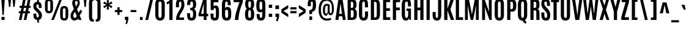 SplineFontDB: 3.0
FontName: Antonio-Bold
FullName: Antonio Bold
FamilyName: Antonio
Weight: Bold
Copyright: Copyright (c) 2011-12, vernon adams (vern@newtypography.co.uk), with Reserved Font Names 'Antonio'
Version: 1
ItalicAngle: 0
UnderlinePosition: 0
UnderlineWidth: 0
Ascent: 1638
Descent: 410
UFOAscent: 1775
UFODescent: -647
LayerCount: 2
Layer: 0 0 "Back"  1
Layer: 1 0 "Fore"  0
FSType: 0
OS2Version: 0
OS2_WeightWidthSlopeOnly: 0
OS2_UseTypoMetrics: 1
CreationTime: 1375124463
ModificationTime: 1375457006
PfmFamily: 17
TTFWeight: 700
TTFWidth: 1
LineGap: 0
VLineGap: 0
OS2TypoAscent: 2382
OS2TypoAOffset: 0
OS2TypoDescent: -670
OS2TypoDOffset: 0
OS2TypoLinegap: 0
OS2WinAscent: 2382
OS2WinAOffset: 0
OS2WinDescent: 670
OS2WinDOffset: 0
HheadAscent: 2382
HheadAOffset: 0
HheadDescent: -670
HheadDOffset: 0
OS2Vendor: 'newt'
Lookup: 258 0 0 "'kern' Horizontal Kerning in Latin lookup 0"  {"kernHorizontalKerninginLatinloo kerning class 1"  } ['kern' ('DFLT' <'dflt' > 'latn' <'dflt' > ) ]
Lookup: 260 0 0 "markMarkPositioninglookup2"  {"markMarkPositioninglookup2 subtable"  } ['mark' ('latn' <'dflt' > 'grek' <'dflt' > 'DFLT' <'dflt' > ) ]
MarkAttachClasses: 1
DEI: 91125
KernClass2: 21 27 "kernHorizontalKerninginLatinloo kerning class 1" 
 89 A Aacute Abreve Acircumflex Adieresis Agrave Amacron Aogonek Aring Atilde uni0200 uni0202
 9 B uni1E02
 27 D Dcaron Dcroat Eth uni1E0A
 9 F uni1E1E
 52 G Gbreve Gcircumflex Gcommaaccent Gdotaccent uni01F4
 13 J Jcircumflex
 14 K Kcommaaccent
 28 L Lacute Lcaron Lcommaaccent
 9 P uni1E56
 44 R Racute Rcaron Rcommaaccent uni0210 uni0212
 1 V
 37 W Wacute Wcircumflex Wdieresis Wgrave
 37 Y Yacute Ycircumflex Ydieresis Ygrave
 9 f uni1E1F
 52 g gbreve gcircumflex gcommaaccent gdotaccent uni01F5
 14 k kcommaaccent
 96 o oacute obreve ocircumflex odieresis ograve ohungarumlaut omacron oslash otilde uni020D uni020F
 44 r racute rcaron rcommaaccent uni0211 uni0213
 37 w wacute wcircumflex wdieresis wgrave
 37 y yacute ycircumflex ydieresis ygrave
 89 A Aacute Abreve Acircumflex Adieresis Agrave Amacron Aogonek Aring Atilde uni0200 uni0202
 47 C Cacute Ccaron Ccedilla Ccircumflex Cdotaccent
 52 G Gbreve Gcircumflex Gcommaaccent Gdotaccent uni01F4
 13 J Jcircumflex
 89 O Oacute Obreve Ocircumflex Odieresis Ograve Ohungarumlaut Omacron Otilde uni020C uni020E
 1 Q
 57 S Sacute Scaron Scedilla Scircumflex Scommaaccent uni1E60
 24 T Tcaron uni021A uni1E6A
 103 U Uacute Ubreve Ucircumflex Udieresis Ugrave Uhungarumlaut Umacron Uogonek Uring Utilde uni0214 uni0216
 1 V
 37 W Wacute Wcircumflex Wdieresis Wgrave
 37 Y Yacute Ycircumflex Ydieresis Ygrave
 89 a aacute abreve acircumflex adieresis agrave amacron aogonek aring atilde uni0201 uni0203
 47 c cacute ccaron ccedilla ccircumflex cdotaccent
 5 comma
 94 e eacute ebreve ecaron ecircumflex edieresis edotaccent egrave emacron eogonek uni0205 uni0207
 52 g gbreve gcircumflex gcommaaccent gdotaccent uni01F5
 89 o oacute obreve ocircumflex odieresis ograve ohungarumlaut omacron otilde uni020D uni020F
 6 period
 13 quotedblright
 10 quoteright
 57 s sacute scaron scedilla scircumflex scommaaccent uni1E61
 1 v
 37 w wacute wcircumflex wdieresis wgrave
 1 x
 37 y yacute ycircumflex ydieresis ygrave
 0 {} 0 {} 0 {} 0 {} 0 {} 0 {} 0 {} 0 {} 0 {} 0 {} 0 {} 0 {} 0 {} 0 {} 0 {} 0 {} 0 {} 0 {} 0 {} 0 {} 0 {} 0 {} 0 {} 0 {} 0 {} 0 {} 0 {} 0 {} 0 {} -6 {} -5 {} 0 {} -5 {} 0 {} 0 {} -19 {} -11 {} -34 {} -36 {} -35 {} 0 {} 0 {} 0 {} 0 {} 0 {} 0 {} 0 {} -103 {} -93 {} 0 {} -11 {} -8 {} 0 {} -7 {} 0 {} 0 {} 0 {} 0 {} 0 {} 0 {} 0 {} 0 {} 0 {} 0 {} 0 {} 0 {} 0 {} 0 {} 0 {} -38 {} 0 {} 0 {} 0 {} -53 {} 0 {} 0 {} 0 {} 0 {} 0 {} 0 {} 0 {} 0 {} -10 {} 0 {} 0 {} 0 {} 0 {} 0 {} 0 {} 0 {} 0 {} -10 {} -5 {} -7 {} 0 {} 0 {} -38 {} 0 {} 0 {} 0 {} -43 {} 0 {} 0 {} 0 {} 0 {} 0 {} 0 {} 0 {} 0 {} -21 {} 0 {} 0 {} 0 {} 0 {} 0 {} 0 {} 0 {} 0 {} 0 {} 0 {} 0 {} 0 {} 0 {} -105 {} 0 {} 0 {} 0 {} -104 {} 0 {} 0 {} 0 {} 0 {} 0 {} 0 {} 0 {} 0 {} 0 {} 0 {} 0 {} 0 {} 0 {} 0 {} 0 {} 0 {} 0 {} -5 {} -4 {} -5 {} 0 {} 0 {} 0 {} 0 {} 0 {} 0 {} 0 {} 0 {} 0 {} 0 {} 0 {} 0 {} 0 {} 0 {} 0 {} -6 {} 0 {} 0 {} 0 {} 0 {} 0 {} 0 {} 0 {} 0 {} 0 {} 0 {} 0 {} 0 {} 0 {} -14 {} 0 {} 0 {} 0 {} -38 {} 0 {} 0 {} 0 {} 0 {} 0 {} 0 {} 0 {} 0 {} 0 {} -8 {} -10 {} 0 {} -6 {} -6 {} -5 {} 0 {} 0 {} 0 {} 0 {} 0 {} -6 {} 0 {} 0 {} -2 {} 0 {} -4 {} 0 {} 0 {} 0 {} 0 {} 0 {} 0 {} 0 {} 0 {} 0 {} 0 {} -6 {} -8 {} 0 {} -9 {} -9 {} -8 {} -12 {} 0 {} -19 {} -29 {} -36 {} 0 {} 0 {} 0 {} 0 {} 0 {} 0 {} 0 {} -133 {} -108 {} 0 {} 0 {} -9 {} 0 {} 0 {} 0 {} -29 {} 0 {} 0 {} -56 {} 0 {} 0 {} 0 {} 0 {} 0 {} 0 {} 0 {} 0 {} 0 {} 0 {} -219 {} 0 {} 0 {} 0 {} -222 {} 0 {} 0 {} 0 {} 0 {} 0 {} 0 {} 0 {} 0 {} 0 {} 0 {} 0 {} 0 {} 0 {} 0 {} 0 {} 0 {} 0 {} -39 {} -36 {} -12 {} 0 {} 0 {} 0 {} 0 {} 0 {} 0 {} 0 {} 0 {} 0 {} 0 {} 0 {} 0 {} 0 {} 0 {} 0 {} -39 {} -12 {} -4 {} -30 {} 0 {} 0 {} 0 {} 0 {} 0 {} 0 {} 0 {} 0 {} -9 {} 0 {} 0 {} -7 {} 0 {} -8 {} 0 {} 0 {} 0 {} 0 {} 0 {} 0 {} 0 {} 0 {} 0 {} -27 {} 0 {} 0 {} 0 {} -4 {} 0 {} 0 {} 0 {} 0 {} 0 {} 0 {} 0 {} -5 {} -4 {} -40 {} -4 {} -2 {} 0 {} -24 {} 0 {} 0 {} 0 {} 0 {} 0 {} 0 {} 0 {} 0 {} -21 {} 0 {} 0 {} 0 {} 0 {} 0 {} 0 {} 0 {} 0 {} 0 {} 0 {} 0 {} -6 {} 0 {} -31 {} 0 {} 0 {} 0 {} -21 {} 0 {} 0 {} -5 {} 0 {} 0 {} 0 {} 0 {} 0 {} 0 {} 0 {} 0 {} 0 {} 0 {} 0 {} 0 {} 0 {} 0 {} 0 {} 0 {} 0 {} 0 {} 0 {} 0 {} 0 {} 0 {} 0 {} 0 {} 0 {} 20 {} 0 {} 0 {} 0 {} 0 {} 0 {} 0 {} 0 {} 0 {} 0 {} 0 {} 0 {} 0 {} 0 {} 0 {} 0 {} 0 {} 0 {} 0 {} -8 {} 0 {} 0 {} 0 {} 0 {} 0 {} 0 {} 0 {} 0 {} 0 {} 0 {} 0 {} 0 {} 0 {} 0 {} 0 {} 0 {} 0 {} 0 {} 0 {} 0 {} 0 {} 0 {} 0 {} 0 {} 0 {} 0 {} 0 {} 0 {} 0 {} 0 {} 0 {} -7 {} 0 {} 0 {} 0 {} 0 {} 0 {} 0 {} 0 {} 0 {} 0 {} 0 {} 0 {} 0 {} 0 {} 0 {} 0 {} 0 {} 0 {} 0 {} 0 {} 0 {} 0 {} -4 {} 0 {} 0 {} 0 {} 0 {} 0 {} 0 {} 0 {} 0 {} 0 {} 0 {} 0 {} -10 {} 0 {} 0 {} 0 {} 0 {} 0 {} 0 {} 0 {} 0 {} 0 {} 0 {} 0 {} 0 {} 0 {} 0 {} 0 {} 0 {} -16 {} -4 {} -11 {} -9 {} -44 {} 0 {} 0 {} 0 {} 0 {} 0 {} 0 {} 0 {} 0 {} 0 {} 0 {} 0 {} 0 {} 0 {} 0 {} 0 {} 0 {} 0 {} 0 {} 0 {} 0 {} 0 {} 0 {} -26 {} 0 {} 0 {} 0 {} -30 {} 0 {} 0 {} 0 {} 0 {} 0 {} 0 {} 0 {} 0 {} 0 {} 0 {} 0 {} 0 {} 0 {} 0 {} 0 {} 0 {} 0 {} 0 {} 0 {} 0 {} 0 {} 0 {} 0 {} 0 {} 0 {} 0 {} -20 {} 0 {} 0 {} 0 {} 0 {} 0 {} 0 {} 0 {}
LangName: 1033 "" "" "" "Antonio Bold" "" "Version 1" "" "Antonio is a trademark of vernon adams." "Vernon Adams" "Vernon Adams" "" "http://newtypography.co.uk" "http://newtypography.co.uk" "This Font Software is licensed under the SIL Open Font License, Version 1.1. This license is available with a FAQ at: http://scripts.sil.org/OFL" "http://scripts.sil.org/OFL" 
Encoding: UnicodeBmp
Compacted: 1
UnicodeInterp: none
NameList: AGL For New Fonts
DisplaySize: -48
AntiAlias: 1
FitToEm: 1
WinInfo: 21 21 10
BeginPrivate: 10
BlueShift 1 7
BlueScale 8 0.039625
BlueValues 27 [-20 0 1500 1518 1760 1781]
OtherBlues 11 [-285 -225]
BlueFuzz 1 1
StdHW 4 [20]
StdVW 5 [268]
StemSnapH 16 [20 214 226 231]
StemSnapV 5 [268]
ForceBold 4 true
EndPrivate
AnchorClass2: "ogonek"  "markMarkPositioninglookup2 subtable" "cedilla"  "markMarkPositioninglookup2 subtable" "circumflex"  "markMarkPositioninglookup2 subtable" "hungarumlaut"  "markMarkPositioninglookup2 subtable" 
BeginChars: 65536 430

StartChar: A
Encoding: 65 65 0
Width: 927
VWidth: 0
GlyphClass: 2
Flags: W
HStem: 0 21G<27.5 287.92 646.825 899.5> 314 215<349.5 579.5> 1740 20G<275.648 635.534>
AnchorPoint: "ogonek" 779 0 basechar 0
LayerCount: 2
UndoRedoHistory
Layer: 1
Undoes
EndUndoes
Redoes
EndRedoes
EndUndoRedoHistory
Fore
SplineSet
278.5 1760 m 1
 632.5 1760 l 1
 899.5 0 l 1
 649.5 0 l 1
 607.5 314 l 1
 323.5 314 l 1
 285.5 0 l 1
 27.5 0 l 1
 278.5 1760 l 1
349.5 529 m 1
 579.5 529 l 1
 461.5 1413 l 1
 457.5 1413 l 1
 349.5 529 l 1
EndSplineSet
EndChar

StartChar: AE
Encoding: 198 198 1
Width: 1246
VWidth: 0
GlyphClass: 2
Flags: W
HStem: 0 231<874 1164> 314 198<396 606> 785 232<874 1136> 1529 231<571 606 874 1152>
VStem: 606 268<231 314 512 785 1017 1529>
LayerCount: 2
UndoRedoHistory
Layer: 1
Undoes
EndUndoes
Redoes
EndRedoes
EndUndoRedoHistory
Fore
SplineSet
366 1760 m 1
 1152 1760 l 1
 1152 1529 l 1
 874 1529 l 1
 874 1017 l 1
 1136 1017 l 1
 1136 785 l 1
 874 785 l 1
 874 231 l 1
 1164 231 l 1
 1164 0 l 1
 606 0 l 1
 606 314 l 1
 366 314 l 1
 312 0 l 1
 52 0 l 1
 366 1760 l 1
606 512 m 1
 606 1530 l 1
 571 1529 l 1
 396 512 l 1
 606 512 l 1
EndSplineSet
EndChar

StartChar: Aacute
Encoding: 193 193 2
Width: 927
VWidth: 0
GlyphClass: 2
Flags: W
HStem: 0 21<27.5 287.92 646.825 899.5> 314 215<349.5 579.5> 1740 20<275.648 635.534> 1903 442
LayerCount: 2
UndoRedoHistory
Layer: 1
Undoes
EndUndoes
Redoes
EndRedoes
EndUndoRedoHistory
Fore
Refer: 127 180 N 1 0 0 1 237.5 187 2
Refer: 0 65 N 1 0 0 1 0 0 2
EndChar

StartChar: Abreve
Encoding: 258 258 3
Width: 927
VWidth: 0
GlyphClass: 2
Flags: W
HStem: 0 21<27.5 287.92 646.825 899.5> 314 215<349.5 579.5> 1740 20<275.648 635.534> 1903 145<352.93 573.964>
VStem: 181.5 150<2070.02 2180> 594.5 151<2071.03 2180>
LayerCount: 2
UndoRedoHistory
Layer: 1
Undoes
EndUndoes
Redoes
EndRedoes
EndUndoRedoHistory
Fore
Refer: 148 728 N 1 0 0 1 -43.5 288 2
Refer: 0 65 N 1 0 0 1 0 0 2
EndChar

StartChar: Acircumflex
Encoding: 194 194 4
Width: 927
VWidth: 0
GlyphClass: 2
Flags: W
HStem: 0 21<27.5 287.92 646.825 899.5> 314 215<349.5 579.5> 1740 20<275.648 635.534> 1903 337<313 378 550 615>
VStem: 124 679
LayerCount: 2
UndoRedoHistory
Layer: 1
Undoes
EndUndoes
Redoes
EndRedoes
EndUndoRedoHistory
Fore
Refer: 160 710 N 1 0 0 1 -21 295 2
Refer: 0 65 N 1 0 0 1 0 0 2
EndChar

StartChar: Adieresis
Encoding: 196 196 5
Width: 927
VWidth: 0
GlyphClass: 2
Flags: W
HStem: 0 21<27.5 287.92 646.825 899.5> 314 215<349.5 579.5> 1740 20<275.648 635.534> 1903 226<80.5 362.5 564.5 846.5>
VStem: 80.5 282<1903 2129> 564.5 282<1903 2129>
LayerCount: 2
UndoRedoHistory
Layer: 1
Undoes
EndUndoes
Redoes
EndRedoes
EndUndoRedoHistory
Fore
Refer: 173 168 N 1 0 0 1 -24.5 1000 2
Refer: 0 65 N 1 0 0 1 0 0 2
EndChar

StartChar: Agrave
Encoding: 192 192 6
Width: 927
VWidth: 0
GlyphClass: 2
Flags: W
HStem: 0 21<27.5 287.92 646.825 899.5> 314 215<349.5 579.5> 1740 20<275.648 635.534> 1903 413
LayerCount: 2
UndoRedoHistory
Layer: 1
Undoes
EndUndoes
Redoes
EndRedoes
EndUndoRedoHistory
Fore
Refer: 206 96 N 1 0 0 1 51.5 1022 2
Refer: 0 65 N 1 0 0 1 0 0 2
EndChar

StartChar: Amacron
Encoding: 256 256 7
Width: 927
VWidth: 0
GlyphClass: 2
Flags: W
HStem: 0 21<27.5 287.92 646.825 899.5> 314 215<349.5 579.5> 1740 20<275.648 635.534> 1953 182<185.5 741.5>
VStem: 185.5 556<1953 2135>
LayerCount: 2
UndoRedoHistory
Layer: 1
Undoes
EndUndoes
Redoes
EndRedoes
EndUndoRedoHistory
Fore
Refer: 383 713 N 1 0 0 1 115.5 1394 2
Refer: 0 65 N 1 0 0 1 0 0 2
EndChar

StartChar: Aogonek
Encoding: 260 260 8
Width: 927
VWidth: 0
GlyphClass: 2
Flags: W
HStem: -626 158<679.245 908.125> -20 20<632.5 828> 0 21<27.5 287.92 646.825 899.5> 314 215<349.5 579.5> 1740 20<275.648 635.534>
VStem: 455 193<-436.862 -217.707>
LayerCount: 2
UndoRedoHistory
Layer: 1
Undoes
EndUndoes
Redoes
EndRedoes
EndUndoRedoHistory
Fore
Refer: 264 731 N 1 0 0 1 97 0 2
Refer: 0 65 N 1 0 0 1 0 0 2
EndChar

StartChar: Aring
Encoding: 197 197 9
Width: 927
VWidth: 0
GlyphClass: 2
Flags: W
HStem: 0 21<27.5 287.92 646.825 899.5> 314 215<349.5 579.5> 1740 20<275.648 635.534> 1766.07 94<374.995 555.972> 2121.07 93<374.995 555.972>
VStem: 230.5 115<1886.1 2094.34> 583.5 113<1886.32 2094.34>
LayerCount: 2
UndoRedoHistory
Layer: 1
Undoes
EndUndoes
Redoes
EndRedoes
EndUndoRedoHistory
Fore
Refer: 305 730 N 1 0 0 1 2.5 860.067 2
Refer: 0 65 N 1 0 0 1 0 0 2
EndChar

StartChar: Atilde
Encoding: 195 195 10
Width: 927
VWidth: 0
GlyphClass: 2
Flags: W
HStem: 0 21<27.5 287.92 646.825 899.5> 314 215<349.5 579.5> 1740 20<275.648 635.534> 1903 181<465.204 644.96> 1985 173<256.98 481.165>
VStem: 656 142<2086.84 2129.83>
LayerCount: 2
UndoRedoHistory
Layer: 1
Undoes
EndUndoes
Redoes
EndRedoes
EndUndoRedoHistory
Fore
Refer: 325 732 N 1 0 0 1 -94 997 2
Refer: 0 65 N 1 0 0 1 0 0 2
EndChar

StartChar: B
Encoding: 66 66 11
Width: 984
VWidth: 0
GlyphClass: 2
Flags: W
HStem: 0 208<400 593.834> 847 201<400 587.421> 1550 210<400 583.136>
VStem: 132 268<208 847 1048 1550> 611 264<1066.09 1524.56> 639 270<248.921 810.75>
LayerCount: 2
UndoRedoHistory
Layer: 1
Undoes
EndUndoes
Redoes
EndRedoes
EndUndoRedoHistory
Fore
SplineSet
132 1760 m 1xf4
 513 1760 l 2
 778 1760 874 1646 875 1362 c 1
 875 1308 l 2xf8
 875 1125 832 1005 721 959 c 1
 859 913 909 748 909 544 c 2
 909 499 l 1
 907 146 795 0 521 0 c 2
 132 0 l 1
 132 1760 l 1xf4
639 602 m 2xf4
 639 773 615 847 513 847 c 2
 400 847 l 1
 400 208 l 1
 495 208 l 2
 601 208 639 270 639 460 c 2
 639 602 l 2xf4
611 1379 m 1xf8
 610 1521 574 1550 490 1550 c 2
 400 1550 l 1
 400 1048 l 1
 499 1048 l 2
 592 1048 611 1092 611 1273 c 2
 611 1379 l 1xf8
EndSplineSet
EndChar

StartChar: C
Encoding: 67 67 12
Width: 969
VWidth: 0
GlyphClass: 2
Flags: W
HStem: -20 230<413.52 576.266> 1548 232<419.149 581.508>
VStem: 110 270<247.648 1506.54> 612 263<248.937 729 1070 1517.72>
AnchorPoint: "cedilla" 482 0 basechar 0
LayerCount: 2
UndoRedoHistory
Layer: 1
Undoes
EndUndoes
Redoes
EndRedoes
EndUndoRedoHistory
Fore
SplineSet
110 1253 m 2
 110 1575 206 1780 500 1780 c 0
 766 1780 871 1601 871 1312 c 2
 871 1070 l 1
 612 1070 l 1
 612 1295 l 2
 612 1468 590 1548 502 1548 c 0
 404 1548 380 1454 380 1296 c 2
 380 474 l 2
 380 290 406 210 496 210 c 0
 586 210 612 292 612 477 c 2
 612 729 l 1
 875 729 l 1
 875 480 l 2
 875 145 763 -20 493 -20 c 0
 237 -20 110 163 110 486 c 2
 110 1253 l 2
EndSplineSet
EndChar

StartChar: Cacute
Encoding: 262 262 13
Width: 969
VWidth: 0
GlyphClass: 2
Flags: W
HStem: -20 230<413.52 576.266> 1548 232<419.149 581.508> 1903 442
VStem: 110 270<247.648 1506.54> 612 263<248.937 729 1070 1517.72>
LayerCount: 2
UndoRedoHistory
Layer: 1
Undoes
EndUndoes
Redoes
EndRedoes
EndUndoRedoHistory
Fore
Refer: 127 180 N 1 0 0 1 266.5 187 2
Refer: 12 67 N 1 0 0 1 0 0 2
EndChar

StartChar: Ccaron
Encoding: 268 268 14
Width: 969
VWidth: 0
GlyphClass: 2
Flags: W
HStem: -20 230<413.52 576.266> 1548 232<419.149 581.508> 1903 338<342 407 579 644>
VStem: 110 270<247.648 1506.54> 153 679 612 263<248.937 729 1070 1517.72>
LayerCount: 2
UndoRedoHistory
Layer: 1
Undoes
EndUndoes
Redoes
EndRedoes
EndUndoRedoHistory
Fore
Refer: 153 711 N 1 0 0 1 8 295 2
Refer: 12 67 N 1 0 0 1 0 0 2
EndChar

StartChar: Ccedilla
Encoding: 199 199 15
Width: 969
VWidth: 0
GlyphClass: 2
Flags: W
HStem: -638 137<218.298 398.381> -20 20<322.918 411.128> -20 230<413.52 576.266> 1548 232<419.149 581.508>
VStem: 110 270<247.648 1506.54> 447 205<-456.025 -264.495> 612 263<248.937 729 1070 1517.72>
LayerCount: 2
UndoRedoHistory
Layer: 1
Undoes
EndUndoes
Redoes
EndRedoes
EndUndoRedoHistory
Fore
Refer: 158 184 N 1 0 0 1 -101 0 2
Refer: 12 67 N 1 0 0 1 0 0 2
EndChar

StartChar: Ccircumflex
Encoding: 264 264 16
Width: 969
VWidth: 0
GlyphClass: 2
Flags: W
HStem: -20 230<413.52 576.266> 1548 232<419.149 581.508> 1903 337<342 407 579 644>
VStem: 110 270<247.648 1506.54> 153 679 612 263<248.937 729 1070 1517.72>
LayerCount: 2
UndoRedoHistory
Layer: 1
Undoes
EndUndoes
Redoes
EndRedoes
EndUndoRedoHistory
Fore
Refer: 160 710 N 1 0 0 1 8 295 2
Refer: 12 67 N 1 0 0 1 0 0 2
EndChar

StartChar: Cdotaccent
Encoding: 266 266 17
Width: 969
VWidth: 0
GlyphClass: 2
Flags: W
HStem: -20 230<413.52 576.266> 1548 232<419.149 581.508> 1903 298<313.5 671.5>
VStem: 110 270<247.648 1506.54> 313.5 358<1903 2201> 612 263<248.937 729 1070 1517.72>
LayerCount: 2
UndoRedoHistory
Layer: 1
Undoes
EndUndoes
Redoes
EndRedoes
EndUndoRedoHistory
Fore
Refer: 384 775 N 1 0 0 1 206.5 948 2
Refer: 12 67 N 1 0 0 1 0 0 2
EndChar

StartChar: D
Encoding: 68 68 18
Width: 1008
VWidth: 0
GlyphClass: 2
Flags: W
HStem: 0 208<400 591.121> 1554 206<400 575.144>
VStem: 132 268<208 1554> 629 268<252.206 1509.23>
LayerCount: 2
UndoRedoHistory
Layer: 1
Undoes
EndUndoes
Redoes
EndRedoes
EndUndoRedoHistory
Fore
SplineSet
132 1760 m 1
 527 1760 l 2
 794 1760 896 1594 896 1308 c 2
 897 514 l 2
 897 167 794 0 518 0 c 2
 132 0 l 1
 132 1760 l 1
628 1301 m 2
 628 1481 590 1554 479 1554 c 2
 400 1554 l 1
 400 208 l 1
 488 208 l 2
 582 208 629 254 629 432 c 2
 628 1301 l 2
EndSplineSet
EndChar

StartChar: Dcaron
Encoding: 270 270 19
Width: 1008
VWidth: 0
GlyphClass: 2
Flags: W
HStem: 0 208<400 591.121> 1554 206<400 575.144> 1903 338<364 429 601 666>
VStem: 132 268<208 1554> 175 679 629 268<252.206 1509.23>
LayerCount: 2
UndoRedoHistory
Layer: 1
Undoes
EndUndoes
Redoes
EndRedoes
EndUndoRedoHistory
Fore
Refer: 153 711 N 1 0 0 1 30 295 2
Refer: 18 68 N 1 0 0 1 0 0 2
EndChar

StartChar: Dcroat
Encoding: 272 272 20
Width: 1005
VWidth: 0
GlyphClass: 2
Flags: W
HStem: 0 208<400 591.121> 850 151<32 539> 1554 206<400 575.144>
VStem: 32 507<850 1001> 132 268<208 1554> 629 268<252.206 1509.23>
LayerCount: 2
UndoRedoHistory
Layer: 1
Undoes
EndUndoes
Redoes
EndRedoes
EndUndoRedoHistory
Fore
Refer: 246 175 N 1 0 0 1 -58 -76 2
Refer: 18 68 N 1 0 0 1 0 0 2
EndChar

StartChar: Delta
Encoding: 916 916 21
Width: 921
VWidth: 0
GlyphClass: 2
Flags: W
HStem: 0 180<306 612>
LayerCount: 2
UndoRedoHistory
Layer: 1
Undoes
EndUndoes
Redoes
EndRedoes
EndUndoRedoHistory
Fore
SplineSet
277 1353 m 1
 641 1353 l 1
 887 0 l 1
 34 0 l 1
 277 1353 l 1
612 180 m 1
 475 1124 l 1
 443 1124 l 1
 306 180 l 1
 612 180 l 1
EndSplineSet
EndChar

StartChar: E
Encoding: 69 69 22
Width: 800
VWidth: 0
GlyphClass: 2
Flags: W
HStem: 0 231<400 734> 791 226<400 706> 1529 231<400 722>
VStem: 132 602<0 231 1529 1760> 132 268<231 791 1017 1529>
AnchorPoint: "ogonek" 466 0 basechar 0
LayerCount: 2
UndoRedoHistory
Layer: 1
Undoes
EndUndoes
Redoes
EndRedoes
EndUndoRedoHistory
Fore
SplineSet
132 1760 m 1xf0
 722 1760 l 1
 722 1529 l 1
 400 1529 l 1
 400 1017 l 1
 706 1017 l 1
 706 791 l 1
 400 791 l 1
 400 231 l 1xe8
 734 231 l 1
 734 0 l 1
 132 0 l 1
 132 1760 l 1xf0
EndSplineSet
EndChar

StartChar: Eacute
Encoding: 201 201 23
Width: 800
VWidth: 0
GlyphClass: 2
Flags: W
HStem: 0 231<400 734> 791 226<400 706> 1529 231<400 722> 1903 442
VStem: 132 268<231 791 1017 1529> 132 602<0 231 1529 1760>
LayerCount: 2
UndoRedoHistory
Layer: 1
Undoes
EndUndoes
Redoes
EndRedoes
EndUndoRedoHistory
Fore
Refer: 127 180 N 1 0 0 1 207 187 2
Refer: 22 69 N 1 0 0 1 0 0 2
EndChar

StartChar: Ebreve
Encoding: 276 276 24
Width: 800
VWidth: 0
GlyphClass: 2
Flags: W
HStem: 0 231<400 734> 791 226<400 706> 1529 231<400 722> 1903 145<322.43 543.464>
VStem: 132 268<231 791 1017 1529> 132 602<0 231 1529 1760> 151 150<2070.02 2180> 564 151<2071.03 2180>
LayerCount: 2
UndoRedoHistory
Layer: 1
Undoes
EndUndoes
Redoes
EndRedoes
EndUndoRedoHistory
Fore
Refer: 148 728 N 1 0 0 1 -74 288 2
Refer: 22 69 N 1 0 0 1 0 0 2
EndChar

StartChar: Ecaron
Encoding: 282 282 25
Width: 800
VWidth: 0
GlyphClass: 2
Flags: W
HStem: 0 231<400 734> 791 226<400 706> 1529 231<400 722> 1903 338<282.5 347.5 519.5 584.5>
VStem: 93.5 679 132 268<231 791 1017 1529> 132 602<0 231 1529 1760>
LayerCount: 2
UndoRedoHistory
Layer: 1
Undoes
EndUndoes
Redoes
EndRedoes
EndUndoRedoHistory
Fore
Refer: 153 711 N 1 0 0 1 -51.5 295 2
Refer: 22 69 N 1 0 0 1 0 0 2
EndChar

StartChar: Ecircumflex
Encoding: 202 202 26
Width: 800
VWidth: 0
GlyphClass: 2
Flags: W
HStem: 0 231<400 734> 791 226<400 706> 1529 231<400 722> 1903 337<282.5 347.5 519.5 584.5>
VStem: 93.5 679 132 268<231 791 1017 1529> 132 602<0 231 1529 1760>
LayerCount: 2
UndoRedoHistory
Layer: 1
Undoes
EndUndoes
Redoes
EndRedoes
EndUndoRedoHistory
Fore
Refer: 160 710 N 1 0 0 1 -51.5 295 2
Refer: 22 69 N 1 0 0 1 0 0 2
EndChar

StartChar: Edieresis
Encoding: 203 203 27
Width: 800
VWidth: 0
GlyphClass: 2
Flags: W
HStem: 0 231<400 734> 791 226<400 706> 1529 231<400 722> 1903 226<50 332 534 816>
VStem: 50 282<1903 2129> 132 268<231 791 1017 1529> 132 602<0 231 1529 1760> 534 282<1903 2129>
LayerCount: 2
UndoRedoHistory
Layer: 1
Undoes
EndUndoes
Redoes
EndRedoes
EndUndoRedoHistory
Fore
Refer: 173 168 N 1 0 0 1 -55 1000 2
Refer: 22 69 N 1 0 0 1 0 0 2
EndChar

StartChar: Edotaccent
Encoding: 278 278 28
Width: 800
VWidth: 0
GlyphClass: 2
Flags: W
HStem: 0 231<400 734> 791 226<400 706> 1529 231<400 722> 1903 298<254 612>
VStem: 132 268<231 791 1017 1529> 132 602<0 231 1529 1760> 254 358<1903 2201>
LayerCount: 2
UndoRedoHistory
Layer: 1
Undoes
EndUndoes
Redoes
EndRedoes
EndUndoRedoHistory
Fore
Refer: 384 775 N 1 0 0 1 147 948 2
Refer: 22 69 N 1 0 0 1 0 0 2
EndChar

StartChar: Egrave
Encoding: 200 200 29
Width: 800
VWidth: 0
GlyphClass: 2
Flags: W
HStem: 0 231<400 734> 791 226<400 706> 1529 231<400 722> 1903 413
VStem: 132 268<231 791 1017 1529> 132 602<0 231 1529 1760>
LayerCount: 2
UndoRedoHistory
Layer: 1
Undoes
EndUndoes
Redoes
EndRedoes
EndUndoRedoHistory
Fore
Refer: 206 96 N 1 0 0 1 21 1022 2
Refer: 22 69 N 1 0 0 1 0 0 2
EndChar

StartChar: Emacron
Encoding: 274 274 30
Width: 800
VWidth: 0
GlyphClass: 2
Flags: W
HStem: 0 231<400 734> 791 226<400 706> 1529 231<400 722> 1953 182<155 711>
VStem: 132 268<231 791 1017 1529> 132 602<0 231 1529 1760> 155 556<1953 2135>
LayerCount: 2
UndoRedoHistory
Layer: 1
Undoes
EndUndoes
Redoes
EndRedoes
EndUndoRedoHistory
Fore
Refer: 383 713 N 1 0 0 1 85 1394 2
Refer: 22 69 N 1 0 0 1 0 0 2
EndChar

StartChar: Eogonek
Encoding: 280 280 31
Width: 800
VWidth: 0
GlyphClass: 2
Flags: W
HStem: -626 158<366.245 595.125> -20 20<319.5 515> 0 231<400 734> 791 226<400 706> 1529 231<400 722>
VStem: 132 268<231 791 1017 1529> 132 602<0 231 1529 1760> 142 193<-436.862 -217.707>
LayerCount: 2
UndoRedoHistory
Layer: 1
Undoes
EndUndoes
Redoes
EndRedoes
EndUndoRedoHistory
Fore
Refer: 264 731 N 1 0 0 1 -216 0 2
Refer: 22 69 N 1 0 0 1 0 0 2
EndChar

StartChar: Eth
Encoding: 208 208 32
Width: 1005
VWidth: 0
GlyphClass: 2
Flags: W
HStem: 0 208<400 591.121> 848 175<58 536> 1554 206<400 575.144>
VStem: 58 478<848 1023> 132 268<208 1554> 629 268<252.206 1509.23>
LayerCount: 2
UndoRedoHistory
Layer: 1
Undoes
EndUndoes
Redoes
EndRedoes
EndUndoRedoHistory
Fore
Refer: 217 45 N 1 0 0 1 -31 187 2
Refer: 18 68 N 1 0 0 1 0 0 2
EndChar

StartChar: Euro
Encoding: 8364 8364 33
Width: 1076
VWidth: 0
GlyphClass: 2
Flags: W
HStem: -20 230<413.52 576.266> 725 144<23 164 304 548> 966 136<23 164 304 548> 1548 232<419.149 581.508>
VStem: 110 270<247.648 1506.54> 164 140<869 966> 612 263<248.937 729 1070 1517.72>
CounterMasks: 1 f0
LayerCount: 2
UndoRedoHistory
Layer: 1
Undoes
EndUndoes
Redoes
EndRedoes
EndUndoRedoHistory
Fore
SplineSet
23 1102 m 1xf6
 548 1102 l 1
 548 966 l 1
 304 966 l 1
 304 869 l 1
 548 869 l 1
 548 725 l 1
 23 725 l 1
 23 869 l 1
 164 869 l 1
 164 966 l 1
 23 966 l 1
 23 1102 l 1xf6
EndSplineSet
Refer: 12 67 N 1 0 0 1 0 0 2
EndChar

StartChar: F
Encoding: 70 70 34
Width: 791
VWidth: 0
GlyphClass: 2
Flags: W
HStem: 0 21G<132 400> 825 234<400 712> 1527 233<400 736>
VStem: 132 268<0 825 1059 1527>
LayerCount: 2
UndoRedoHistory
Layer: 1
Undoes
EndUndoes
Redoes
EndRedoes
EndUndoRedoHistory
Fore
SplineSet
132 1760 m 1
 736 1760 l 1
 736 1527 l 1
 400 1527 l 1
 400 1059 l 1
 712 1059 l 1
 712 825 l 1
 400 825 l 1
 400 0 l 1
 132 0 l 1
 132 1760 l 1
EndSplineSet
EndChar

StartChar: G
Encoding: 71 71 35
Width: 1000
VWidth: 0
GlyphClass: 2
Flags: W
HStem: -18 228<421.423 596.123> 0 21G<755.26 880> 766 195<511 646> 1548 232<419.461 601.755>
VStem: 110 270<248.34 1513.46> 511 369<766 961> 630 250<1145 1519.5> 646 234<261.425 766> 760 120<0 60.4909>
LayerCount: 2
UndoRedoHistory
Layer: 1
Undoes
EndUndoes
Redoes
EndRedoes
EndUndoRedoHistory
Fore
SplineSet
110 1280 m 2xb880
 110 1595 224 1780 509 1780 c 0
 818 1780 880 1591 880 1270 c 2
 880 1145 l 1
 630 1145 l 1
 630 1329 l 2xba
 630 1487 603 1548 513 1548 c 0
 413 1548 380 1481 380 1282 c 2
 380 519 l 2
 380 298 403 210 507 210 c 0
 608 210 646 299 646 529 c 2
 646 766 l 1xb9
 511 766 l 1
 511 961 l 1
 880 961 l 1xbc
 880 0 l 1
 760 0 l 1x7880
 719 173 l 1
 690 52 584 -18 463 -18 c 0
 251 -18 110 139 110 515 c 2
 110 1280 l 2xb880
EndSplineSet
EndChar

StartChar: Gbreve
Encoding: 286 286 36
Width: 1000
VWidth: 0
GlyphClass: 2
Flags: W
HStem: -18 228<421.423 596.123> 0 21<755.26 880> 766 195<511 646> 1548 232<419.461 601.755> 1903 145<384.43 605.464>
VStem: 110 270<248.34 1513.46> 213 150<2070.02 2180> 511 369<766 961> 626 151<2071.03 2180> 630 250<1145 1519.5> 646 234<261.425 766> 760 120<0 60.4909>
LayerCount: 2
UndoRedoHistory
Layer: 1
Undoes
EndUndoes
Redoes
EndRedoes
EndUndoRedoHistory
Fore
Refer: 148 728 N 1 0 0 1 -12 288 2
Refer: 35 71 N 1 0 0 1 0 0 2
EndChar

StartChar: Gcircumflex
Encoding: 284 284 37
Width: 1000
VWidth: 0
GlyphClass: 2
Flags: W
HStem: -18 228<421.423 596.123> 0 21<755.26 880> 766 195<511 646> 1548 232<419.461 601.755> 1903 337<344.5 409.5 581.5 646.5>
VStem: 110 270<248.34 1513.46> 155.5 679 511 369<766 961> 630 250<1145 1519.5> 646 234<261.425 766> 760 120<0 60.4909>
LayerCount: 2
UndoRedoHistory
Layer: 1
Undoes
EndUndoes
Redoes
EndRedoes
EndUndoRedoHistory
Fore
Refer: 160 710 N 1 0 0 1 10.5 295 2
Refer: 35 71 N 1 0 0 1 0 0 2
EndChar

StartChar: Gcommaaccent
Encoding: 290 290 38
Width: 1000
VWidth: 0
GlyphClass: 2
Flags: W
HStem: -403 263<358.5 473.5> -18 228<421.423 596.123> 0 21<755.26 880> 766 195<511 646> 1548 232<419.461 601.755>
VStem: 110 270<248.34 1513.46> 358.5 273<-403 -140> 418.5 121<-707 -658.226> 511 369<766 961> 630 250<1145 1519.5> 646 234<261.425 766> 760 120<0 60.4909>
LayerCount: 2
UndoRedoHistory
Layer: 1
Undoes
EndUndoes
Redoes
EndRedoes
EndUndoRedoHistory
Fore
Refer: 163 806 N 1 0 0 1 237.5 -145 2
Refer: 35 71 N 1 0 0 1 0 0 2
EndChar

StartChar: Gdotaccent
Encoding: 288 288 39
Width: 1000
VWidth: 0
GlyphClass: 2
Flags: W
HStem: -18 228<421.423 596.123> 0 21<755.26 880> 766 195<511 646> 1548 232<419.461 601.755> 1903 298<316 674>
VStem: 110 270<248.34 1513.46> 316 358<1903 2201> 511 369<766 961> 630 250<1145 1519.5> 646 234<261.425 766> 760 120<0 60.4909>
LayerCount: 2
UndoRedoHistory
Layer: 1
Undoes
EndUndoes
Redoes
EndRedoes
EndUndoRedoHistory
Fore
Refer: 384 775 N 1 0 0 1 209 948 2
Refer: 35 71 N 1 0 0 1 0 0 2
EndChar

StartChar: H
Encoding: 72 72 40
Width: 1040
VWidth: 0
GlyphClass: 2
Flags: W
HStem: 0 21G<132 400 640 908> 818 230<400 640> 1740 20G<132 400 640 908>
VStem: 132 268<0 818 1048 1760> 640 268<0 818 1048 1760>
LayerCount: 2
UndoRedoHistory
Layer: 1
Undoes
EndUndoes
Redoes
EndRedoes
EndUndoRedoHistory
Fore
SplineSet
640 1760 m 1
 908 1760 l 1
 908 0 l 1
 640 0 l 1
 640 818 l 1
 400 818 l 1
 400 0 l 1
 132 0 l 1
 132 1760 l 1
 400 1760 l 1
 400 1048 l 1
 640 1048 l 1
 640 1760 l 1
EndSplineSet
EndChar

StartChar: Hbar
Encoding: 294 294 41
Width: 1040
VWidth: 0
GlyphClass: 2
Flags: W
HStem: 0 21<132 400 640 908> 818 230<400 640> 1378 131<55 1005> 1740 20<132 400 640 908>
VStem: 132 268<0 818 1048 1760> 640 268<0 818 1048 1760>
LayerCount: 2
UndoRedoHistory
Layer: 1
Undoes
EndUndoes
Redoes
EndRedoes
EndUndoRedoHistory
Fore
SplineSet
55 1509 m 1
 1005 1509 l 1
 1005 1378 l 1
 55 1378 l 1
 55 1509 l 1
EndSplineSet
Refer: 40 72 N 1 0 0 1 0 0 2
EndChar

StartChar: Hcircumflex
Encoding: 292 292 42
Width: 1040
VWidth: 0
GlyphClass: 2
Flags: W
HStem: 0 21<132 400 640 908> 818 230<400 640> 1740 20<132 400 640 908> 1903 337<369.5 434.5 606.5 671.5>
VStem: 132 268<0 818 1048 1760> 180.5 679 640 268<0 818 1048 1760>
LayerCount: 2
UndoRedoHistory
Layer: 1
Undoes
EndUndoes
Redoes
EndRedoes
EndUndoRedoHistory
Fore
Refer: 160 710 N 1 0 0 1 35.5 295 2
Refer: 40 72 N 1 0 0 1 0 0 2
EndChar

StartChar: I
Encoding: 73 73 43
Width: 543
VWidth: 0
GlyphClass: 2
Flags: W
HStem: 0 21G<137.5 405.5> 1740 20G<137.5 405.5>
VStem: 137.5 268<0 1760>
AnchorPoint: "ogonek" 228 0 basechar 0
LayerCount: 2
UndoRedoHistory
Layer: 1
Undoes
EndUndoes
Redoes
EndRedoes
EndUndoRedoHistory
Fore
SplineSet
137.5 1760 m 1
 405.5 1760 l 1
 405.5 0 l 1
 137.5 0 l 1
 137.5 1760 l 1
EndSplineSet
EndChar

StartChar: IJ
Encoding: 306 306 44
Width: 1489
VWidth: 0
GlyphClass: 2
Flags: W
HStem: -20 230<908.421 1056.66> 0 21<137.5 405.5> 1740 20<137.5 405.5 1083.5 1351.5>
VStem: 137.5 268<0 1760> 625.5 259<230.702 703> 1083.5 268<228.241 1760>
LayerCount: 2
UndoRedoHistory
Layer: 1
Undoes
EndUndoes
Redoes
EndRedoes
EndUndoRedoHistory
Fore
Refer: 54 74 N 1 0 0 1 543 0 2
Refer: 43 73 N 1 0 0 1 0 0 2
EndChar

StartChar: Iacute
Encoding: 205 205 45
Width: 543
VWidth: 0
GlyphClass: 2
Flags: W
HStem: 0 21<137.5 405.5> 1740 20<137.5 405.5> 1903 442
VStem: 137.5 268<0 1760>
LayerCount: 2
UndoRedoHistory
Layer: 1
Undoes
EndUndoes
Redoes
EndRedoes
EndUndoRedoHistory
Fore
Refer: 127 180 N 1 0 0 1 45.5 187 2
Refer: 43 73 N 1 0 0 1 0 0 2
EndChar

StartChar: Ibreve
Encoding: 300 300 46
Width: 543
VWidth: 0
GlyphClass: 2
Flags: W
HStem: 0 21<137.5 405.5> 1740 20<137.5 405.5> 1903 145<160.93 381.964>
VStem: -10.5 150<2070.02 2180> 137.5 268<0 1760> 402.5 151<2071.03 2180>
LayerCount: 2
UndoRedoHistory
Layer: 1
Undoes
EndUndoes
Redoes
EndRedoes
EndUndoRedoHistory
Fore
Refer: 148 728 N 1 0 0 1 -235.5 288 2
Refer: 43 73 N 1 0 0 1 0 0 2
EndChar

StartChar: Icircumflex
Encoding: 206 206 47
Width: 543
VWidth: 0
GlyphClass: 2
Flags: W
HStem: 0 21<137.5 405.5> 1740 20<137.5 405.5> 1903 337<121 186 358 423>
VStem: -68 679 137.5 268<0 1760>
LayerCount: 2
UndoRedoHistory
Layer: 1
Undoes
EndUndoes
Redoes
EndRedoes
EndUndoRedoHistory
Fore
Refer: 160 710 N 1 0 0 1 -213 295 2
Refer: 43 73 N 1 0 0 1 0 0 2
EndChar

StartChar: Idieresis
Encoding: 207 207 48
Width: 543
VWidth: 0
GlyphClass: 2
Flags: W
HStem: 0 21<137.5 405.5> 1740 20<137.5 405.5> 1903 226<-111.5 170.5 372.5 654.5>
VStem: -111.5 282<1903 2129> 137.5 268<0 1760> 372.5 282<1903 2129>
LayerCount: 2
UndoRedoHistory
Layer: 1
Undoes
EndUndoes
Redoes
EndRedoes
EndUndoRedoHistory
Fore
Refer: 173 168 N 1 0 0 1 -216.5 1000 2
Refer: 43 73 N 1 0 0 1 0 0 2
EndChar

StartChar: Idotaccent
Encoding: 304 304 49
Width: 543
VWidth: 0
GlyphClass: 2
Flags: W
HStem: 0 21<137.5 405.5> 1740 20<137.5 405.5> 1903 298<92.5 450.5>
VStem: 92.5 358<1903 2201> 137.5 268<0 1760>
LayerCount: 2
UndoRedoHistory
Layer: 1
Undoes
EndUndoes
Redoes
EndRedoes
EndUndoRedoHistory
Fore
Refer: 384 775 N 1 0 0 1 -14.5 948 2
Refer: 43 73 N 1 0 0 1 0 0 2
EndChar

StartChar: Igrave
Encoding: 204 204 50
Width: 543
VWidth: 0
GlyphClass: 2
Flags: W
HStem: 0 21<137.5 405.5> 1740 20<137.5 405.5> 1903 413
VStem: 137.5 268<0 1760>
LayerCount: 2
UndoRedoHistory
Layer: 1
Undoes
EndUndoes
Redoes
EndRedoes
EndUndoRedoHistory
Fore
Refer: 206 96 N 1 0 0 1 -140.5 1022 2
Refer: 43 73 N 1 0 0 1 0 0 2
EndChar

StartChar: Imacron
Encoding: 298 298 51
Width: 543
VWidth: 0
GlyphClass: 2
Flags: W
HStem: 0 21<137.5 405.5> 1740 20<137.5 405.5> 1953 182<-6.5 549.5>
VStem: -6.5 556<1953 2135> 137.5 268<0 1760>
LayerCount: 2
UndoRedoHistory
Layer: 1
Undoes
EndUndoes
Redoes
EndRedoes
EndUndoRedoHistory
Fore
Refer: 383 713 N 1 0 0 1 -76.5 1394 2
Refer: 43 73 N 1 0 0 1 0 0 2
EndChar

StartChar: Iogonek
Encoding: 302 302 52
Width: 543
VWidth: 0
GlyphClass: 2
Flags: W
HStem: -626 158<128.245 357.125> -20 20<81.5 277> 0 21<137.5 405.5> 1740 20<137.5 405.5>
VStem: -96 193<-436.862 -217.707> 137.5 268<0 1760>
LayerCount: 2
UndoRedoHistory
Layer: 1
Undoes
EndUndoes
Redoes
EndRedoes
EndUndoRedoHistory
Fore
Refer: 264 731 N 1 0 0 1 -454 0 2
Refer: 43 73 N 1 0 0 1 0 0 2
EndChar

StartChar: Itilde
Encoding: 296 296 53
Width: 543
VWidth: 0
GlyphClass: 2
Flags: W
HStem: 0 21<137.5 405.5> 1740 20<137.5 405.5> 1903 181<273.204 452.96> 1985 173<64.98 289.165>
VStem: 137.5 268<0 1760> 464 142<2086.84 2129.83>
LayerCount: 2
UndoRedoHistory
Layer: 1
Undoes
EndUndoes
Redoes
EndRedoes
EndUndoRedoHistory
Fore
Refer: 325 732 N 1 0 0 1 -286 997 2
Refer: 43 73 N 1 0 0 1 0 0 2
EndChar

StartChar: J
Encoding: 74 74 54
Width: 946
VWidth: 0
GlyphClass: 2
Flags: W
HStem: -20 230<365.421 513.66> 1740 20G<540.5 808.5>
VStem: 82.5 259<230.702 703> 540.5 268<228.241 1760>
AnchorPoint: "circumflex" 660 1746 basechar 0
LayerCount: 2
UndoRedoHistory
Layer: 1
Undoes
EndUndoes
Redoes
EndRedoes
EndUndoRedoHistory
Fore
SplineSet
540.5 1760 m 1
 808.5 1760 l 1
 808.5 431 l 2
 808.5 142 674.5 -20 448.5 -20 c 0
 218.5 -20 82.5 119 82.5 389 c 2
 82.5 703 l 1
 341.5 703 l 1
 341.5 402 l 2
 341.5 297 353.5 210 440.5 210 c 0
 528.5 210 540.5 290 540.5 418 c 2
 540.5 1760 l 1
EndSplineSet
EndChar

StartChar: Jcircumflex
Encoding: 308 308 55
Width: 946
VWidth: 0
GlyphClass: 2
Flags: W
HStem: -20 230<365.421 513.66> 1740 20<540.5 808.5> 1862 337<514 579 751 816>
VStem: 82.5 259<230.702 703> 325 679 540.5 268<228.241 1760>
LayerCount: 2
UndoRedoHistory
Layer: 1
Undoes
EndUndoes
Redoes
EndRedoes
EndUndoRedoHistory
Fore
Refer: 160 710 N 1 0 0 1 180 254 2
Refer: 54 74 N 1 0 0 1 0 0 2
EndChar

StartChar: K
Encoding: 75 75 56
Width: 981
VWidth: 0
GlyphClass: 2
Flags: W
HStem: 0 21G<132 402 678.114 968> 1740 20G<132 400 661.383 945>
VStem: 132 270<0 822 950 1760>
LayerCount: 2
UndoRedoHistory
Layer: 1
Undoes
EndUndoes
Redoes
EndRedoes
EndUndoRedoHistory
Fore
SplineSet
668 1760 m 1
 945 1760 l 1
 653 892 l 1
 968 0 l 1
 685 0 l 1
 402 822 l 1
 402 0 l 1
 132 0 l 1
 132 1760 l 1
 400 1760 l 1
 400 950 l 1
 668 1760 l 1
EndSplineSet
EndChar

StartChar: Kcommaaccent
Encoding: 310 310 57
Width: 981
VWidth: 0
GlyphClass: 2
Flags: W
HStem: -385 263<413.5 528.5> 0 21<132 402 678.114 968> 1740 20<132 400 661.383 945>
VStem: 132 270<0 822 950 1760> 413.5 273<-385 -122> 473.5 121<-689 -640.226>
LayerCount: 2
UndoRedoHistory
Layer: 1
Undoes
EndUndoes
Redoes
EndRedoes
EndUndoRedoHistory
Fore
Refer: 163 806 N 1 0 0 1 292.5 -127 2
Refer: 56 75 N 1 0 0 1 0 0 2
EndChar

StartChar: L
Encoding: 76 76 58
Width: 752
VWidth: 0
GlyphClass: 2
Flags: W
HStem: 0 228<400 739> 1740 20G<132 400>
VStem: 132 268<228 1760>
LayerCount: 2
UndoRedoHistory
Layer: 1
Undoes
EndUndoes
Redoes
EndRedoes
EndUndoRedoHistory
Fore
SplineSet
132 1760 m 1
 400 1760 l 1
 400 228 l 1
 739 228 l 1
 739 0 l 1
 132 0 l 1
 132 1760 l 1
EndSplineSet
EndChar

StartChar: Lacute
Encoding: 313 313 59
Width: 752
VWidth: 0
GlyphClass: 2
Flags: W
HStem: 0 228<400 739> 1740 20<132 400> 1903 442
VStem: 132 268<228 1760>
LayerCount: 2
UndoRedoHistory
Layer: 1
Undoes
EndUndoes
Redoes
EndRedoes
EndUndoRedoHistory
Fore
Refer: 127 180 N 1 0 0 1 209.5 187 2
Refer: 58 76 N 1 0 0 1 0 0 2
EndChar

StartChar: Lcaron
Encoding: 317 317 60
Width: 1055
VWidth: 0
GlyphClass: 2
Flags: W
HStem: 0 228<400 739> 1513 268<767 892> 1740 20<132 400>
VStem: 132 268<228 1760> 767 288<1513 1781> 822 131<1175 1223.77>
LayerCount: 2
UndoRedoHistory
Layer: 1
Undoes
EndUndoes
Redoes
EndRedoes
EndUndoRedoHistory
Fore
Refer: 162 44 N 1 0 0 1 650 1513 2
Refer: 58 76 N 1 0 0 1 0 0 2
EndChar

StartChar: Lcommaaccent
Encoding: 315 315 61
Width: 752
VWidth: 0
GlyphClass: 2
Flags: W
HStem: -385 263<299 414> 0 228<400 739> 1740 20<132 400>
VStem: 132 268<228 1760> 299 273<-385 -122> 359 121<-689 -640.226>
LayerCount: 2
UndoRedoHistory
Layer: 1
Undoes
EndUndoes
Redoes
EndRedoes
EndUndoRedoHistory
Fore
Refer: 163 806 N 1 0 0 1 178 -127 2
Refer: 58 76 N 1 0 0 1 0 0 2
EndChar

StartChar: Ldot
Encoding: 319 319 62
Width: 872
VWidth: 0
GlyphClass: 2
Flags: W
HStem: 0 228<400.5 739.5> 908 245<589 820> 1740 20<132.5 400.5>
VStem: 132.5 268<228 1760> 589 231<908 1153>
LayerCount: 2
UndoRedoHistory
Layer: 1
Undoes
EndUndoes
Redoes
EndRedoes
EndUndoRedoHistory
Fore
Refer: 282 183 N 1 0 0 1 457 158 2
Refer: 58 76 N 1 0 0 1 0.5 0 2
EndChar

StartChar: Lslash
Encoding: 321 321 63
Width: 794
VWidth: 0
GlyphClass: 2
Flags: W
HStem: 0 228<400 739> 1740 20<132 400>
VStem: 132 268<228 1760>
LayerCount: 2
UndoRedoHistory
Layer: 1
Undoes
EndUndoes
Redoes
EndRedoes
EndUndoRedoHistory
Fore
SplineSet
-1 916 m 1
 615 1145 l 1
 615 961 l 1
 -1 732 l 1
 -1 916 l 1
EndSplineSet
Refer: 58 76 N 1 0 0 1 0 0 2
EndChar

StartChar: M
Encoding: 77 77 64
Width: 1418
VWidth: 0
GlyphClass: 2
Flags: W
HStem: 0 21G<132 369 1046 1285> 1740 20G<132 468.888 946.345 1285>
VStem: 132 237<0 1258> 1046 239<0 1258>
LayerCount: 2
UndoRedoHistory
Layer: 1
Undoes
EndUndoes
Redoes
EndRedoes
EndUndoRedoHistory
Fore
SplineSet
950 1760 m 1
 1285 1760 l 1
 1285 0 l 1
 1046 0 l 1
 1046 656 l 1
 1056 1258 l 1
 819 8 l 1
 606 8 l 1
 359 1258 l 1
 369 656 l 1
 369 0 l 1
 132 0 l 1
 132 1760 l 1
 465 1760 l 1
 715 474 l 1
 950 1760 l 1
EndSplineSet
EndChar

StartChar: N
Encoding: 78 78 65
Width: 1069
VWidth: 0
GlyphClass: 2
Flags: W
HStem: 0 21G<132 379 739.992 937> 1740 20G<132 349.064 696 937>
VStem: 132 247<0 1072.55> 132 232<651.451 1093> 696 241<821.827 1760> 715 222<704 1066.17>
LayerCount: 2
UndoRedoHistory
Layer: 1
Undoes
EndUndoes
Redoes
EndRedoes
EndUndoRedoHistory
Fore
SplineSet
696 1760 m 1xc8
 937 1760 l 1xc8
 937 0 l 1
 747 0 l 1
 364 1093 l 1xd4
 379 631 l 1
 379 0 l 1
 132 0 l 1xe0
 132 1760 l 1
 342 1760 l 1
 715 704 l 1xd4
 696 1184 l 1
 696 1760 l 1xc8
EndSplineSet
EndChar

StartChar: Nacute
Encoding: 323 323 66
Width: 1069
VWidth: 0
GlyphClass: 2
Flags: W
HStem: 0 21<132 379 739.992 937> 1740 20<132 349.064 696 937> 1903 442
VStem: 132 232<651.451 1093> 132 247<0 1072.55> 696 241<821.827 1760> 715 222<704 1066.17>
LayerCount: 2
UndoRedoHistory
Layer: 1
Undoes
EndUndoes
Redoes
EndRedoes
EndUndoRedoHistory
Fore
Refer: 127 180 N 1 0 0 1 308.5 187 2
Refer: 65 78 N 1 0 0 1 0 0 2
EndChar

StartChar: Ncaron
Encoding: 327 327 67
Width: 1069
VWidth: 0
GlyphClass: 2
Flags: W
HStem: 0 21<132 379 739.992 937> 1740 20<132 349.064 696 937> 1903 338<384 449 621 686>
VStem: 132 232<651.451 1093> 132 247<0 1072.55> 195 679 696 241<821.827 1760> 715 222<704 1066.17>
LayerCount: 2
UndoRedoHistory
Layer: 1
Undoes
EndUndoes
Redoes
EndRedoes
EndUndoRedoHistory
Fore
Refer: 153 711 N 1 0 0 1 50 295 2
Refer: 65 78 N 1 0 0 1 0 0 2
EndChar

StartChar: Ncommaaccent
Encoding: 325 325 68
Width: 1069
VWidth: 0
GlyphClass: 2
Flags: W
HStem: -385 263<398 513> 0 21<132 379 739.992 937> 1740 20<132 349.064 696 937>
VStem: 132 232<651.451 1093> 132 247<0 1072.55> 398 273<-385 -122> 458 121<-689 -640.226> 696 241<821.827 1760> 715 222<704 1066.17>
LayerCount: 2
UndoRedoHistory
Layer: 1
Undoes
EndUndoes
Redoes
EndRedoes
EndUndoRedoHistory
Fore
Refer: 163 806 N 1 0 0 1 277 -127 2
Refer: 65 78 N 1 0 0 1 0 0 2
EndChar

StartChar: Ntilde
Encoding: 209 209 69
Width: 1069
VWidth: 0
GlyphClass: 2
Flags: W
HStem: 0 21<132 379 739.992 937> 1740 20<132 349.064 696 937> 1903 181<536.204 715.96> 1985 173<327.98 552.165>
VStem: 132 232<651.451 1093> 132 247<0 1072.55> 696 241<821.827 1760> 715 222<704 1066.17> 727 142<2086.84 2129.83>
LayerCount: 2
UndoRedoHistory
Layer: 1
Undoes
EndUndoes
Redoes
EndRedoes
EndUndoRedoHistory
Fore
Refer: 325 732 N 1 0 0 1 -23 997 2
Refer: 65 78 N 1 0 0 1 0 0 2
EndChar

StartChar: O
Encoding: 79 79 70
Width: 999
VWidth: 0
GlyphClass: 2
Flags: W
HStem: -20 232<415.242 586.467> 1549 232<417.229 584.271>
VStem: 110 270<246.389 1511.52> 619 269<246.389 1521.64>
AnchorPoint: "hungarumlaut" 503 1761 basechar 0
AnchorPoint: "ogonek" 440 -4 basechar 0
LayerCount: 2
UndoRedoHistory
Layer: 1
Undoes
EndUndoes
Redoes
EndRedoes
EndUndoRedoHistory
Fore
SplineSet
110 1297 m 2
 110 1600 223 1781 505 1781 c 0
 787 1781 888 1600 888 1297 c 2
 888 492 l 2
 888 155 776 -20 502 -20 c 0
 228 -20 110 155 110 492 c 2
 110 1297 l 2
619 1309 m 2
 619 1462 600 1549 505 1549 c 0
 408 1549 380 1467 380 1310 c 2
 380 489 l 2
 380 296 397 212 502 212 c 0
 601 212 619 300 619 489 c 2
 619 1309 l 2
EndSplineSet
EndChar

StartChar: OE
Encoding: 338 338 71
Width: 1235
VWidth: 0
GlyphClass: 2
Flags: W
HStem: 0 231<413.069 608 876 1153> 785 232<876 1125> 1524 236<413.627 608 876 1141>
VStem: 110 268<263.123 1495.48> 608 268<233 785 1017 1524>
LayerCount: 2
UndoRedoHistory
Layer: 1
Undoes
EndUndoes
Redoes
EndRedoes
EndUndoRedoHistory
Fore
SplineSet
500 1760 m 2
 1141 1760 l 1
 1141 1529 l 1
 876 1529 l 1
 876 1017 l 1
 1125 1017 l 1
 1125 785 l 1
 876 785 l 1
 876 231 l 1
 1153 231 l 1
 1153 0 l 1
 497 0 l 2
 224 0 110 157 110 494 c 2
 110 1295 l 2
 110 1598 218 1760 500 1760 c 2
608 233 m 1
 608 1524 l 1
 500 1524 l 2
 404 1524 378 1461 378 1305 c 2
 378 491 l 2
 378 298 393 234 497 233 c 1
 608 233 l 1
EndSplineSet
EndChar

StartChar: Oacute
Encoding: 211 211 72
Width: 999
VWidth: 0
GlyphClass: 2
Flags: W
HStem: -20 232<415.242 586.467> 1549 232<417.229 584.271> 1903 442
VStem: 110 270<246.389 1511.52> 619 269<246.389 1521.64>
LayerCount: 2
UndoRedoHistory
Layer: 1
Undoes
EndUndoes
Redoes
EndRedoes
EndUndoRedoHistory
Fore
Refer: 127 180 N 1 0 0 1 273 187 2
Refer: 70 79 N 1 0 0 1 0 0 2
EndChar

StartChar: Obreve
Encoding: 334 334 73
Width: 999
VWidth: 0
GlyphClass: 2
Flags: W
HStem: -20 232<415.242 586.467> 1549 232<417.229 584.271> 1903 145<388.43 609.464>
VStem: 110 270<246.389 1511.52> 217 150<2070.02 2180> 619 269<246.389 1521.64> 630 151<2071.03 2180>
LayerCount: 2
UndoRedoHistory
Layer: 1
Undoes
EndUndoes
Redoes
EndRedoes
EndUndoRedoHistory
Fore
Refer: 148 728 N 1 0 0 1 -8 288 2
Refer: 70 79 N 1 0 0 1 0 0 2
EndChar

StartChar: Ocircumflex
Encoding: 212 212 74
Width: 999
VWidth: 0
GlyphClass: 2
Flags: W
HStem: -20 232<415.242 586.467> 1549 232<417.229 584.271> 1903 337<348.5 413.5 585.5 650.5>
VStem: 110 270<246.389 1511.52> 159.5 679 619 269<246.389 1521.64>
LayerCount: 2
UndoRedoHistory
Layer: 1
Undoes
EndUndoes
Redoes
EndRedoes
EndUndoRedoHistory
Fore
Refer: 160 710 N 1 0 0 1 14.5 295 2
Refer: 70 79 N 1 0 0 1 0 0 2
EndChar

StartChar: Odieresis
Encoding: 214 214 75
Width: 999
VWidth: 0
GlyphClass: 2
Flags: W
HStem: -20 232<415.242 586.467> 1549 232<417.229 584.271> 1903 226<116 398 600 882>
VStem: 110 270<246.389 1511.52> 116 282<1903 2129> 600 282<1903 2129> 619 269<246.389 1521.64>
LayerCount: 2
UndoRedoHistory
Layer: 1
Undoes
EndUndoes
Redoes
EndRedoes
EndUndoRedoHistory
Fore
Refer: 173 168 N 1 0 0 1 11 1000 2
Refer: 70 79 N 1 0 0 1 0 0 2
EndChar

StartChar: Ograve
Encoding: 210 210 76
Width: 999
VWidth: 0
GlyphClass: 2
Flags: W
HStem: -20 232<415.242 586.467> 1549 232<417.229 584.271> 1903 413
VStem: 110 270<246.389 1511.52> 619 269<246.389 1521.64>
LayerCount: 2
UndoRedoHistory
Layer: 1
Undoes
EndUndoes
Redoes
EndRedoes
EndUndoRedoHistory
Fore
Refer: 206 96 N 1 0 0 1 87 1022 2
Refer: 70 79 N 1 0 0 1 0 0 2
EndChar

StartChar: Ohungarumlaut
Encoding: 336 336 77
Width: 999
VWidth: 0
GlyphClass: 2
Flags: W
HStem: -20 232<415.242 586.467> 1549 232<417.229 584.271> 1889 493
VStem: 110 270<246.389 1511.52> 619 269<246.389 1521.64>
LayerCount: 2
UndoRedoHistory
Layer: 1
Undoes
EndUndoes
Redoes
EndRedoes
EndUndoRedoHistory
Fore
Refer: 216 733 N 1 0 0 1 -54 941 2
Refer: 70 79 N 1 0 0 1 0 0 2
EndChar

StartChar: Omacron
Encoding: 332 332 78
Width: 999
VWidth: 0
GlyphClass: 2
Flags: W
HStem: -20 232<415.242 586.467> 1549 232<417.229 584.271> 1903 182<221 777>
VStem: 110 270<246.389 1511.52> 221 556<1903 2085> 619 269<246.389 1521.64>
LayerCount: 2
UndoRedoHistory
Layer: 1
Undoes
EndUndoes
Redoes
EndRedoes
EndUndoRedoHistory
Fore
Refer: 383 713 N 1 0 0 1 151 1344 2
Refer: 70 79 N 1 0 0 1 0 0 2
EndChar

StartChar: Oslash
Encoding: 216 216 79
Width: 900
VWidth: 0
GlyphClass: 2
Flags: W
HStem: -20 232<415.242 586.467> 1549 232<417.229 584.271>
VStem: 110 270<246.389 1511.52> 619 269<246.389 1521.64>
LayerCount: 2
UndoRedoHistory
Layer: 1
Undoes
EndUndoes
Redoes
EndRedoes
EndUndoRedoHistory
Fore
SplineSet
94 -166 m 1
 822 1906 l 1
 929 1870 l 1
 193 -206 l 1
 94 -166 l 1
EndSplineSet
Refer: 70 79 N 1 0 0 1 0 0 2
EndChar

StartChar: Otilde
Encoding: 213 213 80
Width: 999
VWidth: 0
GlyphClass: 2
Flags: W
HStem: -20 232<415.242 586.467> 1549 232<417.229 584.271> 1903 181<500.704 680.46> 1985 173<292.48 516.665>
VStem: 110 270<246.389 1511.52> 619 269<246.389 1521.64> 691.5 142<2086.84 2129.83>
LayerCount: 2
UndoRedoHistory
Layer: 1
Undoes
EndUndoes
Redoes
EndRedoes
EndUndoRedoHistory
Fore
Refer: 325 732 N 1 0 0 1 -58.5 997 2
Refer: 70 79 N 1 0 0 1 0 0 2
EndChar

StartChar: P
Encoding: 80 80 81
Width: 943
VWidth: 0
GlyphClass: 2
Flags: W
HStem: 0 21G<132 400> 694 221<400 582.501> 1554 206<400 586.131>
VStem: 132 268<0 694 915 1554> 628 268<952.277 1510.97>
LayerCount: 2
UndoRedoHistory
Layer: 1
Undoes
EndUndoes
Redoes
EndRedoes
EndUndoRedoHistory
Fore
SplineSet
132 1760 m 1
 536 1760 l 2
 816 1760 891 1586 896 1264 c 1
 896 1227 l 2
 896 886 821 694 545 694 c 2
 400 694 l 1
 400 0 l 1
 132 0 l 1
 132 1760 l 1
628 1264 m 1
 627 1455 607 1554 494 1554 c 2
 400 1554 l 1
 400 915 l 1
 492 915 l 2
 610 915 628 997 628 1230 c 2
 628 1264 l 1
EndSplineSet
EndChar

StartChar: Q
Encoding: 81 81 82
Width: 999
VWidth: 0
GlyphClass: 2
Flags: W
HStem: -20 232<415.242 586.467> 1549 232<417.229 584.271>
VStem: 110 270<246.389 1511.52> 619 269<246.389 1521.64>
LayerCount: 2
UndoRedoHistory
Layer: 1
Undoes
EndUndoes
Redoes
EndRedoes
EndUndoRedoHistory
Fore
SplineSet
452 -5 m 1
 622 87 l 1
 848 -177 l 1
 716 -292 l 1
 452 -5 l 1
EndSplineSet
Refer: 70 79 N 1 0 0 1 0 0 2
EndChar

StartChar: R
Encoding: 82 82 83
Width: 991
VWidth: 0
GlyphClass: 2
Flags: W
HStem: 0 21G<132 400 632.5 905> 827 212<401 598.875> 1554 206<401 600.192>
VStem: 132 268<0 831 1039 1554> 627 265<0 801.508 1061.8 1524.92>
LayerCount: 2
UndoRedoHistory
Layer: 1
Undoes
EndUndoes
Redoes
EndRedoes
EndUndoRedoHistory
Fore
SplineSet
132 1760 m 1
 575 1760 l 2
 851 1760 892 1594 892 1294 c 0
 892 1087 861 972 732 932 c 1
 854 910 895 787 895 447 c 0
 895 412 895 25 905 0 c 1
 637 0 l 1
 628 18 627 424 627 631 c 0
 627 788 599 825 486 827 c 0
 481 827 406 831 400 831 c 1
 400 0 l 1
 132 0 l 1
 132 1760 l 1
627 1323 m 2
 627 1509 611 1554 492 1554 c 2
 401 1554 l 1
 401 1039 l 1
 508 1039 l 2
 606 1039 627 1089 627 1312 c 2
 627 1323 l 2
EndSplineSet
EndChar

StartChar: Racute
Encoding: 340 340 84
Width: 991
VWidth: 0
GlyphClass: 2
Flags: W
HStem: 0 21<132 400 632.5 905> 827 212<401 598.875> 1554 206<401 600.192> 1903 442
VStem: 132 268<0 831 1039 1554> 627 265<0 801.508 1061.8 1524.92>
LayerCount: 2
UndoRedoHistory
Layer: 1
Undoes
EndUndoes
Redoes
EndRedoes
EndUndoRedoHistory
Fore
Refer: 127 180 N 1 0 0 1 292.5 187 2
Refer: 83 82 N 1 0 0 1 0 0 2
EndChar

StartChar: Rcaron
Encoding: 344 344 85
Width: 991
VWidth: 0
GlyphClass: 2
Flags: W
HStem: 0 21<132 400 632.5 905> 827 212<401 598.875> 1554 206<401 600.192> 1903 338<368 433 605 670>
VStem: 132 268<0 831 1039 1554> 179 679 627 265<0 801.508 1061.8 1524.92>
LayerCount: 2
UndoRedoHistory
Layer: 1
Undoes
EndUndoes
Redoes
EndRedoes
EndUndoRedoHistory
Fore
Refer: 153 711 N 1 0 0 1 34 295 2
Refer: 83 82 N 1 0 0 1 0 0 2
EndChar

StartChar: Rcommaaccent
Encoding: 342 342 86
Width: 991
VWidth: 0
GlyphClass: 2
Flags: W
HStem: -385 263<382 497> 0 21<132 400 632.5 905> 827 212<401 598.875> 1554 206<401 600.192>
VStem: 132 268<0 831 1039 1554> 382 273<-385 -122> 442 121<-689 -640.226> 627 265<0 801.508 1061.8 1524.92>
LayerCount: 2
UndoRedoHistory
Layer: 1
Undoes
EndUndoes
Redoes
EndRedoes
EndUndoRedoHistory
Fore
Refer: 163 806 N 1 0 0 1 261 -127 2
Refer: 83 82 N 1 0 0 1 0 0 2
EndChar

StartChar: S
Encoding: 83 83 87
Width: 875
VWidth: 0
GlyphClass: 2
Flags: W
HStem: -20 229<362.893 536.052> 1553 228<354.105 518.706>
VStem: 74.5275 253.999<242.681 652 1217.97 1529.35> 548.527 247<1188 1523.7> 561.527 257<230.43 620.066>
AnchorPoint: "cedilla" 433 0 basechar 0
LayerCount: 2
UndoRedoHistory
Layer: 1
Undoes
EndUndoes
Redoes
EndRedoes
EndUndoRedoHistory
Fore
SplineSet
72.5275 1351 m 0xe8
 72.5275 1629 162.527 1781 443.527 1781 c 0
 726.527 1781 795.527 1603 795.527 1297 c 2
 795.527 1188 l 1
 548.527 1188 l 1
 548.527 1314 l 2xf0
 548.527 1474 529.527 1553 441.527 1553 c 0
 358.527 1553 324.527 1499 324.527 1378 c 0
 324.527 1267 367.527 1215 453.527 1123 c 2
 598.527 966 l 2
 737.527 816 818.527 661 818.527 463 c 0
 818.527 147 728.527 -20 452.527 -20 c 0
 159.527 -20 74.5275 170 74.5275 495 c 2
 74.5275 652 l 1
 328.527 652 l 1
 328.527 475 l 2
 328.527 285 353.527 209 447.527 209 c 0
 543.527 209 561.527 273 561.527 433 c 0
 561.527 565 506.527 667 394.527 784 c 1
 264.527 918 l 2
 157.527 1029 72.5275 1158 72.5275 1351 c 0xe8
EndSplineSet
EndChar

StartChar: Sacute
Encoding: 346 346 88
Width: 875
VWidth: 0
GlyphClass: 2
Flags: W
HStem: -20 229<362.893 536.052> 1553 228<354.105 518.706> 1903 442
VStem: 74.5275 253.999<242.681 652 1217.97 1529.35> 548.527 247<1188 1523.7> 561.527 257<230.43 620.066>
LayerCount: 2
UndoRedoHistory
Layer: 1
Undoes
EndUndoes
Redoes
EndRedoes
EndUndoRedoHistory
Fore
Refer: 127 180 N 1 0 0 1 219.527 187 2
Refer: 87 83 N 1 0 0 1 0 0 2
EndChar

StartChar: Scaron
Encoding: 352 352 89
Width: 875
VWidth: 0
GlyphClass: 2
Flags: W
HStem: -20 229<362.893 536.052> 1553 228<354.105 518.706> 1903 338<295.027 360.027 532.027 597.027>
VStem: 74.5275 253.999<242.681 652 1217.97 1529.35> 106.027 679 548.527 247<1188 1523.7> 561.527 257<230.43 620.066>
LayerCount: 2
UndoRedoHistory
Layer: 1
Undoes
EndUndoes
Redoes
EndRedoes
EndUndoRedoHistory
Fore
Refer: 153 711 N 1 0 0 1 -38.9727 295 2
Refer: 87 83 N 1 0 0 1 0 0 2
EndChar

StartChar: Scedilla
Encoding: 350 350 90
Width: 875
VWidth: 0
GlyphClass: 2
Flags: W
HStem: -638 137<293.298 473.381> -20 20<397.918 486.128> -20 229<362.893 536.052> 1553 228<354.105 518.706>
VStem: 74.5275 253.999<242.681 652 1217.97 1529.35> 522 205<-456.025 -264.495> 548.527 247<1188 1523.7> 561.527 257<230.43 620.066>
LayerCount: 2
UndoRedoHistory
Layer: 1
Undoes
EndUndoes
Redoes
EndRedoes
EndUndoRedoHistory
Fore
Refer: 158 184 N 1 0 0 1 -26 0 2
Refer: 87 83 N 1 0 0 1 0 0 2
EndChar

StartChar: Scircumflex
Encoding: 348 348 91
Width: 875
VWidth: 0
GlyphClass: 2
Flags: W
HStem: -20 229<362.893 536.052> 1553 228<354.105 518.706> 1903 337<295.027 360.027 532.027 597.027>
VStem: 74.5275 253.999<242.681 652 1217.97 1529.35> 106.027 679 548.527 247<1188 1523.7> 561.527 257<230.43 620.066>
LayerCount: 2
UndoRedoHistory
Layer: 1
Undoes
EndUndoes
Redoes
EndRedoes
EndUndoRedoHistory
Fore
Refer: 160 710 N 1 0 0 1 -38.9727 295 2
Refer: 87 83 N 1 0 0 1 0 0 2
EndChar

StartChar: Scommaaccent
Encoding: 536 536 92
Width: 875
VWidth: 0
GlyphClass: 2
Flags: W
HStem: -405 263<309.027 424.027> -20 229<362.893 536.052> 1553 228<354.105 518.706>
VStem: 74.5275 253.999<242.681 652 1217.97 1529.35> 309.027 273<-405 -142> 369.027 121<-709 -660.226> 548.527 247<1188 1523.7> 561.527 257<230.43 620.066>
LayerCount: 2
UndoRedoHistory
Layer: 1
Undoes
EndUndoes
Redoes
EndRedoes
EndUndoRedoHistory
Fore
Refer: 163 806 N 1 0 0 1 188.027 -147 2
Refer: 87 83 N 1 0 0 1 0 0 2
EndChar

StartChar: T
Encoding: 84 84 93
Width: 707
VWidth: 0
GlyphClass: 2
Flags: W
HStem: 0 21G<224.082 491.082> 1528 232<18.0822 224.082 491.082 689.082>
VStem: 224.082 267<0 1528>
LayerCount: 2
UndoRedoHistory
Layer: 1
Undoes
EndUndoes
Redoes
EndRedoes
EndUndoRedoHistory
Fore
SplineSet
18.0822 1760 m 1
 689.082 1760 l 1
 689.082 1528 l 1
 491.082 1528 l 1
 491.082 0 l 1
 224.082 0 l 1
 224.082 1528 l 1
 18.0822 1528 l 1
 18.0822 1760 l 1
EndSplineSet
EndChar

StartChar: Tcaron
Encoding: 356 356 94
Width: 707
VWidth: 0
GlyphClass: 2
Flags: W
HStem: 0 21<224.082 491.082> 1528 232<18.0822 224.082 491.082 689.082> 1903 338<203.082 268.082 440.082 505.082>
VStem: 14.082 679 224.082 267<0 1528>
LayerCount: 2
UndoRedoHistory
Layer: 1
Undoes
EndUndoes
Redoes
EndRedoes
EndUndoRedoHistory
Fore
Refer: 153 711 N 1 0 0 1 -130.918 295 2
Refer: 93 84 N 1 0 0 1 0 0 2
EndChar

StartChar: Thorn
Encoding: 222 222 95
Width: 982
VWidth: 0
GlyphClass: 2
Flags: W
HStem: 0 21G<146 414> 408 222<414 596.501> 1290 207<414 598.805> 1740 20G<146 414>
VStem: 146 268<0 408 630 1290 1497 1760> 642 268<675.494 1246.46>
LayerCount: 2
UndoRedoHistory
Layer: 1
Undoes
EndUndoes
Redoes
EndRedoes
EndUndoRedoHistory
Fore
SplineSet
146 1760 m 1
 414 1760 l 1
 414 1497 l 1
 550 1497 l 2
 832 1497 906 1310 910 981 c 1
 910 953 l 2
 910 612 835 408 559 408 c 2
 414 408 l 1
 414 0 l 1
 146 0 l 1
 146 1760 l 1
642 979 m 2
 642 1177 624 1290 508 1290 c 2
 414 1290 l 1
 414 630 l 1
 506 630 l 2
 624 630 642 723 642 955 c 2
 642 979 l 2
EndSplineSet
EndChar

StartChar: U
Encoding: 85 85 96
Width: 1013
VWidth: 0
GlyphClass: 2
Flags: W
HStem: -20 229<420.39 594.85> 1740 20G<118.919 386.919 626.919 894.919>
VStem: 118.919 268<243.25 1760> 626.919 268<243.25 1760>
AnchorPoint: "hungarumlaut" 491 1760 basechar 0
AnchorPoint: "ogonek" 559 0 basechar 0
LayerCount: 2
UndoRedoHistory
Layer: 1
Undoes
EndUndoes
Redoes
EndRedoes
EndUndoRedoHistory
Fore
SplineSet
626.919 1760 m 1
 894.919 1760 l 1
 894.919 452 l 2
 894.919 132 781.919 -20 507.919 -20 c 0
 233.919 -20 118.919 132 118.919 452 c 2
 118.919 1760 l 1
 386.919 1760 l 1
 386.919 457 l 2
 386.919 308 393.919 209 506.919 209 c 0
 621.919 209 626.919 307 626.919 457 c 2
 626.919 1760 l 1
EndSplineSet
EndChar

StartChar: Uacute
Encoding: 218 218 97
Width: 1013
VWidth: 0
GlyphClass: 2
Flags: W
HStem: -20 229<420.39 594.85> 1740 20<118.919 386.919 626.919 894.919> 1903 442
VStem: 118.919 268<243.25 1760> 626.919 268<243.25 1760>
LayerCount: 2
UndoRedoHistory
Layer: 1
Undoes
EndUndoes
Redoes
EndRedoes
EndUndoRedoHistory
Fore
Refer: 127 180 N 1 0 0 1 280.919 187 2
Refer: 96 85 N 1 0 0 1 0 0 2
EndChar

StartChar: Ubreve
Encoding: 364 364 98
Width: 1013
VWidth: 0
GlyphClass: 2
Flags: W
HStem: -20 229<420.39 594.85> 1740 20<118.919 386.919 626.919 894.919> 1903 145<396.349 617.383>
VStem: 118.919 268<243.25 1760> 224.919 150<2070.02 2180> 626.919 268<243.25 1760> 637.919 151<2071.03 2180>
LayerCount: 2
UndoRedoHistory
Layer: 1
Undoes
EndUndoes
Redoes
EndRedoes
EndUndoRedoHistory
Fore
Refer: 148 728 N 1 0 0 1 -0.0810547 288 2
Refer: 96 85 N 1 0 0 1 0 0 2
EndChar

StartChar: Ucircumflex
Encoding: 219 219 99
Width: 1013
VWidth: 0
GlyphClass: 2
Flags: W
HStem: -20 229<420.39 594.85> 1740 20<118.919 386.919 626.919 894.919> 1903 337<356.419 421.419 593.419 658.419>
VStem: 118.919 268<243.25 1760> 167.419 679 626.919 268<243.25 1760>
LayerCount: 2
UndoRedoHistory
Layer: 1
Undoes
EndUndoes
Redoes
EndRedoes
EndUndoRedoHistory
Fore
Refer: 160 710 N 1 0 0 1 22.4189 295 2
Refer: 96 85 N 1 0 0 1 0 0 2
EndChar

StartChar: Udieresis
Encoding: 220 220 100
Width: 1013
VWidth: 0
GlyphClass: 2
Flags: W
HStem: -20 229<420.39 594.85> 1740 20<118.919 386.919 626.919 894.919> 1903 226<123.919 405.919 607.919 889.919>
VStem: 118.919 268<243.25 1760> 123.919 282<1903 2129> 607.919 282<1903 2129> 626.919 268<243.25 1760>
LayerCount: 2
UndoRedoHistory
Layer: 1
Undoes
EndUndoes
Redoes
EndRedoes
EndUndoRedoHistory
Fore
Refer: 173 168 N 1 0 0 1 18.9189 1000 2
Refer: 96 85 N 1 0 0 1 0 0 2
EndChar

StartChar: Ugrave
Encoding: 217 217 101
Width: 1013
VWidth: 0
GlyphClass: 2
Flags: W
HStem: -20 229<420.39 594.85> 1740 20<118.919 386.919 626.919 894.919> 1903 413
VStem: 118.919 268<243.25 1760> 626.919 268<243.25 1760>
LayerCount: 2
UndoRedoHistory
Layer: 1
Undoes
EndUndoes
Redoes
EndRedoes
EndUndoRedoHistory
Fore
Refer: 206 96 N 1 0 0 1 94.9189 1022 2
Refer: 96 85 N 1 0 0 1 0 0 2
EndChar

StartChar: Uhungarumlaut
Encoding: 368 368 102
Width: 1013
VWidth: 0
GlyphClass: 2
Flags: W
HStem: -20 229<420.39 594.85> 1740 20<118.919 386.919 626.919 894.919> 1888 493
VStem: 118.919 268<243.25 1760> 626.919 268<243.25 1760>
LayerCount: 2
UndoRedoHistory
Layer: 1
Undoes
EndUndoes
Redoes
EndRedoes
EndUndoRedoHistory
Fore
Refer: 216 733 N 1 0 0 1 -66 940 2
Refer: 96 85 N 1 0 0 1 0 0 2
EndChar

StartChar: Umacron
Encoding: 362 362 103
Width: 1013
VWidth: 0
GlyphClass: 2
Flags: W
HStem: -20 229<420.39 594.85> 1740 20<118.919 386.919 626.919 894.919> 1903 182<228.919 784.919>
VStem: 118.919 268<243.25 1760> 228.919 556<1903 2085> 626.919 268<243.25 1760>
LayerCount: 2
UndoRedoHistory
Layer: 1
Undoes
EndUndoes
Redoes
EndRedoes
EndUndoRedoHistory
Fore
Refer: 383 713 N 1 0 0 1 158.919 1344 2
Refer: 96 85 N 1 0 0 1 0 0 2
EndChar

StartChar: Uogonek
Encoding: 370 370 104
Width: 1013
VWidth: 0
GlyphClass: 2
Flags: W
HStem: -626 158<459.245 688.125> -20 20<412.5 608> -20 229<420.39 594.85> 1740 20<118.919 386.919 626.919 894.919>
VStem: 118.919 268<243.25 1760> 235 193<-436.862 -217.707> 626.919 268<243.25 1760>
LayerCount: 2
UndoRedoHistory
Layer: 1
Undoes
EndUndoes
Redoes
EndRedoes
EndUndoRedoHistory
Fore
Refer: 264 731 N 1 0 0 1 -123 0 2
Refer: 96 85 N 1 0 0 1 0 0 2
EndChar

StartChar: Uring
Encoding: 366 366 105
Width: 1013
VWidth: 0
GlyphClass: 2
Flags: W
HStem: -20 229<420.39 594.85> 1740 20<118.919 386.919 626.919 894.919> 1903 94<418.414 599.391> 2258 93<418.414 599.391>
VStem: 118.919 268<243.25 1760> 273.919 115<2023.04 2231.27> 626.919 113<2023.26 2231.27> 626.919 268<243.25 1760>
LayerCount: 2
UndoRedoHistory
Layer: 1
Undoes
EndUndoes
Redoes
EndRedoes
EndUndoRedoHistory
Fore
Refer: 305 730 N 1 0 0 1 45.9189 997 2
Refer: 96 85 N 1 0 0 1 0 0 2
EndChar

StartChar: Utilde
Encoding: 360 360 106
Width: 1013
VWidth: 0
GlyphClass: 2
Flags: W
HStem: -20 229<420.39 594.85> 1740 20<118.919 386.919 626.919 894.919> 1903 181<508.623 688.379> 1985 173<300.399 524.584>
VStem: 118.919 268<243.25 1760> 626.919 268<243.25 1760> 699.419 142<2086.84 2129.83>
LayerCount: 2
UndoRedoHistory
Layer: 1
Undoes
EndUndoes
Redoes
EndRedoes
EndUndoRedoHistory
Fore
Refer: 325 732 N 1 0 0 1 -50.5811 997 2
Refer: 96 85 N 1 0 0 1 0 0 2
EndChar

StartChar: V
Encoding: 86 86 107
Width: 930
VWidth: 0
GlyphClass: 2
Flags: W
HStem: 0 21G<307.612 644.566> 1740 20G<37.7143 295.607 640.299 892.714>
LayerCount: 2
UndoRedoHistory
Layer: 1
Undoes
EndUndoes
Redoes
EndRedoes
EndUndoRedoHistory
Fore
SplineSet
642.714 1760 m 1
 892.714 1760 l 1
 641.714 0 l 1
 310.714 0 l 1
 37.7143 1760 l 1
 292.714 1760 l 1
 407.714 965 l 1
 478.714 405 l 1
 485.714 405 l 1
 546.714 965 l 1
 642.714 1760 l 1
EndSplineSet
EndChar

StartChar: W
Encoding: 87 87 108
Width: 1360
VWidth: 0
GlyphClass: 2
Flags: W
HStem: 0 21G<258.074 530.286 842.85 1114.82> 1740 20G<45.5172 287.574 575.901 797.149 1071.7 1314.52>
VStem: 45.5172 240<1642.64 1760> 1073.52 241<1635.09 1760>
LayerCount: 2
UndoRedoHistory
Layer: 1
Undoes
EndUndoes
Redoes
EndRedoes
EndUndoRedoHistory
Fore
SplineSet
1073.52 1760 m 1
 1314.52 1760 l 1
 1112.52 0 l 1
 845.517 0 l 1
 689.517 1170 l 1
 527.517 0 l 1
 260.517 0 l 1
 45.5172 1760 l 1
 285.517 1760 l 1
 414.517 506 l 1
 578.517 1760 l 1
 794.517 1760 l 1
 959.517 506 l 1
 1073.52 1760 l 1
EndSplineSet
EndChar

StartChar: Wacute
Encoding: 7810 7810 109
Width: 1360
VWidth: 0
GlyphClass: 2
Flags: W
HStem: 0 21<258.074 530.286 842.85 1114.82> 1740 20<45.5172 287.574 575.901 797.149 1071.7 1314.52> 1903 442
VStem: 45.5172 240<1642.64 1760> 1073.52 241<1635.09 1760>
LayerCount: 2
UndoRedoHistory
Layer: 1
Undoes
EndUndoes
Redoes
EndRedoes
EndUndoRedoHistory
Fore
Refer: 127 180 N 1 0 0 1 454.018 187 2
Refer: 108 87 N 1 0 0 1 0 0 2
EndChar

StartChar: Wcircumflex
Encoding: 372 372 110
Width: 1360
VWidth: 0
GlyphClass: 2
Flags: W
HStem: 0 21<258.074 530.286 842.85 1114.82> 1740 20<45.5172 287.574 575.901 797.149 1071.7 1314.52> 1903 337<529.518 594.518 766.518 831.518>
VStem: 45.5172 240<1642.64 1760> 340.518 679 1073.52 241<1635.09 1760>
LayerCount: 2
UndoRedoHistory
Layer: 1
Undoes
EndUndoes
Redoes
EndRedoes
EndUndoRedoHistory
Fore
Refer: 160 710 N 1 0 0 1 195.518 295 2
Refer: 108 87 N 1 0 0 1 0 0 2
EndChar

StartChar: Wdieresis
Encoding: 7812 7812 111
Width: 1360
VWidth: 0
GlyphClass: 2
Flags: W
HStem: 0 21<258.074 530.286 842.85 1114.82> 1740 20<45.5172 287.574 575.901 797.149 1071.7 1314.52> 1903 226<297.018 579.018 781.018 1063.02>
VStem: 45.5172 240<1642.64 1760> 297.018 282<1903 2129> 781.018 282<1903 2129> 1073.52 241<1635.09 1760>
LayerCount: 2
UndoRedoHistory
Layer: 1
Undoes
EndUndoes
Redoes
EndRedoes
EndUndoRedoHistory
Fore
Refer: 173 168 N 1 0 0 1 192.018 1000 2
Refer: 108 87 N 1 0 0 1 0 0 2
EndChar

StartChar: Wgrave
Encoding: 7808 7808 112
Width: 1360
VWidth: 0
GlyphClass: 2
Flags: W
HStem: 0 21<258.074 530.286 842.85 1114.82> 1740 20<45.5172 287.574 575.901 797.149 1071.7 1314.52> 1903 413
VStem: 45.5172 240<1642.64 1760> 1073.52 241<1635.09 1760>
LayerCount: 2
UndoRedoHistory
Layer: 1
Undoes
EndUndoes
Redoes
EndRedoes
EndUndoRedoHistory
Fore
Refer: 206 96 N 1 0 0 1 268.018 1022 2
Refer: 108 87 N 1 0 0 1 0 0 2
EndChar

StartChar: X
Encoding: 88 88 113
Width: 897
VWidth: 0
GlyphClass: 2
Flags: W
HStem: 0 21G<41.25 305.61 617.633 856.25> 1740 20G<42.25 274.942 578.858 835.25>
LayerCount: 2
UndoRedoHistory
Layer: 1
Undoes
EndUndoes
Redoes
EndRedoes
EndUndoRedoHistory
Fore
SplineSet
584.25 1760 m 1
 835.25 1760 l 1
 569.25 859 l 1
 856.25 0 l 1
 624.25 0 l 1
 445.25 541 l 1
 300.25 0 l 1
 41.25 0 l 1
 312.25 944 l 1
 42.25 1760 l 1
 268.25 1760 l 1
 443.25 1237 l 1
 584.25 1760 l 1
EndSplineSet
EndChar

StartChar: Y
Encoding: 89 89 114
Width: 878
VWidth: 0
GlyphClass: 2
Flags: W
HStem: 0 21G<312.368 580.368> 1740 20G<17.3684 278.657 601.657 861.368>
VStem: 312.368 268<0 754.367>
LayerCount: 2
UndoRedoHistory
Layer: 1
Undoes
EndUndoes
Redoes
EndRedoes
EndUndoRedoHistory
Fore
SplineSet
606.368 1760 m 1
 861.368 1760 l 1
 580.368 703 l 1
 580.368 0 l 1
 312.368 0 l 1
 312.368 703 l 1
 17.3684 1760 l 1
 273.368 1760 l 1
 447.368 1102 l 1
 451.368 1102 l 1
 606.368 1760 l 1
EndSplineSet
EndChar

StartChar: Yacute
Encoding: 221 221 115
Width: 878
VWidth: 0
GlyphClass: 2
Flags: W
HStem: 0 21<312.368 580.368> 1740 20<17.3684 278.657 601.657 861.368> 1903 442
VStem: 312.368 268<0 754.367>
LayerCount: 2
UndoRedoHistory
Layer: 1
Undoes
EndUndoes
Redoes
EndRedoes
EndUndoRedoHistory
Fore
Refer: 127 180 N 1 0 0 1 213.368 187 2
Refer: 114 89 N 1 0 0 1 0 0 2
EndChar

StartChar: Ycircumflex
Encoding: 374 374 116
Width: 878
VWidth: 0
GlyphClass: 2
Flags: W
HStem: 0 21<312.368 580.368> 1740 20<17.3684 278.657 601.657 861.368> 1903 337<288.868 353.868 525.868 590.868>
VStem: 99.8682 679 312.368 268<0 754.367>
LayerCount: 2
UndoRedoHistory
Layer: 1
Undoes
EndUndoes
Redoes
EndRedoes
EndUndoRedoHistory
Fore
Refer: 160 710 N 1 0 0 1 -45.1318 295 2
Refer: 114 89 N 1 0 0 1 0 0 2
EndChar

StartChar: Ydieresis
Encoding: 376 376 117
Width: 878
VWidth: 0
GlyphClass: 2
Flags: W
HStem: 0 21<312.368 580.368> 1740 20<17.3684 278.657 601.657 861.368> 1903 226<56.3682 338.368 540.368 822.368>
VStem: 56.3682 282<1903 2129> 312.368 268<0 754.367> 540.368 282<1903 2129>
LayerCount: 2
UndoRedoHistory
Layer: 1
Undoes
EndUndoes
Redoes
EndRedoes
EndUndoRedoHistory
Fore
Refer: 173 168 N 1 0 0 1 -48.6318 1000 2
Refer: 114 89 N 1 0 0 1 0 0 2
EndChar

StartChar: Ygrave
Encoding: 7922 7922 118
Width: 878
VWidth: 0
GlyphClass: 2
Flags: W
HStem: 0 21<312.368 580.368> 1740 20<17.3684 278.657 601.657 861.368> 1903 413
VStem: 312.368 268<0 754.367>
LayerCount: 2
UndoRedoHistory
Layer: 1
Undoes
EndUndoes
Redoes
EndRedoes
EndUndoRedoHistory
Fore
Refer: 206 96 N 1 0 0 1 27.3682 1022 2
Refer: 114 89 N 1 0 0 1 0 0 2
EndChar

StartChar: Z
Encoding: 90 90 119
Width: 748
VWidth: 0
GlyphClass: 2
Flags: W
HStem: 0 231<343.857 700.857> 1529 231<95.8571 427.857>
VStem: 62.8571 646
LayerCount: 2
UndoRedoHistory
Layer: 1
Undoes
EndUndoes
Redoes
EndRedoes
EndUndoRedoHistory
Fore
SplineSet
95.8571 1760 m 1
 708.857 1760 l 1
 708.857 1543 l 1
 343.857 231 l 1
 700.857 231 l 1
 700.857 0 l 1
 62.8571 0 l 1
 62.8571 238 l 1
 427.857 1529 l 1
 95.8571 1529 l 1
 95.8571 1760 l 1
EndSplineSet
EndChar

StartChar: Zacute
Encoding: 377 377 120
Width: 748
VWidth: 0
GlyphClass: 2
Flags: W
HStem: 0 231<343.857 700.857> 1529 231<95.8571 427.857> 1903 442
VStem: 62.8571 646
LayerCount: 2
UndoRedoHistory
Layer: 1
Undoes
EndUndoes
Redoes
EndRedoes
EndUndoRedoHistory
Fore
Refer: 127 180 N 1 0 0 1 159.857 187 2
Refer: 119 90 N 1 0 0 1 0 0 2
EndChar

StartChar: Zcaron
Encoding: 381 381 121
Width: 748
VWidth: 0
GlyphClass: 2
Flags: W
HStem: 0 231<343.857 700.857> 1529 231<95.8571 427.857> 1903 338<235.357 300.357 472.357 537.357>
VStem: 46.3574 679 62.8571 646
LayerCount: 2
UndoRedoHistory
Layer: 1
Undoes
EndUndoes
Redoes
EndRedoes
EndUndoRedoHistory
Fore
Refer: 153 711 N 1 0 0 1 -98.6426 295 2
Refer: 119 90 N 1 0 0 1 0 0 2
EndChar

StartChar: Zdotaccent
Encoding: 379 379 122
Width: 748
VWidth: 0
GlyphClass: 2
Flags: W
HStem: 0 231<343.857 700.857> 1529 231<95.8571 427.857> 1903 298<206.857 564.857>
VStem: 62.8571 646 206.857 358<1903 2201>
LayerCount: 2
UndoRedoHistory
Layer: 1
Undoes
EndUndoes
Redoes
EndRedoes
EndUndoRedoHistory
Fore
Refer: 384 775 N 1 0 0 1 99.8574 948 2
Refer: 119 90 N 1 0 0 1 0 0 2
EndChar

StartChar: a
Encoding: 97 97 123
Width: 970
VWidth: 0
GlyphClass: 2
Flags: W
HStem: -15 204<273 507.943> 0 21G<589 856> 1304 214<405.688 565.726>
VStem: 101 270<207.478 702.454> 121 262<1036 1284.69> 585 271<0 149 219.016 814 949.187 1291.07>
AnchorPoint: "ogonek" 718 0 basechar 0
LayerCount: 2
UndoRedoHistory
Layer: 1
Undoes
EndUndoes
Redoes
EndRedoes
EndUndoRedoHistory
Fore
SplineSet
585 814 m 1xb4
 426 743 371 699 371 553 c 2
 371 385 l 2
 371 247 396 189 468 189 c 0
 534 189 575 248 585 298 c 1
 585 814 l 1xb4
121 1081 m 2xac
 121 1355 201 1518 495 1518 c 0
 754 1518 856 1372 856 1081 c 2
 856 0 l 1
 589 0 l 1x6c
 589 149 l 1
 564 63 488 -15 376 -15 c 0
 170 -15 103 147 101 394 c 1
 101 490 l 2xb4
 101 810 295 856 585 964 c 1
 585 1095 l 2
 585 1246 575 1304 487 1304 c 0
 400 1304 383 1240 383 1103 c 2
 383 1036 l 1
 121 1036 l 1
 121 1081 l 2xac
EndSplineSet
EndChar

StartChar: aacute
Encoding: 225 225 124
Width: 970
VWidth: 0
GlyphClass: 2
Flags: W
HStem: -15 204<273 507.943> 0 21<589 856> 1304 214<405.688 565.726> 1640 442
VStem: 101 270<207.478 702.454> 121 262<1036 1284.69> 585 271<0 149 219.016 814 949.187 1291.07>
LayerCount: 2
UndoRedoHistory
Layer: 1
Undoes
EndUndoes
Redoes
EndRedoes
EndUndoRedoHistory
Fore
Refer: 127 180 N 1 0 0 1 252.5 -76 2
Refer: 123 97 N 1 0 0 1 0 0 2
EndChar

StartChar: abreve
Encoding: 259 259 125
Width: 970
VWidth: 0
GlyphClass: 2
Flags: W
HStem: -15 204<273 507.943> 0 21<589 856> 1304 214<405.688 565.726> 1640 145<367.93 588.964>
VStem: 101 270<207.478 702.454> 121 262<1036 1284.69> 196.5 150<1807.02 1917> 585 271<0 149 219.016 814 949.187 1291.07> 609.5 151<1808.03 1917>
LayerCount: 2
UndoRedoHistory
Layer: 1
Undoes
EndUndoes
Redoes
EndRedoes
EndUndoRedoHistory
Fore
Refer: 148 728 N 1 0 0 1 -28.5 25 2
Refer: 123 97 N 1 0 0 1 0 0 2
EndChar

StartChar: acircumflex
Encoding: 226 226 126
Width: 970
VWidth: 0
GlyphClass: 2
Flags: W
HStem: -15 204<273 507.943> 0 21<589 856> 1304 214<405.688 565.726> 1640 337<328 393 565 630>
VStem: 101 270<207.478 702.454> 121 262<1036 1284.69> 139 679 585 271<0 149 219.016 814 949.187 1291.07>
LayerCount: 2
UndoRedoHistory
Layer: 1
Undoes
EndUndoes
Redoes
EndRedoes
EndUndoRedoHistory
Fore
Refer: 160 710 N 1 0 0 1 -6 32 2
Refer: 123 97 N 1 0 0 1 0 0 2
EndChar

StartChar: acute
Encoding: 180 180 127
Width: 650
VWidth: 0
GlyphClass: 2
Flags: W
HStem: 1716 442
LayerCount: 2
UndoRedoHistory
Layer: 1
Undoes
EndUndoes
Redoes
EndRedoes
EndUndoRedoHistory
Fore
SplineSet
148 1716 m 1
 304 1716 l 1
 496 2158 l 1
 238 2158 l 1
 148 1716 l 1
EndSplineSet
EndChar

StartChar: adieresis
Encoding: 228 228 128
Width: 970
VWidth: 0
GlyphClass: 2
Flags: W
HStem: -15 204<273 507.943> 0 21<589 856> 1304 214<405.688 565.726> 1640 226<95.5 377.5 579.5 861.5>
VStem: 95.5 282<1640 1866> 101 270<207.478 702.454> 121 262<1036 1284.69> 579.5 282<1640 1866> 585 271<0 149 219.016 814 949.187 1291.07>
LayerCount: 2
UndoRedoHistory
Layer: 1
Undoes
EndUndoes
Redoes
EndRedoes
EndUndoRedoHistory
Fore
Refer: 173 168 N 1 0 0 1 -9.5 737 2
Refer: 123 97 N 1 0 0 1 0 0 2
EndChar

StartChar: ae
Encoding: 230 230 129
Width: 1443
VWidth: 0
GlyphClass: 2
Flags: W
HStem: -15 212<403.933 559.835 892.242 1042.83> 726 180<860 1074> 1309 209<418.113 561.406 890.485 1044>
VStem: 107 270<219.211 699.252> 127 262<1036 1284.69> 591 269<227.016 726 954.054 1283.26> 1074 263<218.047 569 906 1288.02>
LayerCount: 2
UndoRedoHistory
Layer: 1
Undoes
EndUndoes
Redoes
EndRedoes
EndUndoRedoHistory
Fore
SplineSet
730 1409 m 1xee
 780 1480 860 1518 977 1518 c 0
 1257 1518 1339 1340 1339 1053 c 1
 1339 1053 1339 752 1337 726 c 1
 860 726 l 1
 860 472 l 2
 860 287 880 196 971 196 c 0
 1073 196 1075 323 1075 464 c 0
 1075 494 1074 566 1074 569 c 1
 1337 569 l 1
 1337 499 l 2
 1337 184 1288 -18 985 -18 c 0
 851 -18 760 41 718 128 c 1
 671 54 563 -15 438 -15 c 0
 219 -15 107 142 107 406 c 2
 107 506 l 1xf6
 112 814 301 860 592 969 c 1
 592 969 593 1038 592 1061 c 0
 591 1205 581 1304 492 1304 c 0
 409 1304 389 1247 389 1109 c 2
 389 1036 l 1
 128 1036 l 1
 127 1042 127 1071 127 1081 c 0
 127 1355 207 1518 501 1518 c 0
 614 1518 686 1481 730 1409 c 1xee
591 306 m 1
 591 803 l 1
 427 731 377 694 377 544 c 2
 377 393 l 2
 377 255 402 197 474 197 c 0
 540 197 581 256 591 306 c 1
1074 1079 m 2
 1074 1229 1060 1309 975 1309 c 0
 868 1309 860 1206 860 1057 c 2
 860 906 l 1
 1074 906 l 1
 1074 1079 l 2
EndSplineSet
EndChar

StartChar: agrave
Encoding: 224 224 130
Width: 970
VWidth: 0
GlyphClass: 2
Flags: W
HStem: -15 204<273 507.943> 0 21<589 856> 1304 214<405.688 565.726> 1640 413
VStem: 101 270<207.478 702.454> 121 262<1036 1284.69> 585 271<0 149 219.016 814 949.187 1291.07>
LayerCount: 2
UndoRedoHistory
Layer: 1
Undoes
EndUndoes
Redoes
EndRedoes
EndUndoRedoHistory
Fore
Refer: 206 96 N 1 0 0 1 66.5 759 2
Refer: 123 97 N 1 0 0 1 0 0 2
EndChar

StartChar: amacron
Encoding: 257 257 131
Width: 970
VWidth: 0
GlyphClass: 2
Flags: W
HStem: -15 204<273 507.943> 0 21<589 856> 1304 214<405.688 565.726> 1690 182<200.5 756.5>
VStem: 101 270<207.478 702.454> 121 262<1036 1284.69> 200.5 556<1690 1872> 585 271<0 149 219.016 814 949.187 1291.07>
LayerCount: 2
UndoRedoHistory
Layer: 1
Undoes
EndUndoes
Redoes
EndRedoes
EndUndoRedoHistory
Fore
Refer: 383 713 N 1 0 0 1 130.5 1131 2
Refer: 123 97 N 1 0 0 1 0 0 2
EndChar

StartChar: ampersand
Encoding: 38 38 132
Width: 1052
VWidth: 0
GlyphClass: 2
Flags: W
HStem: -20 229<338.104 527.896> 0 21G<744 998> 1600 181<476.735 641.214>
VStem: 73 227<245.837 552.25> 208 243<1246.57 1575.63> 662 185<1279.46 1583.73>
LayerCount: 2
UndoRedoHistory
Layer: 1
Undoes
EndUndoes
Redoes
EndRedoes
EndUndoRedoHistory
Fore
SplineSet
531 1781 m 0xac
 743 1781 847 1656 847 1434 c 0
 847 1247 736 1079 613 922 c 1
 653 818 698 708 742 601 c 1
 794 688 855 782 932 874 c 1
 1041 690 l 1
 958 598 899 481 840 369 c 1
 908 209 967 73 998 0 c 1
 750 0 l 1x6c
 738 29 718 74 693 130 c 1
 619 41 528 -20 394 -20 c 0
 195 -20 73 121 73 378 c 0xb4
 73 583 209 763 351 930 c 1
 269 1142 208 1333 208 1431 c 0
 208 1658 336 1781 531 1781 c 0xac
597 346 m 1
 548 456 494 581 442 706 c 1
 364 602 304 501 300 403 c 0
 296 276 342 209 439 209 c 0xb4
 498 209 545 262 597 346 c 1
530 1144 m 1
 607 1244 662 1341 662 1438 c 0
 662 1553 639 1600 561 1600 c 0
 467 1600 451 1515 451 1441 c 0x2c
 451 1388 482 1280 530 1144 c 1
EndSplineSet
EndChar

StartChar: aogonek
Encoding: 261 261 133
Width: 970
VWidth: 0
GlyphClass: 2
Flags: W
HStem: -626 158<618.245 847.125> -20 20<571.5 767> -15 204<273 507.943> 0 21<589 856> 1304 214<405.688 565.726>
VStem: 101 270<207.478 702.454> 121 262<1036 1284.69> 394 193<-436.862 -217.707> 585 271<0 149 219.016 814 949.187 1291.07>
LayerCount: 2
UndoRedoHistory
Layer: 1
Undoes
EndUndoes
Redoes
EndRedoes
EndUndoRedoHistory
Fore
Refer: 264 731 N 1 0 0 1 36 0 2
Refer: 123 97 N 1 0 0 1 0 0 2
EndChar

StartChar: approxequal
Encoding: 8776 8776 134
Width: 1117
VWidth: 0
GlyphClass: 2
Flags: W
HStem: 326 262<595.607 793.438> 431 255<303.36 544.093> 819 262<595.607 793.438> 924 255<303.36 544.093>
VStem: 827 187<620.191 661.22 1113.19 1154.22>
LayerCount: 2
UndoRedoHistory
Layer: 1
Undoes
EndUndoes
Redoes
EndRedoes
EndUndoRedoHistory
Fore
SplineSet
740 1081 m 1x28
 760 1084 803 1112 827 1193 c 1
 1014 1151 l 1
 993 1069 892 819 771 819 c 0x28
 657 819 478 924 372 924 c 0
 331 924 305 897 277 831 c 1
 105 912 l 1
 156 1081 235 1179 352 1179 c 0x18
 456 1179 676 1081 740 1081 c 1x28
740 588 m 1x88
 760 591 803 619 827 700 c 1
 1014 658 l 1
 993 576 892 326 771 326 c 0x88
 657 326 478 431 372 431 c 0
 331 431 305 404 277 338 c 1
 105 419 l 1
 156 588 235 686 352 686 c 0x48
 456 686 676 588 740 588 c 1x88
EndSplineSet
EndChar

StartChar: aring
Encoding: 229 229 135
Width: 970
VWidth: 0
GlyphClass: 2
Flags: W
HStem: -15 204<273 507.943> 0 21<589 856> 1304 214<405.688 565.726> 1640 94<389.995 570.972> 1995 93<389.995 570.972>
VStem: 101 270<207.478 702.454> 121 262<1036 1284.69> 245.5 115<1760.04 1968.27> 585 271<0 149 219.016 814 949.187 1291.07> 598.5 113<1760.26 1968.27>
LayerCount: 2
UndoRedoHistory
Layer: 1
Undoes
EndUndoes
Redoes
EndRedoes
EndUndoRedoHistory
Fore
Refer: 305 730 N 1 0 0 1 17.5 734 2
Refer: 123 97 N 1 0 0 1 0 0 2
EndChar

StartChar: asciicircum
Encoding: 94 94 136
Width: 1030
VWidth: 0
GlyphClass: 2
Flags: W
HStem: 1480 20G<349.784 679.216>
LayerCount: 2
UndoRedoHistory
Layer: 1
Undoes
EndUndoes
Redoes
EndRedoes
EndUndoRedoHistory
Fore
SplineSet
355 1500 m 1
 674 1500 l 1
 915 576 l 1
 659 576 l 1
 515 1288 l 1
 371 576 l 1
 114 576 l 1
 355 1500 l 1
EndSplineSet
EndChar

StartChar: asciitilde
Encoding: 126 126 137
Width: 1117
VWidth: 0
GlyphClass: 2
Flags: W
HStem: 810 262<584.016 789.707> 914 255<298.099 542.46>
LayerCount: 2
UndoRedoHistory
Layer: 1
Undoes
EndUndoes
Redoes
EndRedoes
EndUndoRedoHistory
Fore
SplineSet
735 1072 m 1x80
 755 1074 798 1102 823 1183 c 1
 1009 1141 l 1
 988 1060 887 810 766 810 c 0x80
 652 810 473 914 367 914 c 0
 319 914 299 884 272 821 c 1
 100 903 l 1
 151 1072 230 1169 347 1169 c 0x40
 451 1169 671 1072 735 1072 c 1x80
EndSplineSet
EndChar

StartChar: asterisk
Encoding: 42 42 138
Width: 960
VWidth: 0
GlyphClass: 2
Flags: W
LayerCount: 2
UndoRedoHistory
Layer: 1
Undoes
EndUndoes
Redoes
EndRedoes
EndUndoRedoHistory
Fore
SplineSet
386 1673 m 1
 574 1673 l 1
 546 1395 l 1
 774 1568 l 1
 869 1404 l 1
 605 1285 l 1
 869 1158 l 1
 774 995 l 1
 546 1174 l 1
 574 889 l 1
 386 889 l 1
 421 1180 l 1
 190 998 l 1
 95 1162 l 1
 355 1285 l 1
 91 1400 l 1
 186 1564 l 1
 420 1391 l 1
 386 1673 l 1
EndSplineSet
EndChar

StartChar: at
Encoding: 64 64 139
Width: 1502
VWidth: 0
GlyphClass: 2
Flags: W
HStem: 361 170<685.211 826.576> 378 166<1060.5 1175.78> 1609 166<597.606 981.639>
VStem: 110 196<494.473 1226.98> 470 173<572.775 1117.85> 870 168<574.928 1192.57> 1223 169<591.95 1300.41>
CounterMasks: 1 1e
LayerCount: 2
UndoRedoHistory
Layer: 1
Undoes
EndUndoes
Redoes
EndRedoes
EndUndoRedoHistory
Fore
SplineSet
758 531 m 0xbe
 833 531 870 648 870 779 c 2
 870 1180 l 1
 692 1252 643 1085 643 824 c 0
 643 637 675 531 758 531 c 0xbe
110 836 m 0
 110 1416 321 1775 809 1775 c 0
 1197 1775 1392 1459 1392 910 c 0
 1392 591 1295 378 1096 378 c 0x7e
 1015 378 929 455 897 597 c 1
 872 449 831 361 732 361 c 0xbe
 586 361 470 508 470 818 c 0
 470 1116 562 1501 1038 1283 c 1
 1038 759 l 2
 1038 633 1055 544 1111 544 c 0x7e
 1182 544 1223 634 1223 942 c 0
 1223 1286 1141 1609 796 1609 c 0
 444 1609 306 1315 306 833 c 0
 306 230 604 -7 1138 178 c 1
 1165 10 l 1
 556 -207 110 110 110 836 c 0
EndSplineSet
EndChar

StartChar: atilde
Encoding: 227 227 140
Width: 970
VWidth: 0
GlyphClass: 2
Flags: W
HStem: -15 204<273 507.943> 0 21<589 856> 1304 214<405.688 565.726> 1640 181<480.204 659.96> 1722 173<271.98 496.165>
VStem: 101 270<207.478 702.454> 121 262<1036 1284.69> 585 271<0 149 219.016 814 949.187 1291.07> 671 142<1823.84 1866.83>
LayerCount: 2
UndoRedoHistory
Layer: 1
Undoes
EndUndoes
Redoes
EndRedoes
EndUndoRedoHistory
Fore
Refer: 325 732 N 1 0 0 1 -79 734 2
Refer: 123 97 N 1 0 0 1 0 0 2
EndChar

StartChar: b
Encoding: 98 98 141
Width: 998
VWidth: 0
GlyphClass: 2
Flags: W
HStem: -15 212<477 716> 0 21G<135 400> 1304 214<464.253 596.562> 1755 20G<135 400>
VStem: 135 265<0 140 226.549 1276.06 1392 1775> 622 266<218.179 1281.21>
LayerCount: 2
UndoRedoHistory
Layer: 1
Undoes
EndUndoes
Redoes
EndRedoes
EndUndoRedoHistory
Fore
SplineSet
622 1073 m 2xbc
 622 1209 612 1304 521 1304 c 0
 438 1304 400 1253 400 1074 c 2
 400 456 l 2
 400 291 418 197 519 197 c 0
 611 197 622 287 622 459 c 2
 622 1073 l 2xbc
400 1392 m 1
 430 1470 515 1517 588 1518 c 0
 825 1522 888 1333 888 1069 c 2
 888 434 l 2
 888 179 824 -15 608 -15 c 0xbc
 519 -15 442 31 400 140 c 1
 400 0 l 1
 135 0 l 1x7c
 135 1775 l 1
 400 1775 l 1
 400 1392 l 1
EndSplineSet
EndChar

StartChar: backslash
Encoding: 92 92 142
Width: 868
VWidth: 0
GlyphClass: 2
Flags: W
HStem: 0 21G<502.33 744> 1740 20G<96 338.659>
VStem: 96 648
LayerCount: 2
UndoRedoHistory
Layer: 1
Undoes
EndUndoes
Redoes
EndRedoes
EndUndoRedoHistory
Fore
SplineSet
96 1760 m 1
 334 1760 l 1
 744 0 l 1
 507 0 l 1
 96 1760 l 1
EndSplineSet
EndChar

StartChar: bar
Encoding: 124 124 143
Width: 537
VWidth: 0
GlyphClass: 2
Flags: W
VStem: 150 243<-84 1863>
LayerCount: 2
UndoRedoHistory
Layer: 1
Undoes
EndUndoes
Redoes
EndRedoes
EndUndoRedoHistory
Fore
SplineSet
150 1863 m 1
 393 1863 l 1
 393 -84 l 1
 150 -84 l 1
 150 1863 l 1
EndSplineSet
EndChar

StartChar: braceleft
Encoding: 123 123 144
Width: 798
VWidth: 0
GlyphClass: 2
Flags: W
HStem: -121 199<558.865 674> 710 240<133 249.854> 1582 199<558.865 674>
VStem: 272 263<97.8316 688.203 971.797 1562.17>
LayerCount: 2
UndoRedoHistory
Layer: 1
Undoes
EndUndoes
Redoes
EndRedoes
EndUndoRedoHistory
Fore
SplineSet
614 1781 m 2
 674 1781 l 1
 674 1582 l 1
 553 1582 535 1554 535 1430 c 2
 535 1184 l 2
 535 932 509 870 376 830 c 1
 509 790 535 728 535 476 c 2
 535 230 l 2
 535 106 553 78 674 78 c 1
 674 -121 l 1
 614 -121 l 2
 367 -121 272 -45 272 217 c 2
 272 492 l 2
 272 661 264 710 133 710 c 1
 133 950 l 1
 264 950 272 999 272 1168 c 2
 272 1443 l 2
 272 1705 367 1781 614 1781 c 2
EndSplineSet
EndChar

StartChar: braceright
Encoding: 125 125 145
Width: 798
VWidth: 0
GlyphClass: 2
Flags: W
HStem: -121 199<133 248.135> 710 240<557.146 674> 1582 199<133 248.135>
VStem: 272 263<97.8316 688.203 971.797 1562.17>
LayerCount: 2
UndoRedoHistory
Layer: 1
Undoes
EndUndoes
Redoes
EndRedoes
EndUndoRedoHistory
Fore
SplineSet
193 1781 m 2
 440 1781 535 1705 535 1443 c 2
 535 1168 l 2
 535 999 543 950 674 950 c 1
 674 710 l 1
 543 710 535 661 535 492 c 2
 535 217 l 2
 535 -45 440 -121 193 -121 c 2
 133 -121 l 1
 133 78 l 1
 254 78 272 106 272 230 c 2
 272 476 l 2
 272 728 298 790 432 830 c 1
 298 870 272 932 272 1184 c 2
 272 1430 l 2
 272 1554 254 1582 133 1582 c 1
 133 1781 l 1
 193 1781 l 2
EndSplineSet
EndChar

StartChar: bracketleft
Encoding: 91 91 146
Width: 764
VWidth: 0
GlyphClass: 2
Flags: W
HStem: 0 209<445 650> 1552 208<445 650>
VStem: 179 471<0 209 1552 1760> 179 266<209 1552>
LayerCount: 2
UndoRedoHistory
Layer: 1
Undoes
EndUndoes
Redoes
EndRedoes
EndUndoRedoHistory
Fore
SplineSet
179 1760 m 1xe0
 650 1760 l 1
 650 1552 l 1xe0
 445 1552 l 1
 445 209 l 1xd0
 650 209 l 1
 650 0 l 1
 179 0 l 1
 179 1760 l 1xe0
EndSplineSet
EndChar

StartChar: bracketright
Encoding: 93 93 147
Width: 764
VWidth: 0
GlyphClass: 2
Flags: W
HStem: 0 209<135 340> 1552 208<135 340>
VStem: 135 471<0 209 1552 1760> 340 266<209 1552>
LayerCount: 2
UndoRedoHistory
Layer: 1
Undoes
EndUndoes
Redoes
EndRedoes
EndUndoRedoHistory
Fore
SplineSet
606 1760 m 1xe0
 606 0 l 1
 135 0 l 1
 135 209 l 1xe0
 340 209 l 1
 340 1552 l 1xd0
 135 1552 l 1
 135 1760 l 1
 606 1760 l 1xe0
EndSplineSet
EndChar

StartChar: breve
Encoding: 728 728 148
Width: 1016
VWidth: 0
GlyphClass: 2
Flags: W
HStem: 1615 145<396.43 617.464>
VStem: 225 150<1782.02 1892> 638 151<1783.03 1892>
LayerCount: 2
UndoRedoHistory
Layer: 1
Undoes
EndUndoes
Redoes
EndRedoes
EndUndoRedoHistory
Fore
SplineSet
638 1892 m 1
 789 1892 l 1
 789 1879 l 2
 789 1704 698 1615 506 1615 c 0
 320 1615 225 1704 225 1877 c 2
 225 1892 l 1
 375 1892 l 1
 375 1782 434 1760 508 1760 c 0
 579 1760 638 1780 638 1892 c 1
EndSplineSet
EndChar

StartChar: brokenbar
Encoding: 166 166 149
Width: 530
VWidth: 0
GlyphClass: 2
Flags: W
HStem: 1740 20G<122 408>
VStem: 122 286<-84 724 931 1760>
LayerCount: 2
UndoRedoHistory
Layer: 1
Undoes
EndUndoes
Redoes
EndRedoes
EndUndoRedoHistory
Fore
SplineSet
122 1760 m 1
 408 1760 l 1
 408 931 l 1
 122 931 l 1
 122 1760 l 1
122 724 m 1
 408 724 l 1
 408 -84 l 1
 122 -84 l 1
 122 724 l 1
EndSplineSet
EndChar

StartChar: bullet
Encoding: 8226 8226 150
Width: 861
VWidth: 0
GlyphClass: 2
Flags: W
HStem: 451 580<271.006 589.311>
VStem: 165 531<564.49 917.51>
LayerCount: 2
UndoRedoHistory
Layer: 1
Undoes
EndUndoes
Redoes
EndRedoes
EndUndoRedoHistory
Fore
SplineSet
165 741 m 0
 165 921 259 1031 430 1031 c 0
 601 1031 696 921 696 741 c 0
 696 561 601 451 430 451 c 0
 259 451 165 561 165 741 c 0
EndSplineSet
EndChar

StartChar: c
Encoding: 99 99 151
Width: 938
VWidth: 0
GlyphClass: 2
Flags: W
HStem: -18 217<408.708 565.307> 1301 217<410.641 567.679>
VStem: 110 267<225.758 1267.33> 591 256<220.556 591 920 1284.43>
AnchorPoint: "cedilla" 435 0 basechar 0
LayerCount: 2
UndoRedoHistory
Layer: 1
Undoes
EndUndoes
Redoes
EndRedoes
EndUndoRedoHistory
Fore
SplineSet
110 986 m 2
 110 1317 181 1518 497 1518 c 0
 756 1518 847 1351 847 1085 c 2
 847 920 l 1
 591 920 l 1
 591 1094 l 2
 591 1224 583 1301 491 1301 c 0
 400 1301 377 1222 377 1090 c 2
 377 414 l 2
 377 278 395 199 487 199 c 0
 577 199 591 283 591 413 c 2
 591 591 l 1
 847 591 l 1
 847 439 l 2
 847 163 759 -18 494 -18 c 0
 186 -18 110 177 110 500 c 2
 110 986 l 2
EndSplineSet
EndChar

StartChar: cacute
Encoding: 263 263 152
Width: 938
VWidth: 0
GlyphClass: 2
Flags: W
HStem: -18 217<408.708 565.307> 1301 217<410.641 567.679> 1640 442
VStem: 110 267<225.758 1267.33> 591 256<220.556 591 920 1284.43>
LayerCount: 2
UndoRedoHistory
Layer: 1
Undoes
EndUndoes
Redoes
EndRedoes
EndUndoRedoHistory
Fore
Refer: 151 99 N 1 0 0 1 0 0 2
Refer: 127 180 N 1 0 0 1 252.5 -76 2
EndChar

StartChar: caron
Encoding: 711 711 153
Width: 970
VWidth: 0
GlyphClass: 2
Flags: W
HStem: 1608 338<334 399 571 636>
VStem: 145 679
LayerCount: 2
UndoRedoHistory
Layer: 1
Undoes
EndUndoes
Redoes
EndRedoes
EndUndoRedoHistory
Fore
SplineSet
571 1946 m 1
 824 1946 l 1
 636 1608 l 1
 334 1608 l 1
 145 1946 l 1
 399 1946 l 1
 485 1709 l 1
 571 1946 l 1
EndSplineSet
EndChar

StartChar: ccaron
Encoding: 269 269 154
Width: 938
VWidth: 0
GlyphClass: 2
Flags: W
HStem: -18 217<408.708 565.307> 1301 217<410.641 567.679> 1640 338<328 393 565 630>
VStem: 110 267<225.758 1267.33> 139 679 591 256<220.556 591 920 1284.43>
LayerCount: 2
UndoRedoHistory
Layer: 1
Undoes
EndUndoes
Redoes
EndRedoes
EndUndoRedoHistory
Fore
Refer: 153 711 N 1 0 0 1 -6 32 2
Refer: 151 99 N 1 0 0 1 0 0 2
EndChar

StartChar: ccedilla
Encoding: 231 231 155
Width: 938
VWidth: 0
GlyphClass: 2
Flags: W
HStem: -638 137<295.298 475.381> -20 20<399.918 488.128> -18 217<408.708 565.307> 1301 217<410.641 567.679>
VStem: 110 267<225.758 1267.33> 524 205<-456.025 -264.495> 591 256<220.556 591 920 1284.43>
LayerCount: 2
UndoRedoHistory
Layer: 1
Undoes
EndUndoes
Redoes
EndRedoes
EndUndoRedoHistory
Fore
Refer: 158 184 N 1 0 0 1 -24 0 2
Refer: 151 99 N 1 0 0 1 0 0 2
EndChar

StartChar: ccircumflex
Encoding: 265 265 156
Width: 938
VWidth: 0
GlyphClass: 2
Flags: W
HStem: -18 217<408.708 565.307> 1301 217<410.641 567.679> 1640 337<328 393 565 630>
VStem: 110 267<225.758 1267.33> 139 679 591 256<220.556 591 920 1284.43>
LayerCount: 2
UndoRedoHistory
Layer: 1
Undoes
EndUndoes
Redoes
EndRedoes
EndUndoRedoHistory
Fore
Refer: 160 710 N 1 0 0 1 -6 32 2
Refer: 151 99 N 1 0 0 1 0 0 2
EndChar

StartChar: cdotaccent
Encoding: 267 267 157
Width: 938
VWidth: 0
GlyphClass: 2
Flags: W
HStem: -18 217<408.708 565.307> 1301 217<410.641 567.679> 1640 298<299.5 657.5>
VStem: 110 267<225.758 1267.33> 299.5 358<1640 1938> 591 256<220.556 591 920 1284.43>
LayerCount: 2
UndoRedoHistory
Layer: 1
Undoes
EndUndoes
Redoes
EndRedoes
EndUndoRedoHistory
Fore
Refer: 384 775 N 1 0 0 1 192.5 685 2
Refer: 151 99 N 1 0 0 1 0 0 2
EndChar

StartChar: cedilla
Encoding: 184 184 158
Width: 1015
VWidth: 0
GlyphClass: 2
Flags: W
HStem: -638 137<319.298 499.381> -20 20G<423.918 512.128>
VStem: 548 205<-456.025 -264.495>
AnchorPoint: "cedilla" 459 0 mark 0
LayerCount: 2
UndoRedoHistory
Layer: 1
Undoes
EndUndoes
Redoes
EndRedoes
EndUndoRedoHistory
Fore
SplineSet
428 0 m 1
 510 0 l 1
 525 -141 l 1
 676 -193 753 -290 753 -396 c 0
 753 -522 649 -638 466 -638 c 0
 416 -638 366 -630 317 -612 c 1
 317 -501 l 1
 506 -501 548 -434 548 -359 c 0
 548 -269 470 -214 388 -196 c 1
 428 0 l 1
EndSplineSet
EndChar

StartChar: cent
Encoding: 162 162 159
Width: 788
VWidth: 0
GlyphClass: 2
Flags: W
HStem: -251 255<416 529> -18 217<408.708 565.307> 1301 217<410.641 567.679> 1511 255<416 529>
VStem: 110 267<225.758 1267.33> 416 113<-251 4 1511 1766> 591 256<220.556 591 920 1284.43>
CounterMasks: 1 b0
LayerCount: 2
UndoRedoHistory
Layer: 1
Undoes
EndUndoes
Redoes
EndRedoes
EndUndoRedoHistory
Fore
SplineSet
416 1766 m 1x1e
 529 1766 l 1
 529 1509 l 1
 416 1511 l 1
 416 1766 l 1x1e
416 4 m 1x8e
 529 4 l 1
 529 -251 l 1
 416 -251 l 1
 416 4 l 1x8e
EndSplineSet
Refer: 151 99 N 1 0 0 1 0 0 2
EndChar

StartChar: circumflex
Encoding: 710 710 160
Width: 970
VWidth: 0
GlyphClass: 2
Flags: W
HStem: 1608 337<334 399 571 636>
VStem: 145 679
AnchorPoint: "circumflex" 480 1465 mark 0
LayerCount: 2
UndoRedoHistory
Layer: 1
Undoes
EndUndoes
Redoes
EndRedoes
EndUndoRedoHistory
Fore
SplineSet
334 1945 m 1
 636 1945 l 1
 824 1608 l 1
 571 1608 l 1
 485 1844 l 1
 399 1608 l 1
 145 1608 l 1
 334 1945 l 1
EndSplineSet
EndChar

StartChar: colon
Encoding: 58 58 161
Width: 555
VWidth: 0
GlyphClass: 2
Flags: W
HStem: 270 269<136 419> 1038 269<136 419>
VStem: 136 283<270 539 1038 1307>
LayerCount: 2
UndoRedoHistory
Layer: 1
Undoes
EndUndoes
Redoes
EndRedoes
EndUndoRedoHistory
Fore
SplineSet
136 1307 m 1
 419 1307 l 1
 419 1038 l 1
 136 1038 l 1
 136 1307 l 1
136 539 m 1
 419 539 l 1
 419 270 l 1
 136 270 l 1
 136 539 l 1
EndSplineSet
EndChar

StartChar: comma
Encoding: 44 44 162
Width: 488
VWidth: 0
GlyphClass: 2
Flags: W
HStem: 0 268<117 242>
VStem: 117 288<0 268> 172 131<-338 -289.229>
LayerCount: 2
UndoRedoHistory
Layer: 1
Undoes
EndUndoes
Redoes
EndRedoes
EndUndoRedoHistory
Fore
SplineSet
117 268 m 1xc0
 405 268 l 1
 405 9 l 1xc0
 303 -338 l 1
 172 -338 l 1xa0
 242 0 l 1
 117 0 l 1
 117 268 l 1xc0
EndSplineSet
EndChar

StartChar: commaaccentcomb
Encoding: 806 806 163
Width: 528
VWidth: 0
GlyphClass: 2
Flags: W
HStem: -258 263<121 236>
VStem: 121 273<-258 5> 181 121<-562 -513.226>
LayerCount: 2
UndoRedoHistory
Layer: 1
Undoes
EndUndoes
Redoes
EndRedoes
EndUndoRedoHistory
Fore
SplineSet
121 5 m 1xc0
 394 5 l 1
 394 -249 l 1xc0
 302 -562 l 1
 181 -562 l 1xa0
 236 -258 l 1
 121 -258 l 1
 121 5 l 1xc0
EndSplineSet
EndChar

StartChar: copyright
Encoding: 169 169 164
Width: 1466
VWidth: 0
GlyphClass: 2
Flags: W
HStem: 204 129<533.563 932.437> 423 168<697.245 777.75> 1129 175<695.938 778.534> 1389 129<533.563 932.437>
VStem: 76 159<645.162 1076.84> 497 195<591.026 1127.49> 782 169<596.714 805 951 1128.33> 1231 159<645.162 1076.84>
CounterMasks: 1 0f
LayerCount: 2
UndoRedoHistory
Layer: 1
Undoes
EndUndoes
Redoes
EndRedoes
EndUndoRedoHistory
Fore
SplineSet
497 1048 m 2
 497 1216 571 1304 736 1304 c 0
 870 1304 947 1238 947 1104 c 2
 947 951 l 1
 782 951 l 1
 782 1052 l 2
 782 1103 767 1129 736 1129 c 0
 699 1129 692 1103 692 1065 c 2
 692 656 l 2
 692 626 708 591 736 591 c 0
 767 591 782 613 782 656 c 2
 782 805 l 1
 951 805 l 1
 951 642 l 2
 951 496 894 423 732 423 c 0
 593 423 497 506 497 647 c 2
 497 1048 l 2
76 861 m 0
 76 1234 360 1518 733 1518 c 0
 1106 1518 1390 1234 1390 861 c 0
 1390 488 1106 204 733 204 c 0
 360 204 76 488 76 861 c 0
733 1389 m 0
 444 1389 235 1152 235 861 c 0
 235 570 444 333 733 333 c 0
 1022 333 1231 570 1231 861 c 0
 1231 1152 1022 1389 733 1389 c 0
EndSplineSet
EndChar

StartChar: currency
Encoding: 164 164 165
Width: 1159
VWidth: 0
GlyphClass: 2
Flags: W
HStem: 545 196<449.36 708.452> 1186 199<450.135 710.209>
VStem: 163 208<822.25 1105.46> 788 210<823.533 1108.78>
LayerCount: 2
UndoRedoHistory
Layer: 1
Undoes
EndUndoes
Redoes
EndRedoes
EndUndoRedoHistory
Fore
SplineSet
797 1331 m 1
 884 1418 l 1
 1034 1269 l 1
 944 1179 l 1
 980 1114 998 1043 998 964 c 0
 998 885 980 813 944 748 c 1
 1034 658 l 1
 884 509 l 1
 795 597 l 1
 733 562 661 545 579 545 c 0
 496 545 424 563 363 598 c 1
 274 509 l 1
 125 659 l 1
 216 750 l 1
 181 815 163 887 163 964 c 0
 163 1042 180 1113 215 1178 c 1
 125 1268 l 1
 274 1418 l 1
 361 1330 l 1
 426 1367 498 1385 579 1385 c 0
 659 1385 732 1367 797 1331 c 1
788 966 m 0
 788 1092 708 1186 579 1186 c 0
 453 1186 371 1087 371 964 c 0
 371 840 452 741 579 741 c 0
 706 741 788 842 788 966 c 0
EndSplineSet
EndChar

StartChar: d
Encoding: 100 100 166
Width: 998
VWidth: 0
GlyphClass: 2
Flags: W
HStem: -15 211<264 523.769> 0 21G<601 866> 1303 215<298.5 541.263> 1755 20G<601 866>
VStem: 110 267<230.81 1277.57> 601 265<0 139 223.662 1276.74 1407 1775>
LayerCount: 2
UndoRedoHistory
Layer: 1
Undoes
EndUndoes
Redoes
EndRedoes
EndUndoRedoHistory
Fore
SplineSet
601 1775 m 1xbc
 866 1775 l 1
 866 0 l 1
 601 0 l 1x7c
 601 139 l 1
 561 37 489 -15 386 -15 c 0
 142 -15 110 201 110 479 c 2
 110 1090 l 2
 110 1331 190 1518 407 1518 c 0
 492 1518 563 1473 601 1407 c 1
 601 1775 l 1xbc
602 1063 m 2
 602 1209 583 1303 488 1303 c 0
 397 1303 377 1215 377 1060 c 2
 377 443 l 2
 377 288 400 196 484 196 c 0xbc
 580 196 602 280 602 463 c 2
 602 1063 l 2
EndSplineSet
EndChar

StartChar: dagger
Encoding: 8224 8224 167
Width: 909
VWidth: 0
GlyphClass: 2
Flags: W
HStem: 0 21G<321 591> 965 217<91 321 591 818>
VStem: 321 270<0 965 1182 1592>
LayerCount: 2
UndoRedoHistory
Layer: 1
Undoes
EndUndoes
Redoes
EndRedoes
EndUndoRedoHistory
Fore
SplineSet
321 1592 m 1
 591 1592 l 1
 591 1182 l 1
 818 1182 l 1
 818 965 l 1
 591 965 l 1
 591 0 l 1
 321 0 l 1
 321 965 l 1
 91 965 l 1
 91 1182 l 1
 321 1182 l 1
 321 1592 l 1
EndSplineSet
EndChar

StartChar: daggerdbl
Encoding: 8225 8225 168
Width: 909
VWidth: 0
GlyphClass: 2
Flags: W
HStem: 0 21G<321 591> 446.8 217<91 321 591 818> 965 217<91 321 591 818>
VStem: 321 270<0 446.8 663.8 965 1182 1592>
LayerCount: 2
UndoRedoHistory
Layer: 1
Undoes
EndUndoes
Redoes
EndRedoes
EndUndoRedoHistory
Fore
SplineSet
321 1592 m 1
 591 1592 l 1
 591 1182 l 1
 818 1182 l 1
 818 965 l 1
 591 965 l 1
 591 663.8 l 1
 818 663.8 l 1
 818 446.8 l 1
 591 446.8 l 1
 591 0 l 1
 321 0 l 1
 321 446.8 l 1
 91 446.8 l 1
 91 663.8 l 1
 321 663.8 l 1
 321 965 l 1
 91 965 l 1
 91 1182 l 1
 321 1182 l 1
 321 1592 l 1
EndSplineSet
EndChar

StartChar: dblgravecmb
Encoding: 783 783 169
Width: 825
VWidth: 0
GlyphClass: 2
Flags: W
HStem: 1644 465
LayerCount: 2
UndoRedoHistory
Layer: 1
Undoes
EndUndoes
Redoes
EndRedoes
EndUndoRedoHistory
Fore
SplineSet
3 2006 m 1
 194 2109 l 1
 400 1697 l 1
 277 1644 l 1
 3 2006 l 1
368 2006 m 1
 555 2109 l 1
 724 1697 l 1
 601 1644 l 1
 368 2006 l 1
EndSplineSet
EndChar

StartChar: dcaron
Encoding: 271 271 170
Width: 998
VWidth: 0
GlyphClass: 2
Flags: W
HStem: -15 211<264 523.769> 0 21<601 866> 1303 215<298.5 541.263> 1494 281<1011 1164> 1755 20<601 866>
VStem: 110 267<230.81 1277.57> 601 265<0 139 223.662 1276.74 1407 1775> 1011 349<1494 1775>
LayerCount: 2
UndoRedoHistory
Layer: 1
Undoes
EndUndoes
Redoes
EndRedoes
EndUndoRedoHistory
Fore
Refer: 296 8217 N 1 0 0 1 882 0 2
Refer: 166 100 N 1 0 0 1 0 0 2
EndChar

StartChar: dcroat
Encoding: 273 273 171
Width: 998
VWidth: 0
GlyphClass: 2
Flags: W
HStem: -15 211<264 523.769> 0 21<601 866> 1303 215<298.5 541.263> 1540 151<464 971> 1755 20<601 866>
VStem: 110 267<230.81 1277.57> 464 507<1540 1691> 601 265<0 139 223.662 1276.74 1407 1775>
LayerCount: 2
UndoRedoHistory
Layer: 1
Undoes
EndUndoes
Redoes
EndRedoes
EndUndoRedoHistory
Fore
Refer: 246 175 N 1 0 0 1 374 614 2
Refer: 166 100 N 1 0 0 1 0 0 2
EndChar

StartChar: degree
Encoding: 176 176 172
Width: 915
VWidth: 0
GlyphClass: 2
Flags: W
HStem: 931 181<359.184 560.254> 1426 181<359.184 560.254>
VStem: 104 212<1150.49 1387.32> 600 211<1150.68 1387.32>
LayerCount: 2
UndoRedoHistory
Layer: 1
Undoes
EndUndoes
Redoes
EndRedoes
EndUndoRedoHistory
Fore
SplineSet
457 931 m 0
 243 931 104 1057 104 1269 c 0
 104 1480 243 1607 457 1607 c 0
 671 1607 811 1480 811 1269 c 0
 811 1058 671 931 457 931 c 0
458 1112 m 0
 547 1112 600 1182 600 1269 c 0
 600 1356 547 1426 458 1426 c 0
 369 1426 316 1356 316 1269 c 0
 316 1182 369 1112 458 1112 c 0
EndSplineSet
EndChar

StartChar: dieresis
Encoding: 168 168 173
Width: 976
VWidth: 0
GlyphClass: 2
Flags: W
HStem: 903 226<105 387 589 871>
VStem: 105 282<903 1129> 589 282<903 1129>
LayerCount: 2
UndoRedoHistory
Layer: 1
Undoes
EndUndoes
Redoes
EndRedoes
EndUndoRedoHistory
Fore
SplineSet
589 1129 m 1
 871 1129 l 1
 871 903 l 1
 589 903 l 1
 589 1129 l 1
105 1129 m 1
 387 1129 l 1
 387 903 l 1
 105 903 l 1
 105 1129 l 1
EndSplineSet
EndChar

StartChar: divide
Encoding: 247 247 174
Width: 804
VWidth: 0
GlyphClass: 2
Flags: W
HStem: 237 298<253 551> 638 232<94 710> 976 298<253 551>
VStem: 253 298<237 535 976 1274>
LayerCount: 2
UndoRedoHistory
Layer: 1
Undoes
EndUndoes
Redoes
EndRedoes
EndUndoRedoHistory
Fore
SplineSet
94 870 m 1
 710 870 l 1
 710 638 l 1
 94 638 l 1
 94 870 l 1
253 535 m 1
 551 535 l 1
 551 237 l 1
 253 237 l 1
 253 535 l 1
253 1274 m 1
 551 1274 l 1
 551 976 l 1
 253 976 l 1
 253 1274 l 1
EndSplineSet
EndChar

StartChar: dollar
Encoding: 36 36 175
Width: 902
VWidth: 0
GlyphClass: 2
Flags: W
HStem: -220 273<405 549> 3 216<364.008 518.354> 1323 217<350.655 507.923> 1504 256<396 540>
VStem: 84.7101 249<242.625 540 1039.69 1309.67> 405 144<-220 53 1504 1760> 535.71 237<1023 1296.96> 537.71 261<236.926 539.415>
CounterMasks: 2 b0 0b
LayerCount: 2
UndoRedoHistory
Layer: 1
Undoes
EndUndoes
Redoes
EndRedoes
EndUndoRedoHistory
Fore
SplineSet
405 53 m 1x8c
 549 53 l 1
 549 -220 l 1
 405 -220 l 1
 405 53 l 1x8c
396 1760 m 1x18
 540 1760 l 1
 540 1504 l 1
 396 1504 l 1
 396 1760 l 1x18
EndSplineSet
Refer: 306 115 N 1 0 0 1 0 22 2
EndChar

StartChar: dotaccent
Encoding: 729 729 176
Width: 572
VWidth: 0
GlyphClass: 2
Flags: W
HStem: 896 226<153 424>
VStem: 153 271<896 1122>
LayerCount: 2
UndoRedoHistory
Layer: 1
Undoes
EndUndoes
Redoes
EndRedoes
EndUndoRedoHistory
Fore
SplineSet
153 1122 m 1
 424 1122 l 1
 424 896 l 1
 153 896 l 1
 153 1122 l 1
EndSplineSet
EndChar

StartChar: dotlessi
Encoding: 305 305 177
Width: 537
VWidth: 0
GlyphClass: 2
Flags: W
HStem: 0 21G<136 401> 1480 20G<136 401>
VStem: 136 265<0 1500>
LayerCount: 2
UndoRedoHistory
Layer: 1
Undoes
EndUndoes
Redoes
EndRedoes
EndUndoRedoHistory
Fore
SplineSet
136 1500 m 1
 401 1500 l 1
 401 0 l 1
 136 0 l 1
 136 1500 l 1
EndSplineSet
EndChar

StartChar: e
Encoding: 101 101 178
Width: 945
VWidth: 0
GlyphClass: 2
Flags: W
HStem: -18 214<409.034 564.248> 732 155<377 590> 1309 209<407.31 559.993>
VStem: 110 267<217.565 732 887 1278.84> 590 264<217.978 569 887 1288.02>
AnchorPoint: "ogonek" 538 0 basechar 0
LayerCount: 2
UndoRedoHistory
Layer: 1
Undoes
EndUndoes
Redoes
EndRedoes
EndUndoRedoHistory
Fore
SplineSet
110 1058 m 2
 110 1338 218 1518 493 1518 c 0
 773 1518 854 1340 854 1053 c 2
 854 732 l 1
 377 732 l 1
 377 437 l 2
 377 291 385 196 487 196 c 0
 589 196 590 296 590 437 c 2
 590 569 l 1
 852 569 l 1
 852 489 l 2
 852 167 793 -18 481 -18 c 0
 180 -18 110 183 110 499 c 2
 110 1058 l 2
590 1079 m 2
 590 1229 576 1309 491 1309 c 0
 385 1309 376 1208 376 1072 c 2
 376 887 l 1
 590 887 l 1
 590 1079 l 2
EndSplineSet
EndChar

StartChar: eacute
Encoding: 233 233 179
Width: 945
VWidth: 0
GlyphClass: 2
Flags: W
HStem: -18 214<409.034 564.248> 732 155<377 590> 1309 209<407.31 559.993> 1640 442
VStem: 110 267<217.565 732 887 1278.84> 590 264<217.978 569 887 1288.02>
LayerCount: 2
UndoRedoHistory
Layer: 1
Undoes
EndUndoes
Redoes
EndRedoes
EndUndoRedoHistory
Fore
Refer: 178 101 N 1 0 0 1 0 0 2
Refer: 127 180 N 1 0 0 1 256 -76 2
EndChar

StartChar: ebreve
Encoding: 277 277 180
Width: 945
VWidth: 0
GlyphClass: 2
Flags: W
HStem: -18 214<409.034 564.248> 732 155<377 590> 1309 209<407.31 559.993> 1640 145<371.43 592.464>
VStem: 110 267<217.565 732 887 1278.84> 200 150<1807.02 1917> 590 264<217.978 569 887 1288.02> 613 151<1808.03 1917>
LayerCount: 2
UndoRedoHistory
Layer: 1
Undoes
EndUndoes
Redoes
EndRedoes
EndUndoRedoHistory
Fore
Refer: 178 101 N 1 0 0 1 0 0 2
Refer: 148 728 N 1 0 0 1 -25 25 2
EndChar

StartChar: ecaron
Encoding: 283 283 181
Width: 945
VWidth: 0
GlyphClass: 2
Flags: W
HStem: -18 214<409.034 564.248> 732 155<377 590> 1309 209<407.31 559.993> 1640 338<331.5 396.5 568.5 633.5>
VStem: 110 267<217.565 732 887 1278.84> 142.5 679 590 264<217.978 569 887 1288.02>
LayerCount: 2
UndoRedoHistory
Layer: 1
Undoes
EndUndoes
Redoes
EndRedoes
EndUndoRedoHistory
Fore
Refer: 178 101 N 1 0 0 1 0 0 2
Refer: 153 711 N 1 0 0 1 -2.5 32 2
EndChar

StartChar: ecircumflex
Encoding: 234 234 182
Width: 945
VWidth: 0
GlyphClass: 2
Flags: W
HStem: -18 214<409.034 564.248> 732 155<377 590> 1309 209<407.31 559.993> 1640 337<331.5 396.5 568.5 633.5>
VStem: 110 267<217.565 732 887 1278.84> 142.5 679 590 264<217.978 569 887 1288.02>
LayerCount: 2
UndoRedoHistory
Layer: 1
Undoes
EndUndoes
Redoes
EndRedoes
EndUndoRedoHistory
Fore
Refer: 178 101 N 1 0 0 1 0 0 2
Refer: 160 710 N 1 0 0 1 -2.5 32 2
EndChar

StartChar: edieresis
Encoding: 235 235 183
Width: 945
VWidth: 0
GlyphClass: 2
Flags: W
HStem: -18 214<409.034 564.248> 732 155<377 590> 1309 209<407.31 559.993> 1640 226<99 381 583 865>
VStem: 99 282<1640 1866> 110 267<217.565 732 887 1278.84> 583 282<1640 1866> 590 264<217.978 569 887 1288.02>
LayerCount: 2
UndoRedoHistory
Layer: 1
Undoes
EndUndoes
Redoes
EndRedoes
EndUndoRedoHistory
Fore
Refer: 178 101 N 1 0 0 1 0 0 2
Refer: 173 168 N 1 0 0 1 -6 737 2
EndChar

StartChar: edotaccent
Encoding: 279 279 184
Width: 945
VWidth: 0
GlyphClass: 2
Flags: W
HStem: -18 214<409.034 564.248> 732 155<377 590> 1309 209<407.31 559.993> 1640 298<303 661>
VStem: 110 267<217.565 732 887 1278.84> 303 358<1640 1938> 590 264<217.978 569 887 1288.02>
LayerCount: 2
UndoRedoHistory
Layer: 1
Undoes
EndUndoes
Redoes
EndRedoes
EndUndoRedoHistory
Fore
Refer: 384 775 N 1 0 0 1 196 685 2
Refer: 178 101 N 1 0 0 1 0 0 2
EndChar

StartChar: egrave
Encoding: 232 232 185
Width: 945
VWidth: 0
GlyphClass: 2
Flags: W
HStem: -18 214<409.034 564.248> 732 155<377 590> 1309 209<407.31 559.993> 1640 413
VStem: 110 267<217.565 732 887 1278.84> 590 264<217.978 569 887 1288.02>
LayerCount: 2
UndoRedoHistory
Layer: 1
Undoes
EndUndoes
Redoes
EndRedoes
EndUndoRedoHistory
Fore
Refer: 206 96 N 1 0 0 1 70 759 2
Refer: 178 101 N 1 0 0 1 0 0 2
EndChar

StartChar: eight
Encoding: 56 56 186
Width: 951
VWidth: 0
GlyphClass: 2
Flags: W
HStem: -21 229<387.976 562.337> 856 177<408.042 549.786> 1573 208<395.977 563.106>
VStem: 100 268<231.281 820.587 1084.31 1551.28> 590 268<233.812 819.64 1086.95 1552.79>
CounterMasks: 1 e0
LayerCount: 2
UndoRedoHistory
Layer: 1
Undoes
EndUndoes
Redoes
EndRedoes
EndUndoRedoHistory
Fore
SplineSet
100 1341 m 0
 100 1648 212 1781 479 1781 c 0
 751 1781 856 1654 856 1341 c 0
 856 1169 816 1030 716 961 c 1
 805 896 858 732 858 557 c 2
 858 436 l 1
 855 126 736 -21 479 -21 c 0
 223 -21 97 125 93 431 c 0
 92 438 92 550 92 557 c 0
 92 735 147 896 241 961 c 1
 142 1031 100 1171 100 1341 c 0
590 586 m 2
 590 760 556 856 480 856 c 0
 408 856 360 764 360 585 c 2
 360 438 l 1
 361 277 377 208 480 208 c 0
 580 208 590 280 590 442 c 2
 590 586 l 2
589 1317 m 0
 589 1542 559 1573 478 1573 c 0
 399 1573 368 1532 368 1315 c 0
 368 1087 407 1033 478 1033 c 0
 547 1033 589 1088 589 1317 c 0
EndSplineSet
EndChar

StartChar: emacron
Encoding: 275 275 187
Width: 945
VWidth: 0
GlyphClass: 2
Flags: W
HStem: -18 214<409.034 564.248> 732 155<377 590> 1309 209<407.31 559.993> 1690 182<204 760>
VStem: 110 267<217.565 732 887 1278.84> 204 556<1690 1872> 590 264<217.978 569 887 1288.02>
LayerCount: 2
UndoRedoHistory
Layer: 1
Undoes
EndUndoes
Redoes
EndRedoes
EndUndoRedoHistory
Fore
Refer: 383 713 N 1 0 0 1 134 1131 2
Refer: 178 101 N 1 0 0 1 0 0 2
EndChar

StartChar: emdash
Encoding: 8212 8212 188
Width: 1153
VWidth: 0
GlyphClass: 2
Flags: W
HStem: 509 232<60 1092>
LayerCount: 2
UndoRedoHistory
Layer: 1
Undoes
EndUndoes
Redoes
EndRedoes
EndUndoRedoHistory
Fore
SplineSet
60 741 m 1
 1092 741 l 1
 1092 509 l 1
 60 509 l 1
 60 741 l 1
EndSplineSet
EndChar

StartChar: endash
Encoding: 8211 8211 189
Width: 756
VWidth: 0
GlyphClass: 2
Flags: W
HStem: 509 232<120 636>
VStem: 120 516<509 741>
LayerCount: 2
UndoRedoHistory
Layer: 1
Undoes
EndUndoes
Redoes
EndRedoes
EndUndoRedoHistory
Fore
SplineSet
120 741 m 1
 636 741 l 1
 636 509 l 1
 120 509 l 1
 120 741 l 1
EndSplineSet
EndChar

StartChar: eogonek
Encoding: 281 281 190
Width: 945
VWidth: 0
GlyphClass: 2
Flags: W
HStem: -626 158<438.245 667.125> -20 20<391.5 587> -18 214<409.034 564.248> 732 155<377 590> 1309 209<407.31 559.993>
VStem: 110 267<217.565 732 887 1278.84> 214 193<-436.862 -217.707> 590 264<217.978 569 887 1288.02>
LayerCount: 2
UndoRedoHistory
Layer: 1
Undoes
EndUndoes
Redoes
EndRedoes
EndUndoRedoHistory
Fore
Refer: 264 731 N 1 0 0 1 -144 0 2
Refer: 178 101 N 1 0 0 1 0 0 2
EndChar

StartChar: equal
Encoding: 61 61 191
Width: 722
VWidth: 0
GlyphClass: 2
Flags: W
HStem: 549 189<104 618> 892 184<104 618>
VStem: 104 514<549 738 892 1076>
LayerCount: 2
UndoRedoHistory
Layer: 1
Undoes
EndUndoes
Redoes
EndRedoes
EndUndoRedoHistory
Fore
SplineSet
104 738 m 1
 618 738 l 1
 618 549 l 1
 104 549 l 1
 104 738 l 1
104 1076 m 1
 618 1076 l 1
 618 892 l 1
 104 892 l 1
 104 1076 l 1
EndSplineSet
EndChar

StartChar: eth
Encoding: 240 240 192
Width: 1013
VWidth: 0
GlyphClass: 2
Flags: W
HStem: -21 233<395.413 578.677> 873 225<395.916 590.775> 1761 20G<387.854 458>
VStem: 95 268<241.547 837.695> 615 268<244.115 846.734 1042 1277.27>
LayerCount: 2
UndoRedoHistory
Layer: 1
Undoes
EndUndoes
Redoes
EndRedoes
EndUndoRedoHistory
Fore
SplineSet
269 1630 m 1
 406 1781 l 1
 510 1765 610 1715 687 1625 c 1
 886 1735 l 1
 952 1598 l 1
 773 1500 l 1
 838 1384 883 1022 883 857 c 2
 883 527 l 2
 883 174 817 -21 491 -21 c 0
 188 -21 95 152 95 483 c 2
 95 586 l 2
 95 935 191 1103 441 1098 c 0
 518 1097 569 1076 605 1042 c 1
 605 1085 586 1307 551 1378 c 1
 342 1262 l 1
 277 1399 l 1
 466 1505 l 1
 410 1569 335 1607 269 1630 c 1
615 776 m 1
 607 831 558 873 482 873 c 0
 389 873 363 801 363 613 c 2
 363 434 l 2
 363 264 393 212 489 212 c 0
 588 212 615 285 615 456 c 2
 615 776 l 1
EndSplineSet
EndChar

StartChar: exclam
Encoding: 33 33 193
Width: 514
VWidth: 0
GlyphClass: 2
Flags: W
HStem: 0 256<126 386> 1740 20G<115 399>
VStem: 126 260<0 256> 204 110<423 638.362>
LayerCount: 2
UndoRedoHistory
Layer: 1
Undoes
EndUndoes
Redoes
EndRedoes
EndUndoRedoHistory
Fore
SplineSet
115 1760 m 1xd0
 399 1760 l 1
 314 423 l 1
 204 423 l 1
 115 1760 l 1xd0
126 256 m 1xe0
 386 256 l 1
 386 0 l 1
 126 0 l 1
 126 256 l 1xe0
EndSplineSet
EndChar

StartChar: exclamdown
Encoding: 161 161 194
Width: 525
VWidth: 0
GlyphClass: 2
Flags: W
HStem: -236 20<132 416> 1268 256<145 405>
VStem: 145 260<1268 1524> 217 110<885.638 1101>
LayerCount: 2
UndoRedoHistory
Layer: 1
Undoes
EndUndoes
Redoes
EndRedoes
EndUndoRedoHistory
Fore
Refer: 193 33 N -1 0 0 -1 531 1524 2
EndChar

StartChar: f
Encoding: 102 102 195
Width: 660
VWidth: 0
GlyphClass: 2
Flags: W
HStem: 0 21G<182 447> 1250 191<66 182 447 599> 1597 187<353.5 598.091>
VStem: 182 265<0 1250 1441 1585.59>
LayerCount: 2
UndoRedoHistory
Layer: 1
Undoes
EndUndoes
Redoes
EndRedoes
EndUndoRedoHistory
Fore
SplineSet
183 1519 m 2
 183 1687 273 1784 434 1784 c 0
 516 1784 583 1766 599 1760 c 1
 599 1593 l 1
 577 1596 557 1597 539 1597 c 0
 471 1597 447 1569 447 1511 c 2
 447 1441 l 1
 599 1441 l 1
 599 1250 l 1
 447 1250 l 1
 447 0 l 1
 182 0 l 1
 182 1250 l 1
 66 1250 l 1
 66 1441 l 1
 183 1441 l 1
 183 1519 l 2
EndSplineSet
EndChar

StartChar: five
Encoding: 53 53 196
Width: 951
VWidth: 0
GlyphClass: 2
Flags: W
HStem: -20 229<393.019 546.837> 1023 223<413.472 663> 1520 240<380 784>
VStem: 133 247<218.635 564 862 1009.81 1163 1520> 571 260<230.984 1001.81>
CounterMasks: 1 e0
LayerCount: 2
UndoRedoHistory
Layer: 1
Undoes
EndUndoes
Redoes
EndRedoes
EndUndoRedoHistory
Fore
SplineSet
133 1760 m 1
 784 1760 l 1
 784 1520 l 1
 380 1520 l 1
 380 1163 l 1
 405 1213 480 1246 557 1246 c 0
 769 1246 831 1064 831 668 c 0
 831 199 807 -20 471 -20 c 0
 222 -20 122 122 122 343 c 2
 122 564 l 1
 373 564 l 1
 373 371 l 2
 373 279 386 209 471 209 c 0
 547 209 571 266 571 382 c 2
 571 832 l 2
 571 947 556 1023 473 1023 c 0
 406 1023 369 968 369 852 c 1
 133 862 l 1
 133 1760 l 1
EndSplineSet
EndChar

StartChar: florin
Encoding: 402 402 197
Width: 767
VWidth: 0
GlyphClass: 2
Flags: W
HStem: -17 199<116.688 366> 1056 202<107 254 510 656> 1587 196<396 649.961>
VStem: 254 256<192.454 1056 1258 1582.68>
LayerCount: 2
UndoRedoHistory
Layer: 1
Undoes
EndUndoes
Redoes
EndRedoes
EndUndoRedoHistory
Fore
SplineSet
254 1539 m 2
 254 1702 323 1783 469 1783 c 0
 535 1783 596 1773 652 1752 c 1
 652 1574 l 1
 621 1582 596 1587 578 1587 c 0
 523 1587 510 1553 510 1484 c 2
 510 1258 l 1
 656 1258 l 1
 656 1056 l 1
 510 1056 l 1
 510 221 l 2
 510 64 442 -17 290 -17 c 0
 226 -17 168 -9 115 8 c 1
 115 186 l 1
 134 184 150 182 163 182 c 0
 246 182 254 215 254 305 c 2
 254 1056 l 1
 107 1056 l 1
 107 1258 l 1
 254 1258 l 1
 254 1539 l 2
EndSplineSet
EndChar

StartChar: four
Encoding: 52 52 198
Width: 951
VWidth: 0
GlyphClass: 2
Flags: W
HStem: 0 21G<524 763> 310 216<297 524 763 899> 1740 20G<470.823 763>
VStem: 524 239<0 310 526 1395>
LayerCount: 2
UndoRedoHistory
Layer: 1
Undoes
EndUndoes
Redoes
EndRedoes
EndUndoRedoHistory
Fore
SplineSet
477 1760 m 1
 763 1760 l 1
 763 526 l 1
 899 526 l 1
 899 310 l 1
 763 310 l 1
 763 0 l 1
 524 0 l 1
 524 310 l 1
 90 310 l 1
 90 507 l 1
 477 1760 l 1
524 526 m 1
 524 1395 l 1
 297 526 l 1
 524 526 l 1
EndSplineSet
EndChar

StartChar: fraction
Encoding: 8260 8260 199
Width: 829
VWidth: 0
GlyphClass: 2
Flags: W
HStem: 0 21G<57 281.32> 1747 20G<520.692 746>
LayerCount: 2
UndoRedoHistory
Layer: 1
Undoes
EndUndoes
Redoes
EndRedoes
EndUndoRedoHistory
Fore
SplineSet
526 1767 m 1
 746 1767 l 1
 276 0 l 1
 57 0 l 1
 526 1767 l 1
EndSplineSet
EndChar

StartChar: g
Encoding: 103 103 200
Width: 990
VWidth: 0
GlyphClass: 2
Flags: W
HStem: -225 198<252.311 547.854> 153 201<284.5 542.194> 1304 214<406.521 535.623> 1480 20G<600 865>
VStem: 114 267<382.444 1276.36> 600 265<22.7883 284 376.392 1275.41 1367 1500>
LayerCount: 2
UndoRedoHistory
Layer: 1
Undoes
EndUndoes
Redoes
EndRedoes
EndUndoRedoHistory
Fore
SplineSet
114 1065 m 2xdc
 114 1326 181 1520 402 1518 c 0xec
 505 1518 573 1464 600 1367 c 1
 600 1500 l 1
 865 1500 l 1
 865 185 l 2
 865 -53 768 -220 469 -225 c 0
 303 -228 195 -195 100 -118 c 1
 193 49 l 1
 264 4 346 -29 444 -27 c 1
 545 -26 600 49 600 165 c 2
 600 284 l 1
 565 184 492 153 391 153 c 0
 178 153 114 335 114 582 c 2
 114 1065 l 2xdc
600 1087 m 2
 600 1219 573 1304 489 1304 c 0
 392 1304 381 1213 381 1088 c 2
 381 594 l 2
 381 446 399 354 496 354 c 0
 567 354 600 408 600 596 c 2
 600 1087 l 2
EndSplineSet
EndChar

StartChar: gbreve
Encoding: 287 287 201
Width: 990
VWidth: 0
GlyphClass: 2
Flags: W
HStem: -225 198<252.311 547.854> 153 201<284.5 542.194> 1304 214<406.521 535.623> 1480 20<600 865> 1640.02 145<371.93 592.964>
VStem: 114 267<382.444 1276.36> 200.5 150<1807.03 1917.02> 600 265<22.7883 284 376.392 1275.41 1367 1500> 613.5 151<1808.04 1917.02>
LayerCount: 2
UndoRedoHistory
Layer: 1
Undoes
EndUndoes
Redoes
EndRedoes
EndUndoRedoHistory
Fore
Refer: 200 103 N 1 0 0 1 0 0 2
Refer: 148 728 N 1 0 0 1 -24.5 25.0153 2
EndChar

StartChar: gcircumflex
Encoding: 285 285 202
Width: 990
VWidth: 0
GlyphClass: 2
Flags: W
HStem: -225 198<252.311 547.854> 153 201<284.5 542.194> 1304 214<406.521 535.623> 1480 20<600 865> 1640.02 337<332 397 569 634>
VStem: 114 267<382.444 1276.36> 143 679 600 265<22.7883 284 376.392 1275.41 1367 1500>
LayerCount: 2
UndoRedoHistory
Layer: 1
Undoes
EndUndoes
Redoes
EndRedoes
EndUndoRedoHistory
Fore
Refer: 200 103 N 1 0 0 1 0 0 2
Refer: 160 710 N 1 0 0 1 -2 32.0153 2
EndChar

StartChar: gcommaaccent
Encoding: 291 291 203
Width: 990
VWidth: 0
GlyphClass: 2
Flags: W
HStem: -225 198<252.311 547.854> 153 201<284.5 542.194> 1304 214<406.521 535.623> 1480 20<600 865> 1757 263<517 632>
VStem: 114 267<382.444 1276.36> 359 273<1757 2020> 451 121<2275.23 2324> 600 265<22.7883 284 376.392 1275.41 1367 1500>
LayerCount: 2
UndoRedoHistory
Layer: 1
Undoes
EndUndoes
Redoes
EndRedoes
EndUndoRedoHistory
Fore
Refer: 200 103 N 1 0 0 1 0 0 2
Refer: 163 806 N -1 0 0 -1 753 1762 2
EndChar

StartChar: gdotaccent
Encoding: 289 289 204
Width: 990
VWidth: 0
GlyphClass: 2
Flags: W
HStem: -225 198<252.311 547.854> 153 201<284.5 542.194> 1304 214<406.521 535.623> 1480 20<600 865> 1640.01 298<303.5 661.5>
VStem: 114 267<382.444 1276.36> 303.5 358<1640.01 1938.01> 600 265<22.7883 284 376.392 1275.41 1367 1500>
LayerCount: 2
UndoRedoHistory
Layer: 1
Undoes
EndUndoes
Redoes
EndRedoes
EndUndoRedoHistory
Fore
Refer: 384 775 N 1 0 0 1 196.5 685.015 2
Refer: 200 103 N 1 0 0 1 0 0 2
EndChar

StartChar: germandbls
Encoding: 223 223 205
Width: 1032
VWidth: 0
GlyphClass: 2
Flags: W
HStem: 0 212<489 659.056> 832 200<498 613.515> 1562 219<420.643 617.122>
VStem: 135 265<0 1540.83> 635 261<1056.47 1541.39> 695 261<253.894 793.875>
LayerCount: 2
UndoRedoHistory
Layer: 1
Undoes
EndUndoes
Redoes
EndRedoes
EndUndoRedoHistory
Fore
SplineSet
135 1417 m 2xf8
 135 1660 228 1781 511 1781 c 0
 774 1781 896 1688 896 1417 c 2
 896 1220 l 2xf8
 896 1066 855 983 737 945 c 1
 907 905 956 781 956 553 c 2
 956 476 l 2
 956 177 893 0 593 0 c 2
 489 0 l 1
 489 212 l 1
 649 212 695 246 695 395 c 2
 695 656 l 2xf4
 695 789 648 832 498 832 c 1
 498 1032 l 1
 604 1032 635 1076 635 1170 c 2
 635 1438 l 2
 635 1530 604 1562 517 1562 c 0
 439 1562 400 1530 400 1438 c 2
 400 0 l 1
 135 0 l 1
 135 1417 l 2xf8
EndSplineSet
EndChar

StartChar: grave
Encoding: 96 96 206
Width: 650
VWidth: 0
GlyphClass: 2
Flags: W
HStem: 881 413
LayerCount: 2
UndoRedoHistory
Layer: 1
Undoes
EndUndoes
Redoes
EndRedoes
EndUndoRedoHistory
Fore
SplineSet
334 881 m 1
 490 881 l 1
 396 1294 l 1
 131 1294 l 1
 334 881 l 1
EndSplineSet
EndChar

StartChar: greater
Encoding: 62 62 207
Width: 730
VWidth: 0
GlyphClass: 2
Flags: W
VStem: 90 574
LayerCount: 2
UndoRedoHistory
Layer: 1
Undoes
EndUndoes
Redoes
EndRedoes
EndUndoRedoHistory
Fore
SplineSet
90 992 m 1
 90 1264 l 1
 664 898 l 1
 664 605 l 1
 90 238 l 1
 90 513 l 1
 486 749 l 1
 90 992 l 1
EndSplineSet
EndChar

StartChar: greaterequal
Encoding: 8805 8805 208
Width: 781
VWidth: 0
GlyphClass: 2
Flags: W
HStem: 0 179<118 649>
VStem: 107 574
LayerCount: 2
UndoRedoHistory
Layer: 1
Undoes
EndUndoes
Redoes
EndRedoes
EndUndoRedoHistory
Fore
SplineSet
107 1037 m 1
 107 1312 l 1
 681 947 l 1
 681 655 l 1
 107 286 l 1
 107 558 l 1
 503 801 l 1
 107 1037 l 1
118 179 m 1
 649 179 l 1
 649 0 l 1
 118 0 l 1
 118 179 l 1
EndSplineSet
EndChar

StartChar: guillemotleft
Encoding: 171 171 209
Width: 1304
VWidth: 0
GlyphClass: 2
Flags: W
LayerCount: 2
UndoRedoHistory
Layer: 1
Undoes
EndUndoes
Redoes
EndRedoes
EndUndoRedoHistory
Fore
SplineSet
642 887 m 1
 1133 1158 l 1
 1133 890 l 1
 821 749 l 1
 1133 599 l 1
 1133 327 l 1
 642 612 l 1
 642 887 l 1
88 887 m 1
 579 1158 l 1
 579 890 l 1
 267 749 l 1
 579 599 l 1
 579 327 l 1
 88 612 l 1
 88 887 l 1
EndSplineSet
EndChar

StartChar: guillemotright
Encoding: 187 187 210
Width: 1304
VWidth: 0
GlyphClass: 2
Flags: W
LayerCount: 2
UndoRedoHistory
Layer: 1
Undoes
EndUndoes
Redoes
EndRedoes
EndUndoRedoHistory
Fore
SplineSet
704 890 m 1
 704 1158 l 1
 1195 887 l 1
 1195 612 l 1
 704 327 l 1
 704 599 l 1
 1016 749 l 1
 704 890 l 1
151 890 m 1
 151 1158 l 1
 641 887 l 1
 641 612 l 1
 151 327 l 1
 151 599 l 1
 463 749 l 1
 151 890 l 1
EndSplineSet
EndChar

StartChar: guilsinglleft
Encoding: 8249 8249 211
Width: 606
VWidth: 0
GlyphClass: 2
Flags: W
VStem: 57 491
LayerCount: 2
UndoRedoHistory
Layer: 1
Undoes
EndUndoes
Redoes
EndRedoes
EndUndoRedoHistory
Fore
SplineSet
57 887 m 1
 548 1158 l 1
 548 890 l 1
 236 749 l 1
 548 599 l 1
 548 327 l 1
 57 612 l 1
 57 887 l 1
EndSplineSet
EndChar

StartChar: guilsinglright
Encoding: 8250 8250 212
Width: 727
VWidth: 0
GlyphClass: 2
Flags: W
VStem: 139 491
LayerCount: 2
UndoRedoHistory
Layer: 1
Undoes
EndUndoes
Redoes
EndRedoes
EndUndoRedoHistory
Fore
SplineSet
139 890 m 1
 139 1158 l 1
 630 887 l 1
 630 612 l 1
 139 327 l 1
 139 599 l 1
 451 749 l 1
 139 890 l 1
EndSplineSet
EndChar

StartChar: h
Encoding: 104 104 213
Width: 1020
VWidth: 0
GlyphClass: 2
Flags: W
HStem: 0 21G<135 400 633 897> 1301 217<496.63 720> 1755 20G<135 400>
VStem: 135 265<0 1264.19 1328 1775> 633 264<0 1275.86>
LayerCount: 2
UndoRedoHistory
Layer: 1
Undoes
EndUndoes
Redoes
EndRedoes
EndUndoRedoHistory
Fore
SplineSet
135 1775 m 1
 400 1775 l 1
 400 1328 l 1
 426 1430 510 1518 633 1518 c 0
 807 1518 897 1399 897 1181 c 2
 897 0 l 1
 633 0 l 1
 633 1156 l 2
 633 1252 595 1301 527 1301 c 0
 444 1301 400 1227 400 1115 c 2
 400 0 l 1
 135 0 l 1
 135 1775 l 1
EndSplineSet
EndChar

StartChar: hbar
Encoding: 295 295 214
Width: 1016
VWidth: 0
GlyphClass: 2
Flags: W
HStem: 0 21<135 400 633 897> 1301 217<496.63 720> 1593 109<0 663> 1755 20<135 400>
VStem: 135 265<0 1264.19 1328 1775> 633 264<0 1275.86>
LayerCount: 2
UndoRedoHistory
Layer: 1
Undoes
EndUndoes
Redoes
EndRedoes
EndUndoRedoHistory
Fore
SplineSet
0 1702 m 1
 663 1702 l 1
 663 1593 l 1
 0 1593 l 1
 0 1702 l 1
EndSplineSet
Refer: 213 104 N 1 0 0 1 0 0 2
EndChar

StartChar: hcircumflex
Encoding: 293 293 215
Width: 1020
VWidth: 0
GlyphClass: 2
Flags: W
HStem: 0 21<135 400 633 897> 1301 217<496.63 720> 1755 20<135 400> 1897 337<365.5 430.5 602.5 667.5>
VStem: 135 265<0 1264.19 1328 1775> 176.5 679 633 264<0 1275.86>
LayerCount: 2
UndoRedoHistory
Layer: 1
Undoes
EndUndoes
Redoes
EndRedoes
EndUndoRedoHistory
Fore
Refer: 213 104 N 1 0 0 1 0 0 2
Refer: 160 710 N 1 0 0 1 31.5 289 2
EndChar

StartChar: hungarumlaut
Encoding: 733 733 216
Width: 1300
VWidth: 0
GlyphClass: 2
Flags: W
HStem: 948 493
AnchorPoint: "hungarumlaut" 557 820 mark 0
LayerCount: 2
UndoRedoHistory
Layer: 1
Undoes
EndUndoes
Redoes
EndRedoes
EndUndoRedoHistory
Fore
SplineSet
673 1000 m 1
 880 1441 l 1
 1091 1340 l 1
 784 948 l 1
 673 1000 l 1
336 1000 m 1
 487 1441 l 1
 694 1344 l 1
 449 953 l 1
 336 1000 l 1
EndSplineSet
EndChar

StartChar: hyphen
Encoding: 45 45 217
Width: 696
VWidth: 0
GlyphClass: 2
Flags: W
HStem: 661 175<89 567>
VStem: 89 478<661 836>
LayerCount: 2
UndoRedoHistory
Layer: 1
Undoes
EndUndoes
Redoes
EndRedoes
EndUndoRedoHistory
Fore
SplineSet
89 836 m 1
 567 836 l 1
 567 661 l 1
 89 661 l 1
 89 836 l 1
EndSplineSet
EndChar

StartChar: i
Encoding: 105 105 218
Width: 530
VWidth: 0
GlyphClass: 2
Flags: W
HStem: 0 21G<135 400> 1480 20G<135 400> 1638 230<132 399>
VStem: 135 265<0 1500 1638 1868>
AnchorPoint: "ogonek" 276 0 basechar 0
LayerCount: 2
UndoRedoHistory
Layer: 1
Undoes
EndUndoes
Redoes
EndRedoes
EndUndoRedoHistory
Fore
SplineSet
135 1500 m 1
 400 1500 l 1
 400 0 l 1
 135 0 l 1
 135 1500 l 1
132 1868 m 1
 399 1868 l 1
 399 1638 l 1
 132 1638 l 1
 132 1868 l 1
EndSplineSet
EndChar

StartChar: iacute
Encoding: 237 237 219
Width: 537
VWidth: 0
GlyphClass: 2
Flags: W
HStem: 0 21<136 401> 1480 20<136 401> 1640 442
VStem: 136 265<0 1500>
LayerCount: 2
UndoRedoHistory
Layer: 1
Undoes
EndUndoes
Redoes
EndRedoes
EndUndoRedoHistory
Fore
Refer: 177 305 N 1 0 0 1 0 0 2
Refer: 127 180 N 1 0 0 1 42.5 -76 2
EndChar

StartChar: ibreve
Encoding: 301 301 220
Width: 537
VWidth: 0
GlyphClass: 2
Flags: W
HStem: 0 21<136 401> 1480 20<136 401> 1640 145<157.93 378.964>
VStem: -13.5 150<1807.02 1917> 136 265<0 1500> 399.5 151<1808.03 1917>
LayerCount: 2
UndoRedoHistory
Layer: 1
Undoes
EndUndoes
Redoes
EndRedoes
EndUndoRedoHistory
Fore
Refer: 177 305 N 1 0 0 1 0 0 2
Refer: 148 728 N 1 0 0 1 -238.5 25 2
EndChar

StartChar: icircumflex
Encoding: 238 238 221
Width: 537
VWidth: 0
GlyphClass: 2
Flags: W
HStem: 0 21<136 401> 1480 20<136 401> 1640 337<118 183 355 420>
VStem: -71 679 136 265<0 1500>
LayerCount: 2
UndoRedoHistory
Layer: 1
Undoes
EndUndoes
Redoes
EndRedoes
EndUndoRedoHistory
Fore
Refer: 177 305 N 1 0 0 1 0 0 2
Refer: 160 710 N 1 0 0 1 -216 32 2
EndChar

StartChar: idieresis
Encoding: 239 239 222
Width: 537
VWidth: 0
GlyphClass: 2
Flags: W
HStem: 0 21<136 401> 1480 20<136 401> 1640 226<-114.5 167.5 369.5 651.5>
VStem: -114.5 282<1640 1866> 136 265<0 1500> 369.5 282<1640 1866>
LayerCount: 2
UndoRedoHistory
Layer: 1
Undoes
EndUndoes
Redoes
EndRedoes
EndUndoRedoHistory
Fore
Refer: 177 305 N 1 0 0 1 0 0 2
Refer: 173 168 N 1 0 0 1 -219.5 737 2
EndChar

StartChar: igrave
Encoding: 236 236 223
Width: 537
VWidth: 0
GlyphClass: 2
Flags: W
HStem: 0 21<136 401> 1480 20<136 401> 1640 413
VStem: 136 265<0 1500>
LayerCount: 2
UndoRedoHistory
Layer: 1
Undoes
EndUndoes
Redoes
EndRedoes
EndUndoRedoHistory
Fore
Refer: 206 96 N 1 0 0 1 -143.5 759 2
Refer: 177 305 N 1 0 0 1 0 0 2
EndChar

StartChar: ij
Encoding: 307 307 224
Width: 1086
VWidth: 0
GlyphClass: 2
Flags: W
HStem: -196 196<590.653 695.296> 0 21<135 400> 1480 20<135 400 698 963> 1638 230<132 399 694 961>
VStem: 135 265<0 1500 1638 1868> 698 265<5.79346 1500 1638 1868>
LayerCount: 2
UndoRedoHistory
Layer: 1
Undoes
EndUndoes
Redoes
EndRedoes
EndUndoRedoHistory
Fore
Refer: 230 106 N 1 0 0 1 530 0 2
Refer: 218 105 N 1 0 0 1 0 0 2
EndChar

StartChar: imacron
Encoding: 299 299 225
Width: 537
VWidth: 0
GlyphClass: 2
Flags: W
HStem: 0 21<136 401> 1480 20<136 401> 1690 182<-9.5 546.5>
VStem: -9.5 556<1690 1872> 136 265<0 1500>
LayerCount: 2
UndoRedoHistory
Layer: 1
Undoes
EndUndoes
Redoes
EndRedoes
EndUndoRedoHistory
Fore
Refer: 383 713 N 1 0 0 1 -79.5 1131 2
Refer: 177 305 N 1 0 0 1 0 0 2
EndChar

StartChar: infinity
Encoding: 8734 8734 226
Width: 1300
VWidth: 0
GlyphClass: 2
Flags: W
HStem: 452 217<351.118 527.294 732.872 939.94> 810 218<350.998 521.902 741.054 944.042>
VStem: 108 236<677.546 801.575> 948 234<676.89 802.755>
LayerCount: 2
UndoRedoHistory
Layer: 1
Undoes
EndUndoes
Redoes
EndRedoes
EndUndoRedoHistory
Fore
SplineSet
639 885 m 1
 723 989 814 1041 912 1041 c 0
 1088 1041 1182 927 1182 744 c 0
 1182 559 1090 439 912 439 c 0
 787 439 696 512 639 585 c 1
 583 522 482 452 370 452 c 0
 196 452 108 564 108 744 c 0
 108 920 200 1028 370 1028 c 0
 465 1028 554 980 639 885 c 1
577 740 m 1
 529 787 481 810 433 810 c 0
 374 810 344 787 344 740 c 0
 344 693 374 669 433 669 c 0
 480 669 528 693 577 740 c 1
948 740 m 0
 948 787 916 811 853 811 c 0
 802 811 752 787 701 740 c 1
 748 693 799 669 853 669 c 0
 916 669 948 693 948 740 c 0
EndSplineSet
EndChar

StartChar: integral
Encoding: 8747 8747 227
Width: 767
VWidth: 0
GlyphClass: 2
Flags: W
HStem: -17 199<116.688 366> 1587 196<396 649.961>
VStem: 254 256<192.454 1582.68>
LayerCount: 2
UndoRedoHistory
Layer: 1
Undoes
EndUndoes
Redoes
EndRedoes
EndUndoRedoHistory
Fore
SplineSet
254 1539 m 2
 254 1702 323 1783 469 1783 c 0
 535 1783 596 1773 652 1752 c 1
 652 1574 l 1
 621 1582 596 1587 578 1587 c 0
 523 1587 510 1553 510 1484 c 2
 510 221 l 2
 510 64 442 -17 290 -17 c 0
 226 -17 168 -9 115 8 c 1
 115 186 l 1
 134 184 150 182 163 182 c 0
 246 182 254 215 254 305 c 2
 254 1539 l 2
EndSplineSet
EndChar

StartChar: iogonek
Encoding: 303 303 228
Width: 530
VWidth: 0
GlyphClass: 2
Flags: W
HStem: -626 158<176.245 405.125> -20 20<129.5 325> 0 21<135 400> 1480 20<135 400> 1638 230<132 399>
VStem: -48 193<-436.862 -217.707> 135 265<0 1500 1638 1868>
LayerCount: 2
UndoRedoHistory
Layer: 1
Undoes
EndUndoes
Redoes
EndRedoes
EndUndoRedoHistory
Fore
Refer: 264 731 N 1 0 0 1 -406 0 2
Refer: 218 105 N 1 0 0 1 0 0 2
EndChar

StartChar: itilde
Encoding: 297 297 229
Width: 537
VWidth: 0
GlyphClass: 2
Flags: W
HStem: 0 21<136 401> 1480 20<136 401> 1640 181<270.204 449.96> 1722 173<61.98 286.165>
VStem: 136 265<0 1500> 461 142<1823.84 1866.83>
LayerCount: 2
UndoRedoHistory
Layer: 1
Undoes
EndUndoes
Redoes
EndRedoes
EndUndoRedoHistory
Fore
Refer: 325 732 N 1 0 0 1 -289 734 2
Refer: 177 305 N 1 0 0 1 0 0 2
EndChar

StartChar: j
Encoding: 106 106 230
Width: 556
VWidth: 0
GlyphClass: 2
Flags: W
HStem: -196 196<60.6531 165.296> 1480 20G<168 433> 1638 230<164 431>
VStem: 168 265<5.79346 1500 1638 1868>
LayerCount: 2
UndoRedoHistory
Layer: 1
Undoes
EndUndoes
Redoes
EndRedoes
EndUndoRedoHistory
Fore
SplineSet
168 1500 m 1
 433 1500 l 1
 433 79 l 2
 433 -109 351 -193 221 -196 c 1
 146 -200 73 -189 60 -180 c 1
 60 3 l 1
 64 2 88 -2 105 0 c 1
 153 2 168 32 168 69 c 2
 168 1500 l 1
164 1868 m 1
 431 1868 l 1
 431 1638 l 1
 164 1638 l 1
 164 1868 l 1
EndSplineSet
EndChar

StartChar: jcircumflex
Encoding: 309 309 231
Width: 568
VWidth: 0
GlyphClass: 2
Flags: W
HStem: -166 197<65.6531 170.658> 1480 20<173 438> 1634 337<156 221 393 458>
VStem: -33 679 173 265<34.7962 1500>
LayerCount: 2
UndoRedoHistory
Layer: 1
Undoes
EndUndoes
Redoes
EndRedoes
EndUndoRedoHistory
Fore
Refer: 382 567 N 1 0 0 1 0 0 2
Refer: 160 710 N 1 0 0 1 -178 26 2
EndChar

StartChar: k
Encoding: 107 107 232
Width: 961
VWidth: 0
GlyphClass: 2
Flags: W
HStem: 0 21G<135 400 664.37 942> 1480 20G<648.493 925> 1755 20G<135 400>
VStem: 135 265<0 713 818 1775>
LayerCount: 2
UndoRedoHistory
Layer: 1
Undoes
EndUndoes
Redoes
EndRedoes
EndUndoRedoHistory
Fore
SplineSet
135 1775 m 1
 400 1775 l 1
 400 818 l 1
 656 1500 l 1
 925 1500 l 1
 636 762 l 1
 942 0 l 1
 672 0 l 1
 400 713 l 1
 400 0 l 1
 135 0 l 1
 135 1775 l 1
EndSplineSet
EndChar

StartChar: kcommaaccent
Encoding: 311 311 233
Width: 961
VWidth: 0
GlyphClass: 2
Flags: W
HStem: -385 263<402 517> 0 21<135 400 664.37 942> 1480 20<648.493 925> 1755 20<135 400>
VStem: 135 265<0 713 818 1775> 402 273<-385 -122> 462 121<-689 -640.226>
LayerCount: 2
UndoRedoHistory
Layer: 1
Undoes
EndUndoes
Redoes
EndRedoes
EndUndoRedoHistory
Fore
Refer: 232 107 N 1 0 0 1 0 0 2
Refer: 163 806 N 1 0 0 1 281 -127 2
EndChar

StartChar: kgreenlandic
Encoding: 312 312 234
Width: 937
VWidth: 0
GlyphClass: 2
Flags: W
HStem: 0 21G<132 397 661.37 939> 1480 20G<132 397 645.493 922>
VStem: 132 265<0 713 818 1500>
LayerCount: 2
UndoRedoHistory
Layer: 1
Undoes
EndUndoes
Redoes
EndRedoes
EndUndoRedoHistory
Fore
SplineSet
132 1500 m 1
 397 1500 l 1
 397 818 l 1
 653 1500 l 1
 922 1500 l 1
 633 762 l 1
 939 0 l 1
 669 0 l 1
 397 713 l 1
 397 0 l 1
 132 0 l 1
 132 1500 l 1
EndSplineSet
EndChar

StartChar: l
Encoding: 108 108 235
Width: 531
VWidth: 0
GlyphClass: 2
Flags: W
HStem: 0 21G<132 396> 1755 20G<132 396>
VStem: 132 264<0 1775>
LayerCount: 2
UndoRedoHistory
Layer: 1
Undoes
EndUndoes
Redoes
EndRedoes
EndUndoRedoHistory
Fore
SplineSet
132 1775 m 1
 396 1775 l 1
 396 0 l 1
 132 0 l 1
 132 1775 l 1
EndSplineSet
EndChar

StartChar: lacute
Encoding: 314 314 236
Width: 531
VWidth: 0
GlyphClass: 2
Flags: W
HStem: 0 21<132 396> 1755 20<132 396> 1897 442
VStem: 132 264<0 1775>
LayerCount: 2
UndoRedoHistory
Layer: 1
Undoes
EndUndoes
Redoes
EndRedoes
EndUndoRedoHistory
Fore
Refer: 235 108 N 1 0 0 1 0 0 2
Refer: 127 180 N 1 0 0 1 38 181 2
EndChar

StartChar: lcaron
Encoding: 318 318 237
Width: 867
VWidth: 0
GlyphClass: 2
Flags: W
HStem: 0 21<132 396> 1507 268<579 704> 1755 20<132 396>
VStem: 132 264<0 1775> 579 288<1507 1775> 634 131<1169 1217.77>
LayerCount: 2
UndoRedoHistory
Layer: 1
Undoes
EndUndoes
Redoes
EndRedoes
EndUndoRedoHistory
Fore
Refer: 235 108 N 1 0 0 1 0 0 2
Refer: 162 44 N 1 0 0 1 462 1507 2
EndChar

StartChar: lcommaaccent
Encoding: 316 316 238
Width: 531
VWidth: 0
GlyphClass: 2
Flags: W
HStem: -385 263<127.5 242.5> 0 21<132 396> 1755 20<132 396>
VStem: 127.5 273<-385 -122> 132 264<0 1775> 187.5 121<-689 -640.226>
LayerCount: 2
UndoRedoHistory
Layer: 1
Undoes
EndUndoes
Redoes
EndRedoes
EndUndoRedoHistory
Fore
Refer: 235 108 N 1 0 0 1 0 0 2
Refer: 163 806 N 1 0 0 1 6.5 -127 2
EndChar

StartChar: ldot
Encoding: 320 320 239
Width: 1014
VWidth: 0
GlyphClass: 2
Flags: W
HStem: 0 21<132 396> 750 245<666 897> 1755 20<132 396>
VStem: 132 264<0 1775> 666 231<750 995>
LayerCount: 2
UndoRedoHistory
Layer: 1
Undoes
EndUndoes
Redoes
EndRedoes
EndUndoRedoHistory
Fore
Refer: 282 183 N 1 0 0 1 534 0 2
Refer: 235 108 N 1 0 0 1 0 0 2
EndChar

StartChar: less
Encoding: 60 60 240
Width: 730
VWidth: 0
GlyphClass: 2
Flags: W
VStem: 65 573
LayerCount: 2
UndoRedoHistory
Layer: 1
Undoes
EndUndoes
Redoes
EndRedoes
EndUndoRedoHistory
Fore
SplineSet
65 899 m 1
 638 1264 l 1
 638 989 l 1
 242 753 l 1
 638 510 l 1
 638 238 l 1
 65 607 l 1
 65 899 l 1
EndSplineSet
EndChar

StartChar: lessequal
Encoding: 8804 8804 241
Width: 781
VWidth: 0
GlyphClass: 2
Flags: W
HStem: 0 179<112 642>
VStem: 82 574
LayerCount: 2
UndoRedoHistory
Layer: 1
Undoes
EndUndoes
Redoes
EndRedoes
EndUndoRedoHistory
Fore
SplineSet
82 947 m 1
 656 1312 l 1
 656 1037 l 1
 259 801 l 1
 656 558 l 1
 656 286 l 1
 82 655 l 1
 82 947 l 1
112 179 m 1
 642 179 l 1
 642 0 l 1
 112 0 l 1
 112 179 l 1
EndSplineSet
EndChar

StartChar: logicalnot
Encoding: 172 172 242
Width: 947
VWidth: 0
GlyphClass: 2
Flags: W
HStem: 743 236<97 602>
VStem: 602 224<439 743>
LayerCount: 2
UndoRedoHistory
Layer: 1
Undoes
EndUndoes
Redoes
EndRedoes
EndUndoRedoHistory
Fore
SplineSet
97 979 m 1
 826 979 l 1
 826 439 l 1
 602 439 l 1
 602 743 l 1
 97 743 l 1
 97 979 l 1
EndSplineSet
EndChar

StartChar: lozenge
Encoding: 9674 9674 243
Width: 921
VWidth: 0
GlyphClass: 2
Flags: W
HStem: 0 21G<270.184 654.704>
LayerCount: 2
UndoRedoHistory
Layer: 1
Undoes
EndUndoes
Redoes
EndRedoes
EndUndoRedoHistory
Fore
SplineSet
277 1436 m 1
 648 1436 l 1
 887 713 l 1
 648 0 l 1
 277 0 l 1
 34 713 l 1
 277 1436 l 1
609 713 m 1
 475 1247 l 1
 443 1247 l 1
 309 713 l 1
 443 179 l 1
 475 179 l 1
 609 713 l 1
EndSplineSet
EndChar

StartChar: lslash
Encoding: 322 322 244
Width: 648
VWidth: 0
GlyphClass: 2
Flags: W
HStem: 0 21<173 437> 1755 20<173 437>
VStem: 49 542 173 264<0 1775>
LayerCount: 2
UndoRedoHistory
Layer: 1
Undoes
EndUndoes
Redoes
EndRedoes
EndUndoRedoHistory
Fore
SplineSet
49 921 m 1xe0
 591 1153 l 1
 591 960 l 1
 49 728 l 1
 49 921 l 1xe0
EndSplineSet
Refer: 235 108 N 1 0 0 1 41 0 2
EndChar

StartChar: m
Encoding: 109 109 245
Width: 1504
VWidth: 0
GlyphClass: 2
Flags: W
HStem: 0 21G<131 396 624 889 1117 1381> 1301 217<485.29 687 952.467 1210.5> 1480 20G<131 396>
VStem: 131 265<0 1265.32 1337 1500> 624 265<0 1271.48> 1117 264<0 1277.88>
LayerCount: 2
UndoRedoHistory
Layer: 1
Undoes
EndUndoes
Redoes
EndRedoes
EndUndoRedoHistory
Fore
SplineSet
1117 0 m 1xdc
 1117 1152 l 2
 1117 1259 1079 1301 1016 1301 c 0
 936 1301 889 1245 889 1138 c 2
 889 0 l 1
 624 0 l 1
 624 1154 l 2
 624 1243 596 1301 526 1301 c 0xdc
 434 1301 396 1220 396 1124 c 2
 396 0 l 1
 131 0 l 1
 131 1500 l 1
 396 1500 l 1xbc
 396 1337 l 1
 425 1443 501 1518 636 1518 c 0
 738 1518 817 1477 858 1367 c 1
 908 1460 989 1518 1113 1518 c 0
 1308 1518 1381 1380 1381 1149 c 2
 1381 0 l 1
 1117 0 l 1xdc
EndSplineSet
EndChar

StartChar: macron
Encoding: 175 175 246
Width: 696
VWidth: 0
GlyphClass: 2
Flags: W
HStem: 926 151<90 597>
VStem: 90 507<926 1077>
LayerCount: 2
UndoRedoHistory
Layer: 1
Undoes
EndUndoes
Redoes
EndRedoes
EndUndoRedoHistory
Fore
SplineSet
90 1077 m 1
 597 1077 l 1
 597 926 l 1
 90 926 l 1
 90 1077 l 1
EndSplineSet
EndChar

StartChar: minus
Encoding: 8722 8722 247
Width: 637
VWidth: 0
GlyphClass: 2
Flags: W
HStem: 509 232<60 576>
VStem: 60 516<509 741>
LayerCount: 2
UndoRedoHistory
Layer: 1
Undoes
EndUndoes
Redoes
EndRedoes
EndUndoRedoHistory
Fore
SplineSet
60 741 m 1
 576 741 l 1
 576 509 l 1
 60 509 l 1
 60 741 l 1
EndSplineSet
EndChar

StartChar: mu
Encoding: 956 956 248
Width: 1022
VWidth: 0
GlyphClass: 2
Flags: W
HStem: 0 21G<618 883> 1480 20G<122 388 619 883>
VStem: 122 266<-186 -19 218.049 1500> 619 264<0 156 230.904 1500>
LayerCount: 2
UndoRedoHistory
Layer: 1
Undoes
EndUndoes
Redoes
EndRedoes
EndUndoRedoHistory
Fore
SplineSet
619 1500 m 1
 883 1500 l 1
 883 0 l 1
 618 0 l 1
 618 156 l 1
 581 54 516 -19 389 -19 c 2
 379 -19 l 1
 379 -186 l 1
 122 -186 l 1
 122 1500 l 1
 388 1500 l 1
 388 381 l 2
 388 266 408 199 497 199 c 0
 590 199 618 284 619 379 c 1
 619 1500 l 1
EndSplineSet
EndChar

StartChar: multiply
Encoding: 215 215 249
Width: 710
VWidth: 0
GlyphClass: 2
Flags: W
HStem: 314 622
VStem: 44 622
LayerCount: 2
UndoRedoHistory
Layer: 1
Undoes
EndUndoes
Redoes
EndRedoes
EndUndoRedoHistory
Fore
SplineSet
502 936 m 1
 666 772 l 1
 519 625 l 1
 666 478 l 1
 502 314 l 1
 355 461 l 1
 208 314 l 1
 44 478 l 1
 191 625 l 1
 44 772 l 1
 208 936 l 1
 355 789 l 1
 502 936 l 1
EndSplineSet
EndChar

StartChar: n
Encoding: 110 110 250
Width: 1020
VWidth: 0
GlyphClass: 2
Flags: W
HStem: 0 21G<131 396 632 897> 1304 214<496.042 723.5> 1480 20G<131 396>
VStem: 131 265<0 1270.97 1328 1500> 632 265<0 1275.86>
LayerCount: 2
UndoRedoHistory
Layer: 1
Undoes
EndUndoes
Redoes
EndRedoes
EndUndoRedoHistory
Fore
SplineSet
396 1328 m 1xb8
 422 1430 513 1518 637 1518 c 0
 810 1518 897 1399 897 1181 c 2
 897 0 l 1
 632 0 l 1
 632 1165 l 2
 632 1252 590 1304 522 1304 c 0xd8
 439 1304 396 1232 396 1127 c 2
 396 0 l 1
 131 0 l 1
 131 1500 l 1
 396 1500 l 1
 396 1328 l 1xb8
EndSplineSet
EndChar

StartChar: nacute
Encoding: 324 324 251
Width: 1020
VWidth: 0
GlyphClass: 2
Flags: W
HStem: 0 21<131 396 632 897> 1304 214<496.042 723.5> 1480 20<131 396> 1640 442
VStem: 131 265<0 1270.97 1328 1500> 632 265<0 1275.86>
LayerCount: 2
UndoRedoHistory
Layer: 1
Undoes
EndUndoes
Redoes
EndRedoes
EndUndoRedoHistory
Fore
Refer: 250 110 N 1 0 0 1 0 0 2
Refer: 127 180 N 1 0 0 1 288 -76 2
EndChar

StartChar: ncaron
Encoding: 328 328 252
Width: 1020
VWidth: 0
GlyphClass: 2
Flags: W
HStem: 0 21<131 396 632 897> 1304 214<496.042 723.5> 1480 20<131 396> 1640 338<363.5 428.5 600.5 665.5>
VStem: 131 265<0 1270.97 1328 1500> 174.5 679 632 265<0 1275.86>
LayerCount: 2
UndoRedoHistory
Layer: 1
Undoes
EndUndoes
Redoes
EndRedoes
EndUndoRedoHistory
Fore
Refer: 250 110 N 1 0 0 1 0 0 2
Refer: 153 711 N 1 0 0 1 29.5 32 2
EndChar

StartChar: ncommaaccent
Encoding: 326 326 253
Width: 1020
VWidth: 0
GlyphClass: 2
Flags: W
HStem: -385 263<377.5 492.5> 0 21<131 396 632 897> 1304 214<496.042 723.5> 1480 20<131 396>
VStem: 131 265<0 1270.97 1328 1500> 377.5 273<-385 -122> 437.5 121<-689 -640.226> 632 265<0 1275.86>
LayerCount: 2
UndoRedoHistory
Layer: 1
Undoes
EndUndoes
Redoes
EndRedoes
EndUndoRedoHistory
Fore
Refer: 250 110 N 1 0 0 1 0 0 2
Refer: 163 806 N 1 0 0 1 256.5 -127 2
EndChar

StartChar: nine
Encoding: 57 57 254
Width: 951
VWidth: 0
GlyphClass: 2
Flags: W
HStem: -20 230<378.489 535.645> 664 220<359.481 542.359> 1548 233<364.362 523.827>
VStem: 67 262<915.394 1518.29> 94 253<237.702 519> 557 266<224.304 701 899.409 1516.52>
CounterMasks: 1 e0
LayerCount: 2
UndoRedoHistory
Layer: 1
Undoes
EndUndoes
Redoes
EndRedoes
EndUndoRedoHistory
Fore
SplineSet
67 1248 m 2xf4
 67 1579 137 1781 450 1781 c 0
 776 1781 823 1586 823 1233 c 2
 823 530 l 2
 823 128 711 -20 441 -20 c 0
 221 -20 96 96 94 423 c 1
 94 519 l 1
 347 519 l 1
 347 482 l 1xec
 348 270 366 210 460 210 c 0
 560 210 557 300 557 498 c 2
 557 701 l 1
 524 679 470 664 394 664 c 0
 147 664 67 850 67 1184 c 2
 67 1248 l 2xf4
557 1304 m 2
 557 1468 535 1548 446 1548 c 0
 350 1548 329 1465 329 1301 c 2
 329 1144 l 2xf4
 329 956 351 884 444 884 c 0
 512 884 548 913 557 970 c 1
 557 1304 l 2
EndSplineSet
EndChar

StartChar: notequal
Encoding: 8800 8800 255
Width: 884
VWidth: 0
GlyphClass: 2
Flags: W
HStem: 0 21G<154 395.757> 559 232<103 255 540 782> 942 224<103 325 611 782> 1745 20G<470.361 723>
VStem: 103 679<559 791 942 1166>
CounterMasks: 1 70
LayerCount: 2
UndoRedoHistory
Layer: 1
Undoes
EndUndoes
Redoes
EndRedoes
EndUndoRedoHistory
Fore
SplineSet
154 0 m 1
 255 559 l 1
 103 559 l 1
 103 791 l 1
 297 791 l 1
 325 942 l 1
 103 942 l 1
 103 1166 l 1
 365 1166 l 1
 474 1765 l 1
 723 1765 l 1
 611 1166 l 1
 782 1166 l 1
 782 942 l 1
 569 942 l 1
 540 791 l 1
 782 791 l 1
 782 559 l 1
 497 559 l 1
 392 0 l 1
 154 0 l 1
EndSplineSet
EndChar

StartChar: ntilde
Encoding: 241 241 256
Width: 1020
VWidth: 0
GlyphClass: 2
Flags: W
HStem: 0 21<131 396 632 897> 1304 214<496.042 723.5> 1480 20<131 396> 1640 181<515.704 695.46> 1722 173<307.48 531.665>
VStem: 131 265<0 1270.97 1328 1500> 632 265<0 1275.86> 706.5 142<1823.84 1866.83>
LayerCount: 2
UndoRedoHistory
Layer: 1
Undoes
EndUndoes
Redoes
EndRedoes
EndUndoRedoHistory
Fore
Refer: 325 732 N 1 0 0 1 -43.5 734 2
Refer: 250 110 N 1 0 0 1 0 0 2
EndChar

StartChar: numbersign
Encoding: 35 35 257
Width: 1288
VWidth: 0
GlyphClass: 2
Flags: W
HStem: 0 21G<153 372.903 557 776.938> 579 174<140 266 516 670 922 1067> 1031 173<207 355 605 760 1011 1134> 1740 20G<496.971 718 900.971 1122>
CounterMasks: 1 f0
LayerCount: 2
UndoRedoHistory
Layer: 1
Undoes
EndUndoes
Redoes
EndRedoes
EndUndoRedoHistory
Fore
SplineSet
905 1760 m 1
 1122 1760 l 1
 1011 1204 l 1
 1134 1204 l 1
 1134 1031 l 1
 977 1031 l 1
 922 753 l 1
 1067 753 l 1
 1067 579 l 1
 887 579 l 1
 773 0 l 1
 557 0 l 1
 670 579 l 1
 482 579 l 1
 369 0 l 1
 153 0 l 1
 266 579 l 1
 140 579 l 1
 140 753 l 1
 300 753 l 1
 355 1031 l 1
 207 1031 l 1
 207 1204 l 1
 389 1204 l 1
 501 1760 l 1
 718 1760 l 1
 605 1204 l 1
 793 1204 l 1
 905 1760 l 1
705 752 m 1
 760 1028 l 1
 571 1028 l 1
 516 752 l 1
 705 752 l 1
EndSplineSet
EndChar

StartChar: o
Encoding: 111 111 258
Width: 970
VWidth: 0
GlyphClass: 2
Flags: W
HStem: -18 214<407.813 563.702> 1304 214<409.641 561.22>
VStem: 110 267<223.616 1273.52> 593 267<225.832 1273.96>
AnchorPoint: "hungarumlaut" 470 1501 basechar 0
AnchorPoint: "ogonek" 486 0 basechar 0
LayerCount: 2
UndoRedoHistory
Layer: 1
Undoes
EndUndoes
Redoes
EndRedoes
EndUndoRedoHistory
Fore
SplineSet
110 1037 m 2
 110 1319 211 1518 486 1518 c 0
 762 1518 860 1320 860 1037 c 2
 860 476 l 2
 860 170 778 -18 486 -18 c 0
 197 -18 110 165 110 476 c 2
 110 1037 l 2
593 1084 m 2
 593 1219 572 1304 486 1304 c 0
 396 1304 377 1219 377 1084 c 2
 377 413 l 2
 377 284 395 196 486 196 c 0
 575 196 593 284 593 413 c 2
 593 1084 l 2
EndSplineSet
EndChar

StartChar: oacute
Encoding: 243 243 259
Width: 970
VWidth: 0
GlyphClass: 2
Flags: W
HStem: -18 214<407.813 563.702> 1304 214<409.641 561.22> 1640 442
VStem: 110 267<223.616 1273.52> 593 267<225.832 1273.96>
LayerCount: 2
UndoRedoHistory
Layer: 1
Undoes
EndUndoes
Redoes
EndRedoes
EndUndoRedoHistory
Fore
Refer: 258 111 N 1 0 0 1 0 0 2
Refer: 127 180 N 1 0 0 1 259 -76 2
EndChar

StartChar: obreve
Encoding: 335 335 260
Width: 970
VWidth: 0
GlyphClass: 2
Flags: W
HStem: -18 214<407.813 563.702> 1304 214<409.641 561.22> 1640 145<374.43 595.464>
VStem: 110 267<223.616 1273.52> 203 150<1807.02 1917> 593 267<225.832 1273.96> 616 151<1808.03 1917>
LayerCount: 2
UndoRedoHistory
Layer: 1
Undoes
EndUndoes
Redoes
EndRedoes
EndUndoRedoHistory
Fore
Refer: 258 111 N 1 0 0 1 0 0 2
Refer: 148 728 N 1 0 0 1 -22 25 2
EndChar

StartChar: ocircumflex
Encoding: 244 244 261
Width: 970
VWidth: 0
GlyphClass: 2
Flags: W
HStem: -18 214<407.813 563.702> 1304 214<409.641 561.22> 1640 337<334.5 399.5 571.5 636.5>
VStem: 110 267<223.616 1273.52> 145.5 679 593 267<225.832 1273.96>
LayerCount: 2
UndoRedoHistory
Layer: 1
Undoes
EndUndoes
Redoes
EndRedoes
EndUndoRedoHistory
Fore
Refer: 258 111 N 1 0 0 1 0 0 2
Refer: 160 710 N 1 0 0 1 0.5 32 2
EndChar

StartChar: odieresis
Encoding: 246 246 262
Width: 970
VWidth: 0
GlyphClass: 2
Flags: W
HStem: -18 214<407.813 563.702> 1304 214<409.641 561.22> 1640 226<102 384 586 868>
VStem: 102 282<1640 1866> 110 267<223.616 1273.52> 586 282<1640 1866> 593 267<225.832 1273.96>
LayerCount: 2
UndoRedoHistory
Layer: 1
Undoes
EndUndoes
Redoes
EndRedoes
EndUndoRedoHistory
Fore
Refer: 258 111 N 1 0 0 1 0 0 2
Refer: 173 168 N 1 0 0 1 -3 737 2
EndChar

StartChar: oe
Encoding: 339 339 263
Width: 1451
VWidth: 0
GlyphClass: 2
Flags: W
HStem: -18 214<412.952 571.464 894.916 1054.26> 726 180<869 1082> 1309 209<415.966 567.121 899.798 1052>
VStem: 110 270<225.152 1273.52> 602 266<222.763 726 906 1277.78> 1082 263<225.454 569 906 1288.02>
LayerCount: 2
UndoRedoHistory
Layer: 1
Undoes
EndUndoes
Redoes
EndRedoes
EndUndoRedoHistory
Fore
SplineSet
737 1410 m 1
 795 1478 876 1518 985 1518 c 0
 1265 1518 1347 1340 1347 1053 c 1
 1347 1053 1347 752 1345 726 c 1
 868 726 l 1
 868 437 l 2
 868 291 877 196 979 196 c 0
 1081 196 1082 323 1082 464 c 0
 1082 494 1082 566 1081 569 c 1
 1345 569 l 1
 1345 499 l 2
 1345 177 1284 -18 973 -18 c 0
 867 -18 791 21 737 85 c 1
 678 21 599 -18 492 -18 c 0
 203 -18 110 167 110 478 c 2
 110 1037 l 2
 110 1319 217 1518 492 1518 c 0
 596 1518 676 1478 737 1410 c 1
602 1084 m 2
 602 1219 578 1304 492 1304 c 0
 402 1304 380 1219 380 1084 c 2
 380 413 l 2
 380 284 400 196 492 196 c 0
 580 196 602 284 602 413 c 2
 602 1084 l 2
1082 1079 m 2
 1082 1229 1068 1309 983 1309 c 0
 877 1309 868 1195 868 1059 c 0
 868 1047 869 919 869 906 c 1
 1082 906 l 1
 1082 1079 l 2
EndSplineSet
EndChar

StartChar: ogonek
Encoding: 731 731 264
Width: 1015
VWidth: 0
GlyphClass: 2
Flags: W
HStem: -626 158<582.245 811.125> -20 20G<535.5 731>
VStem: 358 193<-436.862 -217.707>
AnchorPoint: "ogonek" 682 0 mark 0
LayerCount: 2
UndoRedoHistory
Layer: 1
Undoes
EndUndoes
Redoes
EndRedoes
EndUndoRedoHistory
Fore
SplineSet
624 0 m 1
 731 0 l 1
 630 -106 551 -231 551 -339 c 0
 551 -427 612 -468 703 -468 c 0
 754 -468 799 -456 812 -453 c 1
 812 -591 l 1
 789 -604 711 -626 643 -626 c 0
 458 -626 358 -531 358 -382 c 0
 358 -253 447 -99 624 0 c 1
EndSplineSet
EndChar

StartChar: ograve
Encoding: 242 242 265
Width: 970
VWidth: 0
GlyphClass: 2
Flags: W
HStem: -18 214<407.813 563.702> 1304 214<409.641 561.22> 1640 413
VStem: 110 267<223.616 1273.52> 593 267<225.832 1273.96>
LayerCount: 2
UndoRedoHistory
Layer: 1
Undoes
EndUndoes
Redoes
EndRedoes
EndUndoRedoHistory
Fore
Refer: 258 111 N 1 0 0 1 0 0 2
Refer: 206 96 N 1 0 0 1 73 759 2
EndChar

StartChar: ohungarumlaut
Encoding: 337 337 266
Width: 970
VWidth: 0
GlyphClass: 2
Flags: W
HStem: -18 214<407.813 563.702> 1304 214<409.641 561.22> 1629 493
VStem: 110 267<223.616 1273.52> 593 267<225.832 1273.96>
LayerCount: 2
UndoRedoHistory
Layer: 1
Undoes
EndUndoes
Redoes
EndRedoes
EndUndoRedoHistory
Fore
Refer: 258 111 N 1 0 0 1 0 0 2
Refer: 216 733 N 1 0 0 1 -87 681 2
EndChar

StartChar: omacron
Encoding: 333 333 267
Width: 970
VWidth: 0
GlyphClass: 2
Flags: W
HStem: -18 214<407.813 563.702> 1304 214<409.641 561.22> 1640 182<207 763>
VStem: 110 267<223.616 1273.52> 207 556<1640 1822> 593 267<225.832 1273.96>
LayerCount: 2
UndoRedoHistory
Layer: 1
Undoes
EndUndoes
Redoes
EndRedoes
EndUndoRedoHistory
Fore
Refer: 383 713 N 1 0 0 1 137 1081 2
Refer: 258 111 N 1 0 0 1 0 0 2
EndChar

StartChar: one
Encoding: 49 49 268
Width: 676
VWidth: 0
GlyphClass: 2
Flags: W
HStem: 0 21G<258 526> 1342 199<40 164.624> 1740 20G<290 526>
VStem: 258 268<0 1428>
LayerCount: 2
UndoRedoHistory
Layer: 1
Undoes
EndUndoes
Redoes
EndRedoes
EndUndoRedoHistory
Fore
SplineSet
318 1760 m 1
 526 1760 l 1
 526 0 l 1
 258 0 l 1
 258 1428 l 1
 210 1371 114 1342 40 1342 c 1
 40 1541 l 1
 146 1556 262 1628 318 1760 c 1
EndSplineSet
EndChar

StartChar: onehalf
Encoding: 189 189 269
Width: 1620
VWidth: 0
GlyphClass: 2
Flags: W
HStem: 0 138<1245 1521> 1002 146<1244.28 1349.59> 1419 119<90 203> 1747 20G<917.341 1112>
VStem: 232 180<551 1466> 280 132<1607.06 1680> 1055 170<689 991.945> 1365 168<641.145 996.524>
LayerCount: 2
UndoRedoHistory
Layer: 1
Undoes
EndUndoes
Redoes
EndRedoes
EndUndoRedoHistory
Fore
SplineSet
1054 759 m 1xf3
 1054 1009 1088 1148 1304 1148 c 0
 1470 1148 1533 1005 1533 836 c 0
 1533 532 1311 392 1245 138 c 1
 1521 138 l 1
 1521 0 l 1
 1057 0 l 1
 1057 58 l 2
 1057 214 1243 539 1313 624 c 1
 1345 675 1365 762 1365 842 c 0
 1365 970 1337 1002 1296 1002 c 0
 1255 1002 1225 970 1225 834 c 2
 1225 689 l 1
 1055 689 l 1
 1054 759 l 1xf3
280 1680 m 1xf7
 412 1680 l 1xf7
 412 551 l 1
 232 551 l 1
 232 1466 l 1xfb
 195 1435 139 1419 90 1419 c 1
 90 1538 l 1
 158 1544 260 1600 280 1680 c 1xf7
923 1767 m 1
 1112 1767 l 1
 612 0 l 1
 423 0 l 1
 923 1767 l 1
EndSplineSet
EndChar

StartChar: onequarter
Encoding: 188 188 270
Width: 1535
VWidth: 0
GlyphClass: 2
Flags: W
HStem: 0 21G<423 617.659 1191 1350> 192 132<1050 1191 1350 1419> 1419 119<90 203> 1747 20G<917.341 1112>
VStem: 232 180<551 1466> 280 132<1607.06 1680> 1191 159<0 192 324 864>
LayerCount: 2
UndoRedoHistory
Layer: 1
Undoes
EndUndoes
Redoes
EndRedoes
EndUndoRedoHistory
Fore
SplineSet
923 1767 m 1xf2
 1112 1767 l 1
 612 0 l 1
 423 0 l 1
 923 1767 l 1xf2
280 1680 m 1xf6
 412 1680 l 1xf6
 412 551 l 1
 232 551 l 1
 232 1466 l 1xfa
 195 1435 139 1419 90 1419 c 1
 90 1538 l 1
 158 1544 260 1600 280 1680 c 1xf6
1127 1065 m 1
 1350 1065 l 1
 1350 324 l 1
 1419 324 l 1
 1419 192 l 1
 1350 192 l 1
 1350 0 l 1
 1191 0 l 1
 1191 192 l 1
 902 192 l 1
 902 306 l 1
 1127 1065 l 1
1191 324 m 1
 1191 864 l 1
 1050 324 l 1
 1191 324 l 1
EndSplineSet
EndChar

StartChar: ordfeminine
Encoding: 170 170 271
Width: 927
VWidth: 0
GlyphClass: 2
Flags: W
HStem: 385 168<308.997 501.897> 1437 170<406.953 536.696>
VStem: 166 215<561.097 965.761> 182 209<1223 1428.79> 552 215<397 507 568.952 1037 1154.03 1427.86>
LayerCount: 2
UndoRedoHistory
Layer: 1
Undoes
EndUndoes
Redoes
EndRedoes
EndUndoRedoHistory
Fore
SplineSet
182 1259 m 0xd8
 182 1477 246 1607 481 1607 c 0
 688 1607 767 1482 767 1250 c 2
 767 397 l 1
 555 397 l 1
 555 507 l 1
 541 455 475 385 386 385 c 0
 223 385 168 513 166 709 c 1
 166 788 l 2xe8
 166 1045 318 1082 553 1170 c 1
 553 1212 l 2
 553 1335 559 1437 473 1437 c 0
 407 1437 391 1391 391 1281 c 2
 391 1223 l 1
 183 1223 l 1
 182 1228 182 1251 182 1259 c 0xd8
552 640 m 1
 552 1037 l 1
 421 981 381 950 381 831 c 2
 381 710 l 2
 381 600 401 553 459 553 c 0
 512 553 544 601 552 640 c 1
EndSplineSet
EndChar

StartChar: ordmasculine
Encoding: 186 186 272
Width: 908
VWidth: 0
GlyphClass: 2
Flags: W
HStem: 381 170<403.103 525.054> 1435 171<394.139 529.049>
VStem: 159 216<567.076 1417.99> 551 215<568.345 1419.33>
LayerCount: 2
UndoRedoHistory
Layer: 1
Undoes
EndUndoes
Redoes
EndRedoes
EndUndoRedoHistory
Fore
SplineSet
159 1222 m 2
 159 1445 236 1606 464 1606 c 0
 700 1606 766 1448 766 1222 c 2
 766 776 l 2
 766 533 696 381 464 381 c 0
 233 381 159 528 159 776 c 2
 159 1222 l 2
551 1260 m 2
 551 1368 533 1435 464 1435 c 0
 392 1435 375 1368 375 1260 c 2
 375 725 l 2
 375 620 398 552 464 551 c 0
 527 550 551 616 551 725 c 2
 551 1260 l 2
EndSplineSet
EndChar

StartChar: oslash
Encoding: 248 248 273
Width: 879
VWidth: 0
GlyphClass: 2
Flags: W
HStem: -18 214<407.813 563.702> 1304 214<409.641 561.22>
VStem: 110 267<223.616 1273.52> 593 267<225.832 1273.96>
LayerCount: 2
UndoRedoHistory
Layer: 1
Undoes
EndUndoes
Redoes
EndRedoes
EndUndoRedoHistory
Fore
SplineSet
184 -145 m 1
 693 1672 l 1
 794 1644 l 1
 284 -173 l 1
 184 -145 l 1
EndSplineSet
Refer: 258 111 N 1 0 0 1 0 0 2
EndChar

StartChar: otilde
Encoding: 245 245 274
Width: 970
VWidth: 0
GlyphClass: 2
Flags: W
HStem: -18 214<407.813 563.702> 1304 214<409.641 561.22> 1640 181<486.704 666.46> 1722 173<278.48 502.665>
VStem: 110 267<223.616 1273.52> 593 267<225.832 1273.96> 677.5 142<1823.84 1866.83>
LayerCount: 2
UndoRedoHistory
Layer: 1
Undoes
EndUndoes
Redoes
EndRedoes
EndUndoRedoHistory
Fore
Refer: 325 732 N 1 0 0 1 -72.5 734 2
Refer: 258 111 N 1 0 0 1 0 0 2
EndChar

StartChar: p
Encoding: 112 112 275
Width: 998
VWidth: 0
GlyphClass: 2
Flags: W
HStem: -285 21G<132 397> -18 215<457.784 720.934> 1304 211<480.723 728> 1480 20G<132 397>
VStem: 132 265<-285 91 224.647 1275.28 1365 1500> 621 267<230.83 1273.3>
LayerCount: 2
UndoRedoHistory
Layer: 1
Undoes
EndUndoes
Redoes
EndRedoes
EndUndoRedoHistory
Fore
SplineSet
397 1365 m 1xdc
 436 1463 529 1515 613 1515 c 0xec
 843 1515 888 1312 888 1048 c 2
 888 501 l 2
 888 212 851 -18 587 -18 c 0
 505 -18 435 33 397 91 c 1
 397 -285 l 1
 132 -285 l 1
 132 1500 l 1
 397 1500 l 1
 397 1365 l 1xdc
621 1072 m 2
 621 1202 611 1304 516 1304 c 0
 442 1304 397 1259 397 1073 c 2
 397 439 l 2
 397 285 417 197 514 197 c 0
 603 197 621 287 621 450 c 2
 621 1072 l 2
EndSplineSet
EndChar

StartChar: paragraph
Encoding: 182 182 276
Width: 1119
VWidth: 0
GlyphClass: 2
Flags: W
HStem: 0 21G<442 636 779 973> 1527 233<636 779>
VStem: 109 527<1242.74 1517.24> 442 194<0 1092.63> 779 194<0 1527>
LayerCount: 2
UndoRedoHistory
Layer: 1
Undoes
EndUndoes
Redoes
EndRedoes
EndUndoRedoHistory
Fore
SplineSet
641 1760 m 2xe8
 973 1760 l 1
 973 0 l 1
 779 0 l 1
 779 1527 l 1
 636 1527 l 1
 636 0 l 1
 442 0 l 1
 442 1087 l 1xd8
 218 1112 109 1217 109 1437 c 0
 109 1704 292 1760 641 1760 c 2xe8
EndSplineSet
EndChar

StartChar: parenleft
Encoding: 40 40 277
Width: 619
VWidth: 0
GlyphClass: 2
Flags: W
HStem: -136 200<430.752 534> 1623 200<430.752 534>
VStem: 129 266<89.7031 1597.3>
LayerCount: 2
UndoRedoHistory
Layer: 1
Undoes
EndUndoes
Redoes
EndRedoes
EndUndoRedoHistory
Fore
SplineSet
129 1374 m 2
 129 1737 235 1823 534 1823 c 1
 534 1623 l 1
 414 1623 395 1577 395 1378 c 2
 395 309 l 2
 395 110 414 64 534 64 c 1
 534 -136 l 1
 235 -136 129 -50 129 313 c 2
 129 1374 l 2
EndSplineSet
EndChar

StartChar: parenright
Encoding: 41 41 278
Width: 619
VWidth: 0
GlyphClass: 2
Flags: W
HStem: -136 200<86 189.205> 1623 200<86 189.205>
VStem: 225 265<89.7031 1597.3>
LayerCount: 2
UndoRedoHistory
Layer: 1
Undoes
EndUndoes
Redoes
EndRedoes
EndUndoRedoHistory
Fore
SplineSet
490 1374 m 2
 490 313 l 2
 490 -50 385 -136 86 -136 c 1
 86 64 l 1
 206 64 225 110 225 309 c 2
 225 1378 l 2
 225 1577 206 1623 86 1623 c 1
 86 1823 l 1
 385 1823 490 1737 490 1374 c 2
EndSplineSet
EndChar

StartChar: partialdiff
Encoding: 8706 8706 279
Width: 1072
VWidth: 0
GlyphClass: 2
Flags: W
HStem: -26.3467 201.347<394.584 534.154> 900.76 166.74<487.626 644.811> 1480.33 174.5<368.683 677.609>
VStem: 162.847 222.791<180.002 610.946> 720.565 210.648<1041.24 1439.03>
LayerCount: 2
UndoRedoHistory
Layer: 1
Undoes
EndUndoes
Redoes
EndRedoes
EndUndoRedoHistory
Fore
SplineSet
459 175 m 0
 525 175 553.01 231.094 560 301 c 1
 647 879 l 1
 612.777 893.32 583.992 900.76 559.797 900.76 c 0
 497.85 900.76 465.992 851.984 450 745 c 2
 392 357 l 1
 388.959 329.051 385.638 299.902 385.638 273.334 c 0
 385.638 218.717 399.67 175 459 175 c 0
167 343 m 0
 217.325 708.187 216.875 1067.5 504.094 1067.5 c 0
 553.362 1067.5 617.095 1056.93 685 1034 c 1
 718.809 1265.19 l 2
 719.992 1278.82 720.565 1291.65 720.565 1303.7 c 0
 720.565 1443.42 643.613 1480.33 547.625 1480.33 c 0
 492.051 1480.33 430.096 1467.96 373 1456 c 1
 339 1617 l 1
 419.351 1639.92 503.332 1654.83 581.955 1654.83 c 0
 772.286 1654.83 931.213 1567.46 931.213 1294.86 c 0
 931.213 1253.87 927.62 1208.7 920 1159 c 2
 780 246 l 2
 751.576 60.6348 591.932 -26.3467 453.009 -26.3467 c 0
 297.74 -26.3467 162.847 82.3894 162.847 284.216 c 0
 162.847 303.008 164.19 322.607 167 343 c 0
EndSplineSet
EndChar

StartChar: percent
Encoding: 37 37 280
Width: 2209
VWidth: 0
GlyphClass: 2
Flags: W
HStem: -21 188<1654.62 1827.81> 0 21G<662 882.682> 580 188<381.616 554.527> 993 187<1652.19 1830.25> 1594 187<379.187 556.813> 1740 20G<1339.22 1551>
VStem: 130 226<787.276 1572.18> 580 226<787.276 1572.18> 1403 226<186.276 971.18> 1854 226<186.276 971.18>
LayerCount: 2
UndoRedoHistory
Layer: 1
Undoes
EndUndoes
Redoes
EndRedoes
EndUndoRedoHistory
Fore
SplineSet
1347 1760 m 1x77c0
 1551 1760 l 1
 875 0 l 1
 662 0 l 1
 1347 1760 l 1x77c0
580 1431 m 2
 580 1547 558 1594 468 1594 c 0x3bc0
 378 1594 356 1546 356 1431 c 2
 356 939 l 2
 356 821 381 768 468 768 c 0
 555 768 580 821 580 939 c 2
 580 1431 l 2
130 1363 m 2
 130 1658 223 1781 468 1781 c 0
 713 1781 806 1658 806 1363 c 2
 806 1005 l 2
 806 713 706 580 468 580 c 0
 231 580 130 713 130 1005 c 2
 130 1363 l 2
1403 762 m 2
 1403 1057 1496 1180 1741 1180 c 0
 1987 1180 2080 1057 2080 762 c 2
 2080 404 l 2
 2080 112 1979 -21 1741 -21 c 0xb3c0
 1504 -21 1403 112 1403 404 c 2
 1403 762 l 2
1854 830 m 2
 1854 946 1831 993 1741 993 c 0
 1651 993 1629 945 1629 830 c 2
 1629 338 l 2
 1629 220 1654 167 1741 167 c 0
 1828 167 1854 220 1854 338 c 2
 1854 830 l 2
EndSplineSet
EndChar

StartChar: period
Encoding: 46 46 281
Width: 532
VWidth: 0
GlyphClass: 2
Flags: W
HStem: 0 246<149 374>
VStem: 149 225<0 246>
LayerCount: 2
UndoRedoHistory
Layer: 1
Undoes
EndUndoes
Redoes
EndRedoes
EndUndoRedoHistory
Fore
SplineSet
149 246 m 1
 374 246 l 1
 374 0 l 1
 149 0 l 1
 149 246 l 1
EndSplineSet
EndChar

StartChar: periodcentered
Encoding: 183 183 282
Width: 480
VWidth: 0
GlyphClass: 2
Flags: W
HStem: 750 245<132 363>
VStem: 132 231<750 995>
LayerCount: 2
UndoRedoHistory
Layer: 1
Undoes
EndUndoes
Redoes
EndRedoes
EndUndoRedoHistory
Fore
SplineSet
132 995 m 1
 363 995 l 1
 363 750 l 1
 132 750 l 1
 132 995 l 1
EndSplineSet
EndChar

StartChar: perthousand
Encoding: 8240 8240 283
Width: 3107
VWidth: 0
GlyphClass: 2
Flags: W
HStem: -21 188<1665.47 1838.53 2552.8 2725.81> 0 21G<662 882.682> 580 188<381.616 554.527> 993 187<1663.19 1840.81 2550.19 2728.25> 1594 187<379.187 556.813> 1740 20G<1339.22 1551>
VStem: 130 226<787.276 1572.18> 580 226<787.276 1572.18> 1414 226<186.276 971.18> 1864 226<186.276 971.18> 2301 226<186.276 971.18> 2752 226<186.276 971.18>
CounterMasks: 1 00f0
LayerCount: 2
UndoRedoHistory
Layer: 1
Undoes
EndUndoes
Redoes
EndRedoes
EndUndoRedoHistory
Fore
SplineSet
1347 1760 m 1x77f0
 1551 1760 l 1
 875 0 l 1
 662 0 l 1
 1347 1760 l 1x77f0
580 1431 m 2
 580 1547 558 1594 468 1594 c 0x3bf0
 378 1594 356 1546 356 1431 c 2
 356 939 l 2
 356 821 381 768 468 768 c 0
 555 768 580 821 580 939 c 2
 580 1431 l 2
130 1363 m 2
 130 1658 223 1781 468 1781 c 0
 713 1781 806 1658 806 1363 c 2
 806 1005 l 2
 806 713 706 580 468 580 c 0
 231 580 130 713 130 1005 c 2
 130 1363 l 2
1864 830 m 2
 1864 946 1842 993 1752 993 c 0
 1662 993 1640 945 1640 830 c 2
 1640 338 l 2
 1640 220 1665 167 1752 167 c 0xb3f0
 1839 167 1864 220 1864 338 c 2
 1864 830 l 2
1414 762 m 2
 1414 1057 1507 1180 1752 1180 c 0
 1997 1180 2090 1057 2090 762 c 2
 2090 404 l 2
 2090 112 1990 -21 1752 -21 c 0
 1514 -21 1414 112 1414 404 c 2
 1414 762 l 2
2301 762 m 2
 2301 1057 2394 1180 2639 1180 c 0
 2885 1180 2978 1057 2978 762 c 2
 2978 404 l 2
 2978 112 2877 -21 2639 -21 c 0
 2402 -21 2301 112 2301 404 c 2
 2301 762 l 2
2752 830 m 2
 2752 946 2729 993 2639 993 c 0
 2549 993 2527 945 2527 830 c 2
 2527 338 l 2
 2527 220 2553 167 2639 167 c 0
 2726 167 2752 220 2752 338 c 2
 2752 830 l 2
EndSplineSet
EndChar

StartChar: pi
Encoding: 960 960 284
Width: 482
VWidth: 0
GlyphClass: 2
Flags: W
LayerCount: 2
UndoRedoHistory
Layer: 1
Undoes
EndUndoes
Redoes
EndRedoes
EndUndoRedoHistory
EndChar

StartChar: plus
Encoding: 43 43 285
Width: 808
VWidth: 0
GlyphClass: 2
Flags: W
HStem: 654 177<94 312 494 713>
VStem: 312 182<421 654 831 1062>
LayerCount: 2
UndoRedoHistory
Layer: 1
Undoes
EndUndoes
Redoes
EndRedoes
EndUndoRedoHistory
Fore
SplineSet
312 1062 m 1
 494 1062 l 1
 494 831 l 1
 713 831 l 1
 713 654 l 1
 494 654 l 1
 494 421 l 1
 312 421 l 1
 312 654 l 1
 94 654 l 1
 94 831 l 1
 312 831 l 1
 312 1062 l 1
EndSplineSet
EndChar

StartChar: plusminus
Encoding: 177 177 286
Width: 854
VWidth: 0
GlyphClass: 2
Flags: W
HStem: 112 183<156 672> 708 177<118 336 518 738>
VStem: 336 182<475 708 885 1116>
LayerCount: 2
UndoRedoHistory
Layer: 1
Undoes
EndUndoes
Redoes
EndRedoes
EndUndoRedoHistory
Fore
SplineSet
336 1116 m 1
 518 1116 l 1
 518 885 l 1
 738 885 l 1
 738 708 l 1
 518 708 l 1
 518 475 l 1
 336 475 l 1
 336 708 l 1
 118 708 l 1
 118 885 l 1
 336 885 l 1
 336 1116 l 1
156 295 m 1
 672 295 l 1
 672 112 l 1
 156 112 l 1
 156 295 l 1
EndSplineSet
EndChar

StartChar: product
Encoding: 8719 8719 287
Width: 1033
VWidth: 0
GlyphClass: 2
Flags: W
HStem: 0 21G<136 399 634 896> 1543 217<399 634>
VStem: 136 263<0 1543> 634 262<0 1543>
LayerCount: 2
UndoRedoHistory
Layer: 1
Undoes
EndUndoes
Redoes
EndRedoes
EndUndoRedoHistory
Fore
SplineSet
136 1760 m 1
 896 1760 l 1
 896 0 l 1
 634 0 l 1
 634 1543 l 1
 399 1543 l 1
 399 0 l 1
 136 0 l 1
 136 1760 l 1
EndSplineSet
EndChar

StartChar: q
Encoding: 113 113 288
Width: 994
VWidth: 0
GlyphClass: 2
Flags: W
HStem: -285 21G<597 862> -18 214<282.781 537.251> 1303 212<280 530.158> 1480 20G<597 862>
VStem: 110 266<217.183 1272.85> 597 265<-285 102 223.053 1272.75 1386 1500>
LayerCount: 2
UndoRedoHistory
Layer: 1
Undoes
EndUndoes
Redoes
EndRedoes
EndUndoRedoHistory
Fore
SplineSet
110 1048 m 2xdc
 110 1311 171 1515 389 1515 c 0xec
 473 1515 558 1476 597 1386 c 1
 597 1500 l 1
 862 1500 l 1
 862 -285 l 1
 597 -285 l 1
 597 102 l 1
 570 37 494 -18 411 -18 c 0
 163 -18 110 194 110 481 c 2
 110 1048 l 2xdc
597 1063 m 2
 597 1226 569 1303 481 1303 c 0
 390 1303 376 1213 376 1058 c 2
 376 436 l 2
 376 299 384 196 478 196 c 0
 562 196 597 252 597 429 c 2
 597 1063 l 2
EndSplineSet
EndChar

StartChar: question
Encoding: 63 63 289
Width: 897
VWidth: 0
GlyphClass: 2
Flags: W
HStem: 0 299<257 489> 1549 232<399.812 533.341>
VStem: 120 261<1160 1538.94> 257 232<0 299 494 695.871> 547 268<969.793 1541.4>
LayerCount: 2
UndoRedoHistory
Layer: 1
Undoes
EndUndoes
Redoes
EndRedoes
EndUndoRedoHistory
Fore
SplineSet
120 1376 m 2xe8
 120 1591 194 1781 465 1781 c 0
 769 1781 815 1602 815 1283 c 0
 815 937 765 764 487 684 c 1
 487 494 l 1
 251 494 l 1
 251 810 l 1
 536 883 547 997 547 1340 c 0
 547 1481 549 1549 469 1549 c 0
 382 1549 381 1484 381 1336 c 2
 381 1160 l 1
 120 1160 l 1
 120 1376 l 2xe8
257 299 m 1xd8
 489 299 l 1
 489 0 l 1
 257 0 l 1
 257 299 l 1xd8
EndSplineSet
EndChar

StartChar: questiondown
Encoding: 191 191 290
Width: 1044
VWidth: 0
GlyphClass: 2
Flags: W
HStem: -283 232<442.659 576.188> 1199 299<487 719>
VStem: 161 268<-43.4025 528.207> 487 232<802.129 1004 1199 1498> 595 261<-40.944 338>
LayerCount: 2
UndoRedoHistory
Layer: 1
Undoes
EndUndoes
Redoes
EndRedoes
EndUndoRedoHistory
Fore
Refer: 289 63 N -1 0 0 -1 976 1498 2
EndChar

StartChar: quotedbl
Encoding: 34 34 291
Width: 944
VWidth: 0
GlyphClass: 2
Flags: W
HStem: 1125 635<241 349 606 714>
VStem: 241 108<1125 1253.22> 606 108<1125 1255.05>
LayerCount: 2
UndoRedoHistory
Layer: 1
Undoes
EndUndoes
Redoes
EndRedoes
EndUndoRedoHistory
Fore
SplineSet
536 1760 m 1
 780 1760 l 1
 714 1125 l 1
 606 1125 l 1
 536 1760 l 1
170 1760 m 1
 415 1760 l 1
 349 1125 l 1
 241 1125 l 1
 170 1760 l 1
EndSplineSet
EndChar

StartChar: quotedblbase
Encoding: 8222 8222 292
Width: 1016
VWidth: 0
GlyphClass: 2
Flags: W
HStem: 0 261<151 286 617 752>
VStem: 151 330<0 261> 617 330<0 261>
LayerCount: 2
UndoRedoHistory
Layer: 1
Undoes
EndUndoes
Redoes
EndRedoes
EndUndoRedoHistory
Fore
SplineSet
617 261 m 1
 947 261 l 1
 947 8 l 1
 838 -373 l 1
 674 -373 l 1
 752 0 l 1
 617 0 l 1
 617 261 l 1
151 261 m 1
 481 261 l 1
 481 8 l 1
 372 -373 l 1
 208 -373 l 1
 286 0 l 1
 151 0 l 1
 151 261 l 1
EndSplineSet
EndChar

StartChar: quotedblleft
Encoding: 8220 8220 293
Width: 1030
VWidth: 0
GlyphClass: 2
Flags: W
HStem: 1141 262<336 471 802 937> 1755 20G<244.226 414 710.226 880>
VStem: 140 331<1141 1403> 606 331<1141 1403>
LayerCount: 2
UndoRedoHistory
Layer: 1
Undoes
EndUndoes
Redoes
EndRedoes
EndUndoRedoHistory
Fore
SplineSet
716 1775 m 1
 880 1775 l 1
 802 1403 l 1
 937 1403 l 1
 937 1141 l 1
 606 1141 l 1
 606 1394 l 1
 716 1775 l 1
250 1775 m 1
 414 1775 l 1
 336 1403 l 1
 471 1403 l 1
 471 1141 l 1
 140 1141 l 1
 140 1394 l 1
 250 1775 l 1
EndSplineSet
EndChar

StartChar: quotedblright
Encoding: 8221 8221 294
Width: 1077
VWidth: 0
GlyphClass: 2
Flags: W
HStem: 1513 262<155 290 621 756>
VStem: 155 331<1513 1775> 621 331<1513 1775>
LayerCount: 2
UndoRedoHistory
Layer: 1
Undoes
EndUndoes
Redoes
EndRedoes
EndUndoRedoHistory
Fore
SplineSet
621 1775 m 1
 952 1775 l 1
 952 1522 l 1
 842 1141 l 1
 678 1141 l 1
 756 1513 l 1
 621 1513 l 1
 621 1775 l 1
155 1775 m 1
 486 1775 l 1
 486 1522 l 1
 376 1141 l 1
 212 1141 l 1
 290 1513 l 1
 155 1513 l 1
 155 1775 l 1
EndSplineSet
EndChar

StartChar: quoteleft
Encoding: 8216 8216 295
Width: 586
VWidth: 0
GlyphClass: 2
Flags: W
HStem: 1065 280<315 468> 1755 20G<248.804 408>
VStem: 119 349<1065 1345>
LayerCount: 2
UndoRedoHistory
Layer: 1
Undoes
EndUndoes
Redoes
EndRedoes
EndUndoRedoHistory
Fore
SplineSet
255 1775 m 1
 408 1775 l 1
 315 1345 l 1
 468 1345 l 1
 468 1065 l 1
 119 1065 l 1
 119 1336 l 1
 255 1775 l 1
EndSplineSet
EndChar

StartChar: quoteright
Encoding: 8217 8217 296
Width: 586
VWidth: 0
GlyphClass: 2
Flags: W
HStem: 1494 281<129 282>
VStem: 129 349<1494 1775>
LayerCount: 2
UndoRedoHistory
Layer: 1
Undoes
EndUndoes
Redoes
EndRedoes
EndUndoRedoHistory
Fore
SplineSet
129 1775 m 1
 478 1775 l 1
 478 1503 l 1
 342 1065 l 1
 188 1065 l 1
 282 1494 l 1
 129 1494 l 1
 129 1775 l 1
EndSplineSet
EndChar

StartChar: quotesinglbase
Encoding: 8218 8218 297
Width: 484
VWidth: 0
GlyphClass: 2
Flags: W
HStem: 0 258<80 216>
VStem: 80 331<0 258>
LayerCount: 2
UndoRedoHistory
Layer: 1
Undoes
EndUndoes
Redoes
EndRedoes
EndUndoRedoHistory
Fore
SplineSet
80 258 m 1
 411 258 l 1
 411 9 l 1
 302 -324 l 1
 138 -324 l 1
 216 0 l 1
 80 0 l 1
 80 258 l 1
EndSplineSet
EndChar

StartChar: quotesingle
Encoding: 39 39 298
Width: 423
VWidth: 0
GlyphClass: 2
Flags: W
HStem: 1125 635<160 273>
VStem: 160 113<1125 1265.05>
LayerCount: 2
UndoRedoHistory
Layer: 1
Undoes
EndUndoes
Redoes
EndRedoes
EndUndoRedoHistory
Fore
SplineSet
100 1760 m 1
 338 1760 l 1
 273 1125 l 1
 160 1125 l 1
 100 1760 l 1
EndSplineSet
EndChar

StartChar: r
Encoding: 114 114 299
Width: 697
VWidth: 0
GlyphClass: 2
Flags: W
HStem: 0 21G<132 399> 1294 224<497.559 655.719> 1480 20G<132 399>
VStem: 132 267<0 1237.05 1333 1500>
LayerCount: 2
UndoRedoHistory
Layer: 1
Undoes
EndUndoes
Redoes
EndRedoes
EndUndoRedoHistory
Fore
SplineSet
399 1333 m 1xb0
 433 1449 521 1518 654 1518 c 0
 659 1518 657 1294 657 1294 c 1xd0
 564 1294 434 1263 399 1190 c 1
 399 0 l 1
 132 0 l 1
 132 1500 l 1
 399 1500 l 1
 399 1333 l 1xb0
EndSplineSet
EndChar

StartChar: racute
Encoding: 341 341 300
Width: 697
VWidth: 0
GlyphClass: 2
Flags: W
HStem: 0 21<132 399> 1294 224<497.559 655.719> 1480 20<132 399> 1640 442
VStem: 132 267<0 1237.05 1333 1500>
LayerCount: 2
UndoRedoHistory
Layer: 1
Undoes
EndUndoes
Redoes
EndRedoes
EndUndoRedoHistory
Fore
Refer: 299 114 N 1 0 0 1 0 0 2
Refer: 127 180 N 1 0 0 1 168.698 -76 2
EndChar

StartChar: radical
Encoding: 8730 8730 301
Width: 1267
VWidth: 0
GlyphClass: 2
Flags: W
HStem: 0 21G<282.899 616.062> 1300 200<876 1172>
LayerCount: 2
UndoRedoHistory
Layer: 1
Undoes
EndUndoes
Redoes
EndRedoes
EndUndoRedoHistory
Fore
SplineSet
660 1500 m 1
 1172 1500 l 1
 1172 1300 l 1
 876 1300 l 1
 612 0 l 1
 288 0 l 1
 99 741 l 1
 358 741 l 1
 432 288 l 1
 660 1500 l 1
EndSplineSet
EndChar

StartChar: rcaron
Encoding: 345 345 302
Width: 697
VWidth: 0
GlyphClass: 2
Flags: W
HStem: 0 21<132 399> 1294 224<497.559 655.719> 1480 20<132 399> 1640 338<244.197 309.197 481.197 546.197>
VStem: 55.1975 679 132 267<0 1237.05 1333 1500>
LayerCount: 2
UndoRedoHistory
Layer: 1
Undoes
EndUndoes
Redoes
EndRedoes
EndUndoRedoHistory
Fore
Refer: 299 114 N 1 0 0 1 0 0 2
Refer: 153 711 N 1 0 0 1 -89.8025 32 2
EndChar

StartChar: rcommaaccent
Encoding: 343 343 303
Width: 697
VWidth: 0
GlyphClass: 2
Flags: W
HStem: -385 263<258.198 373.198> 0 21<132 399> 1294 224<497.559 655.719> 1480 20<132 399>
VStem: 132 267<0 1237.05 1333 1500> 258.198 273<-385 -122> 318.198 121<-689 -640.226>
LayerCount: 2
UndoRedoHistory
Layer: 1
Undoes
EndUndoes
Redoes
EndRedoes
EndUndoRedoHistory
Fore
Refer: 299 114 N 1 0 0 1 0 0 2
Refer: 163 806 N 1 0 0 1 137.198 -127 2
EndChar

StartChar: registered
Encoding: 174 174 304
Width: 1502
VWidth: 0
GlyphClass: 2
Flags: W
HStem: 205 129<551.563 950.437> 818 147<720 789.963> 1124 158<720 802.808> 1390 129<551.563 950.437>
VStem: 94 159<646.162 1077.84> 529 190<430 818 965 1124> 791 184<430 815.877 966.219 1120.9> 1249 159<646.162 1077.84>
CounterMasks: 1 0f
LayerCount: 2
UndoRedoHistory
Layer: 1
Undoes
EndUndoes
Redoes
EndRedoes
EndUndoRedoHistory
Fore
SplineSet
720 965 m 1
 768 965 l 2
 793 965 805 991 805 1043 c 0
 805 1114 790 1124 720 1124 c 1
 720 965 l 1
751 205 m 0
 378 205 94 489 94 862 c 0
 94 1235 378 1519 751 1519 c 0
 1124 1519 1408 1235 1408 862 c 0
 1408 489 1124 205 751 205 c 0
751 334 m 0
 1040 334 1249 571 1249 862 c 0
 1249 1153 1040 1390 751 1390 c 0
 462 1390 253 1153 253 862 c 0
 253 571 462 334 751 334 c 0
529 430 m 1
 529 1282 l 1
 818 1282 l 2
 963 1282 989 1187 989 1043 c 0
 989 951 968 896 896 873 c 1
 949 863 975 822 975 751 c 2
 975 430 l 1
 791 430 l 1
 791 762 l 2
 791 812 769 818 719 818 c 1
 719 430 l 1
 529 430 l 1
EndSplineSet
EndChar

StartChar: ring
Encoding: 730 730 305
Width: 923
VWidth: 0
GlyphClass: 2
Flags: W
HStem: 906 94<372.495 553.472> 1261 93<372.495 553.472>
VStem: 228 115<1026.04 1234.27> 581 113<1026.26 1234.27>
LayerCount: 2
UndoRedoHistory
Layer: 1
Undoes
EndUndoes
Redoes
EndRedoes
EndUndoRedoHistory
Fore
SplineSet
228 1130 m 0
 228 1257 315 1354 461 1354 c 0
 608 1354 694 1257 694 1130 c 0
 694 1003 608 906 461 906 c 0
 315 906 228 1002 228 1130 c 0
581 1131 m 0
 581 1196 541 1261 462 1261 c 0
 383 1261 343 1196 343 1131 c 0
 343 1065 383 1000 462 1000 c 0
 541 1000 581 1065 581 1131 c 0
EndSplineSet
EndChar

StartChar: s
Encoding: 115 115 306
Width: 862
VWidth: 0
GlyphClass: 2
Flags: W
HStem: -19 216<364.008 518.354> 1301 217<350.655 507.923>
VStem: 84.7101 249<220.625 518 1017.69 1287.67> 535.71 237<1001 1274.96> 537.71 261<214.926 517.415>
AnchorPoint: "cedilla" 399 0 basechar 0
LayerCount: 2
UndoRedoHistory
Layer: 1
Undoes
EndUndoes
Redoes
EndRedoes
EndUndoRedoHistory
Fore
SplineSet
79.7101 1150 m 0xe8
 79.7101 1404 200.71 1518 434.71 1518 c 0
 662.71 1518 772.71 1402 772.71 1083 c 2
 772.71 1001 l 1
 535.71 1001 l 1
 535.71 1100 l 2xf0
 535.71 1232 509.71 1301 436.71 1301 c 0
 366.71 1301 334.71 1267 331.71 1168 c 1
 330.71 1088 363.71 1014 437.71 943 c 1
 579.71 814 l 1
 726.71 677 798.71 535 798.71 365 c 0
 798.71 113 688.71 -19 441.71 -19 c 0
 200.71 -19 84.7101 109 84.7101 421 c 2
 84.7101 518 l 1
 333.71 518 l 1
 333.71 397 l 2
 333.71 266 363.71 197 435.71 197 c 0
 505.71 197 537.71 238 537.71 353 c 0
 537.71 453 494.71 543 399.71 631 c 0
 390.71 640 284.71 734 264.71 753 c 0
 140.71 866 79.7101 993 79.7101 1150 c 0xe8
EndSplineSet
EndChar

StartChar: sacute
Encoding: 347 347 307
Width: 862
VWidth: 0
GlyphClass: 2
Flags: W
HStem: -19 216<364.008 518.354> 1301 217<350.655 507.923> 1640 442
VStem: 84.7101 249<220.625 518 1017.69 1287.67> 535.71 237<1001 1274.96> 537.71 261<214.926 517.415>
LayerCount: 2
UndoRedoHistory
Layer: 1
Undoes
EndUndoes
Redoes
EndRedoes
EndUndoRedoHistory
Fore
Refer: 306 115 N 1 0 0 1 0 0 2
Refer: 127 180 N 1 0 0 1 213.21 -76 2
EndChar

StartChar: scaron
Encoding: 353 353 308
Width: 862
VWidth: 0
GlyphClass: 2
Flags: W
HStem: -19 216<364.008 518.354> 1301 217<350.655 507.923> 1640 338<288.71 353.71 525.71 590.71>
VStem: 84.7101 249<220.625 518 1017.69 1287.67> 99.71 679 535.71 237<1001 1274.96> 537.71 261<214.926 517.415>
LayerCount: 2
UndoRedoHistory
Layer: 1
Undoes
EndUndoes
Redoes
EndRedoes
EndUndoRedoHistory
Fore
Refer: 306 115 N 1 0 0 1 0 0 2
Refer: 153 711 N 1 0 0 1 -45.29 32 2
EndChar

StartChar: scedilla
Encoding: 351 351 309
Width: 862
VWidth: 0
GlyphClass: 2
Flags: W
HStem: -638 137<259.298 439.381> -20 20<363.918 452.128> -19 216<364.008 518.354> 1301 217<350.655 507.923>
VStem: 84.7101 249<220.625 518 1017.69 1287.67> 488 205<-456.025 -264.495> 535.71 237<1001 1274.96> 537.71 261<214.926 517.415>
LayerCount: 2
UndoRedoHistory
Layer: 1
Undoes
EndUndoes
Redoes
EndRedoes
EndUndoRedoHistory
Fore
Refer: 306 115 N 1 0 0 1 0 0 2
Refer: 158 184 N 1 0 0 1 -60 0 2
EndChar

StartChar: scircumflex
Encoding: 349 349 310
Width: 862
VWidth: 0
GlyphClass: 2
Flags: W
HStem: -19 216<364.008 518.354> 1301 217<350.655 507.923> 1640 337<288.71 353.71 525.71 590.71>
VStem: 84.7101 249<220.625 518 1017.69 1287.67> 99.71 679 535.71 237<1001 1274.96> 537.71 261<214.926 517.415>
LayerCount: 2
UndoRedoHistory
Layer: 1
Undoes
EndUndoes
Redoes
EndRedoes
EndUndoRedoHistory
Fore
Refer: 306 115 N 1 0 0 1 0 0 2
Refer: 160 710 N 1 0 0 1 -45.29 32 2
EndChar

StartChar: scommaaccent
Encoding: 537 537 311
Width: 862
VWidth: 0
GlyphClass: 2
Flags: W
HStem: -404 263<302.71 417.71> -19 216<364.008 518.354> 1301 217<350.655 507.923>
VStem: 84.7101 249<220.625 518 1017.69 1287.67> 302.71 273<-404 -141> 362.71 121<-708 -659.226> 535.71 237<1001 1274.96> 537.71 261<214.926 517.415>
LayerCount: 2
UndoRedoHistory
Layer: 1
Undoes
EndUndoes
Redoes
EndRedoes
EndUndoRedoHistory
Fore
Refer: 306 115 N 1 0 0 1 0 0 2
Refer: 163 806 N 1 0 0 1 181.71 -146 2
EndChar

StartChar: section
Encoding: 167 167 312
Width: 950
VWidth: 0
GlyphClass: 2
Flags: W
HStem: -20 240<428.729 560.36> 1542 239<421.714 563.332>
VStem: 107 299<241.298 391> 125 287<1367.93 1533.71> 125 256<809.049 1015.14> 566 289<226.34 396.938> 586 266<738.127 944.892 1372 1529.92>
LayerCount: 2
UndoRedoHistory
Layer: 1
Undoes
EndUndoes
Redoes
EndRedoes
EndUndoRedoHistory
Fore
SplineSet
541 735 m 1xca
 565 775 586 822 586 856 c 0
 586 906 546 967 426 1017 c 1
 396 974 381 935 381 902 c 0
 381 822 467 764 541 735 c 1xca
488 -20 m 0
 243 -20 107 90 107 391 c 1
 406 391 l 1xe4
 406 244 445 220 497 220 c 0
 543 220 566 240 566 303 c 0
 566 388 454 457 336 542 c 0
 238 612 125 697 125 862 c 0xcc
 125 960 166 1067 248 1143 c 1
 166 1218 125 1328 125 1433 c 0
 125 1662 292 1781 487 1781 c 0
 725 1781 853 1667 853 1372 c 1
 580 1372 l 1
 580 1502 560 1542 497 1542 c 0
 435 1542 412 1509 412 1451 c 0
 412 1368 594 1252 640 1221 c 1
 742 1156 852 1044 852 879 c 0xd2
 852 781 782 674 700 598 c 1
 794 511 855 430 855 293 c 0xc4
 855 91 714 -20 488 -20 c 0
EndSplineSet
EndChar

StartChar: semicolon
Encoding: 59 59 313
Width: 561
VWidth: 0
GlyphClass: 2
Flags: W
HStem: 255 278<132 262> 944 306<126 427>
VStem: 126 301<255 533 944 1250> 184 142<-107 -58.205>
LayerCount: 2
UndoRedoHistory
Layer: 1
Undoes
EndUndoes
Redoes
EndRedoes
EndUndoRedoHistory
Fore
SplineSet
132 533 m 1xd0
 435 533 l 1
 435 264 l 1
 326 -107 l 1
 184 -107 l 1
 262 255 l 1
 132 255 l 1
 132 533 l 1xd0
126 1250 m 1xe0
 427 1250 l 1
 427 944 l 1
 126 944 l 1
 126 1250 l 1xe0
EndSplineSet
EndChar

StartChar: seven
Encoding: 55 55 314
Width: 951
VWidth: 0
GlyphClass: 2
Flags: W
HStem: 0 21G<208 512.5> 1526 234<104 604>
VStem: 208 292<0 346.031>
LayerCount: 2
UndoRedoHistory
Layer: 1
Undoes
EndUndoes
Redoes
EndRedoes
EndUndoRedoHistory
Fore
SplineSet
104 1760 m 1
 881 1760 l 1
 881 1566 l 1
 869 1459 779 1284 704 1046 c 1
 612 762 525 405 500 0 c 1
 208 0 l 1
 243 484 377 875 493 1203 c 1
 550 1382 597 1500 604 1526 c 1
 104 1526 l 1
 104 1760 l 1
EndSplineSet
EndChar

StartChar: six
Encoding: 54 54 315
Width: 951
VWidth: 0
GlyphClass: 2
Flags: W
HStem: -21 233<410.75 592.64> 871 232<411.5 580.127> 1548 233<403.739 568.647>
VStem: 102 268<248.355 843.986 1019 1515.26> 595 250<1245 1521.94> 622 259<241.547 833.209>
CounterMasks: 1 e0
LayerCount: 2
UndoRedoHistory
Layer: 1
Undoes
EndUndoes
Redoes
EndRedoes
EndUndoRedoHistory
Fore
SplineSet
370 459 m 2xf4
 370 289 400 212 499 212 c 0
 595 212 622 264 622 434 c 2
 622 601 l 2
 622 796 594 871 504 871 c 0
 428 871 378 826 370 777 c 1
 370 459 l 2xf4
881 483 m 2
 881 152 802 -21 499 -21 c 0
 173 -21 102 185 102 527 c 2
 102 1250 l 2
 102 1652 232 1781 502 1781 c 0
 736 1781 843 1664 845 1336 c 1
 845 1245 l 1
 595 1245 l 1
 595 1281 l 2xf8
 595 1478 587 1548 489 1548 c 0
 387 1548 370 1477 370 1270 c 2
 370 1019 l 1
 409 1072 484 1102 569 1103 c 0
 809 1107 881 928 881 580 c 2
 881 483 l 2
EndSplineSet
EndChar

StartChar: slash
Encoding: 47 47 316
Width: 826
VWidth: 0
GlyphClass: 2
Flags: W
HStem: 0 21G<86 324.839> 1749 20G<508.172 748>
VStem: 86 662
LayerCount: 2
UndoRedoHistory
Layer: 1
Undoes
EndUndoes
Redoes
EndRedoes
EndUndoRedoHistory
Fore
SplineSet
513 1769 m 1
 748 1769 l 1
 320 0 l 1
 86 0 l 1
 513 1769 l 1
EndSplineSet
EndChar

StartChar: space
Encoding: 32 32 317
Width: 367
VWidth: 0
GlyphClass: 2
Flags: W
LayerCount: 2
UndoRedoHistory
Layer: 1
Undoes
EndUndoes
Redoes
EndRedoes
EndUndoRedoHistory
EndChar

StartChar: sterling
Encoding: 163 163 318
Width: 1077
VWidth: 0
GlyphClass: 2
Flags: W
HStem: 0 226<415 954> 0 205<82 159.648> 783 190<92 281 582 865> 1567 214<454.367 680.814>
VStem: 166 251<1228.19 1529.52> 337 262<400.991 780.537> 719 244<1246 1528.29>
CounterMasks: 1 b0
LayerCount: 2
UndoRedoHistory
Layer: 1
Undoes
EndUndoes
Redoes
EndRedoes
EndUndoRedoHistory
Fore
SplineSet
82 0 m 1x76
 82 205 l 1
 245 276 337 403 337 631 c 0x76
 337 679 332 733 322 783 c 1
 92 783 l 1
 92 973 l 1
 281 973 l 1
 216 1180 166 1352 166 1389 c 0
 166 1638 302 1781 592 1781 c 0
 836 1781 963 1651 963 1381 c 2
 963 1246 l 1
 719 1246 l 1
 719 1393 l 2
 719 1502 675 1567 585 1567 c 0
 484 1567 417 1530 417 1414 c 0x7a
 417 1365 465 1224 532 973 c 1
 865 973 l 1
 865 783 l 1
 582 783 l 1
 593 728 599 671 599 622 c 0
 599 420 530 282 415 226 c 1
 954 226 l 1
 954 0 l 1xb6
 82 0 l 1x76
EndSplineSet
EndChar

StartChar: summation
Encoding: 8721 8721 319
Width: 814
VWidth: 0
GlyphClass: 2
Flags: W
HStem: 0 225<387 711> 1551 209<387 711>
VStem: 114 597<0 221 1555 1760>
LayerCount: 2
UndoRedoHistory
Layer: 1
Undoes
EndUndoes
Redoes
EndRedoes
EndUndoRedoHistory
Fore
SplineSet
114 1760 m 1
 711 1760 l 1
 711 1551 l 1
 387 1551 l 1
 646 880 l 1
 387 225 l 1
 711 225 l 1
 711 0 l 1
 114 0 l 1
 114 221 l 1
 389 881 l 1
 114 1555 l 1
 114 1760 l 1
EndSplineSet
EndChar

StartChar: t
Encoding: 116 116 320
Width: 638
VWidth: 0
GlyphClass: 2
Flags: W
HStem: -10 202<435.307 582.147> 1277 192<44.1472 166.147 431.147 577.147> 1740 20G<166.147 431.147>
VStem: 166.147 265<205.884 1277 1469 1760>
LayerCount: 2
UndoRedoHistory
Layer: 1
Undoes
EndUndoes
Redoes
EndRedoes
EndUndoRedoHistory
Fore
SplineSet
166.147 1760 m 1
 431.147 1760 l 1
 431.147 1469 l 1
 577.147 1469 l 1
 577.147 1277 l 1
 431.147 1277 l 1
 431.147 275 l 2
 431.147 204 454.147 192 582.147 192 c 1
 582.147 -10 l 1
 402.147 -10 l 2
 209.147 -10 166.147 60 166.147 229 c 2
 166.147 1277 l 1
 44.1472 1277 l 1
 44.1472 1469 l 1
 166.147 1469 l 1
 166.147 1760 l 1
EndSplineSet
EndChar

StartChar: tcaron
Encoding: 357 357 321
Width: 679
VWidth: 0
GlyphClass: 2
Flags: W
HStem: -10 202<435.16 582> 1277 192<43.9997 166 431 577> 1740 20<166 431> 1977 268<535 660>
VStem: 166 265<205.884 1277 1469 1760> 535 288<1977 2245> 590 131<1639 1687.77>
LayerCount: 2
UndoRedoHistory
Layer: 1
Undoes
EndUndoes
Redoes
EndRedoes
EndUndoRedoHistory
Fore
Refer: 320 116 N 1 0 0 1 -0.147461 0 2
Refer: 162 44 N 1 0 0 1 418 1977 2
EndChar

StartChar: thorn
Encoding: 254 254 322
Width: 1000
VWidth: 0
GlyphClass: 2
Flags: W
HStem: -285 21G<133 399> -18 216<458.812 720.573> 1301 214<481.406 727> 1755 20G<133 399>
VStem: 133 266<-285 91 225.647 1272.28 1365 1775> 620 265<221.352 1273.3>
LayerCount: 2
UndoRedoHistory
Layer: 1
Undoes
EndUndoes
Redoes
EndRedoes
EndUndoRedoHistory
Fore
SplineSet
133 1775 m 1
 399 1775 l 1
 399 1365 l 1
 438 1463 528 1515 612 1515 c 0
 842 1515 885 1312 885 1048 c 2
 885 501 l 2
 885 212 850 -18 586 -18 c 0
 504 -18 437 33 399 91 c 1
 399 -285 l 1
 133 -285 l 1
 133 1775 l 1
620 1069 m 2
 620 1199 611 1301 517 1301 c 0
 442 1301 399 1256 399 1070 c 2
 399 440 l 2
 399 286 418 198 515 198 c 0
 604 198 620 288 620 451 c 2
 620 1069 l 2
EndSplineSet
EndChar

StartChar: three
Encoding: 51 51 323
Width: 960
VWidth: 0
GlyphClass: 2
Flags: W
HStem: -20 230<385.665 562.123> 828 204<366 551.224> 1549 231<400.907 570.897>
VStem: 105 251<245.271 589 1261 1509.94> 604 263<248.58 773.32 1081.87 1519.36>
CounterMasks: 1 e0
LayerCount: 2
UndoRedoHistory
Layer: 1
Undoes
EndUndoes
Redoes
EndRedoes
EndUndoRedoHistory
Fore
SplineSet
107 1316 m 2
 107 1630 204 1780 478 1780 c 0
 745 1780 864 1625 864 1316 c 0
 864 1130 809 987 683 941 c 1
 822 876 867 720 867 503 c 0
 867 160 758 -20 469 -20 c 0
 196 -20 105 142 105 474 c 2
 105 589 l 1
 356 589 l 1
 356 467 l 2
 356 288 370 210 478 210 c 0
 584 210 604 307 604 504 c 0
 604 734 574 828 442 828 c 2
 366 828 l 1
 366 1032 l 1
 440 1032 l 2
 568 1032 604 1112 604 1316 c 0
 604 1503 560 1549 484 1549 c 0
 393 1549 366 1484 366 1314 c 2
 366 1261 l 1
 107 1261 l 1
 107 1316 l 2
EndSplineSet
EndChar

StartChar: threequarters
Encoding: 190 190 324
Width: 1555
VWidth: 0
GlyphClass: 2
Flags: W
HStem: 0 21G<474 668.659 1211 1370> 192 132<1070 1211 1370 1439> 598 139<256.658 385.429> 1115 135<265 375.229> 1553 138<263.585 386.472> 1747 20G<968.341 1163>
VStem: 83 160<746.663 969 1378 1540.24> 401 163<746.765 1093.25 1266.72 1544.92> 1211 159<0 192 324 864>
CounterMasks: 1 38
LayerCount: 2
UndoRedoHistory
Layer: 1
Undoes
EndUndoes
Redoes
EndRedoes
EndUndoRedoHistory
Fore
SplineSet
88 1408 m 2
 88 1601 157 1691 323 1691 c 0
 486 1691 561 1595 561 1408 c 0
 561 1294 534 1211 456 1183 c 1
 541 1144 564 1048 564 915 c 0
 564 707 491 598 316 598 c 0
 150 598 83 698 83 899 c 2
 83 969 l 1
 243 969 l 1
 243 899 l 2
 243 783 254 737 322 737 c 0
 390 737 401 795 401 916 c 0
 401 1050 378 1115 290 1115 c 0
 286 1115 268 1115 265 1114 c 1
 265 1250 l 1
 286 1250 l 1
 364 1252 401 1278 401 1407 c 0
 401 1524 369 1553 323 1553 c 0
 268 1553 250 1513 250 1404 c 0
 250 1399 249 1383 249 1378 c 1
 88 1378 l 1
 88 1408 l 2
974 1767 m 1
 1163 1767 l 1
 663 0 l 1
 474 0 l 1
 974 1767 l 1
1147 1065 m 1
 1370 1065 l 1
 1370 324 l 1
 1439 324 l 1
 1439 192 l 1
 1370 192 l 1
 1370 0 l 1
 1211 0 l 1
 1211 192 l 1
 922 192 l 1
 922 306 l 1
 1147 1065 l 1
1211 324 m 1
 1211 864 l 1
 1070 324 l 1
 1211 324 l 1
EndSplineSet
EndChar

StartChar: tilde
Encoding: 732 732 325
Width: 1117
VWidth: 0
GlyphClass: 2
Flags: W
HStem: 906 181<559.204 738.96> 988 173<350.98 575.165>
VStem: 750 142<1089.84 1132.83>
LayerCount: 2
UndoRedoHistory
Layer: 1
Undoes
EndUndoes
Redoes
EndRedoes
EndUndoRedoHistory
Fore
SplineSet
223 979 m 1x60
 262 1114 327 1161 415 1161 c 0x60
 496 1161 640 1087 690 1087 c 2
 694 1087 l 1
 713 1090 729 1098 750 1158 c 1
 892 1130 l 1
 883 1082 l 1
 854 945 800 906 711 906 c 0xa0
 623 906 510 988 427 988 c 0
 419 988 411 988 404 986 c 0
 382 981 371 962 353 927 c 1
 223 979 l 1x60
EndSplineSet
EndChar

StartChar: trademark
Encoding: 8482 8482 326
Width: 1676
VWidth: 0
GlyphClass: 2
Flags: W
HStem: 1592 168<82 231 429 572>
VStem: 231 198<507 1592> 694 186<507 1469> 1373 188<507 1469>
CounterMasks: 1 70
LayerCount: 2
UndoRedoHistory
Layer: 1
Undoes
EndUndoes
Redoes
EndRedoes
EndUndoRedoHistory
Fore
SplineSet
1273 1760 m 1
 1561 1760 l 1
 1561 507 l 1
 1373 507 l 1
 1373 996 l 1
 1380 1469 l 1
 1223 507 l 1
 1038 507 l 1
 873 1469 l 1
 880 996 l 1
 880 507 l 1
 694 507 l 1
 694 1760 l 1
 981 1760 l 1
 1129 883 l 1
 1273 1760 l 1
82 1760 m 1
 572 1760 l 1
 572 1592 l 1
 429 1592 l 1
 429 507 l 1
 231 507 l 1
 231 1592 l 1
 82 1592 l 1
 82 1760 l 1
EndSplineSet
EndChar

StartChar: two
Encoding: 50 50 327
Width: 951
VWidth: 0
GlyphClass: 2
Flags: W
HStem: 0 210<415 821> 1549 231<435.134 568.935>
VStem: 141 256<1065 1519.97> 600 254<1048.74 1525.83>
LayerCount: 2
UndoRedoHistory
Layer: 1
Undoes
EndUndoes
Redoes
EndRedoes
EndUndoRedoHistory
Fore
SplineSet
160 0 m 1
 160 104 l 2
 160 296 226 465 348 679 c 1
 367 707 468 891 522 968 c 1
 570 1048 600 1182 600 1304 c 0
 600 1497 564 1549 504 1549 c 0
 444 1549 397 1513 397 1288 c 2
 397 1065 l 1
 141 1065 l 1
 141 1173 l 2
 141 1553 189 1780 511 1780 c 0
 760 1780 854 1561 854 1293 c 0
 854 823 517 642 415 210 c 1
 821 210 l 1
 821 0 l 1
 160 0 l 1
EndSplineSet
EndChar

StartChar: u
Encoding: 117 117 328
Width: 1010
VWidth: 0
GlyphClass: 2
Flags: W
HStem: -19 218<300 529.563> 0 21G<618 883> 1480 20G<122 388 618.982 883>
VStem: 122 266<218.12 1500> 618 265<0 156 228.452 1500>
AnchorPoint: "hungarumlaut" 489 1500 basechar 0
AnchorPoint: "ogonek" 742 0 basechar 0
LayerCount: 2
UndoRedoHistory
Layer: 1
Undoes
EndUndoes
Redoes
EndRedoes
EndUndoRedoHistory
Fore
SplineSet
619 1500 m 1xb8
 883 1500 l 1
 883 0 l 1
 618 0 l 1x78
 618 156 l 1
 581 54 516 -19 389 -19 c 0
 211 -19 122 101 122 340 c 2
 122 1500 l 1
 388 1500 l 1
 388 381 l 2
 388 266 408 199 497 199 c 0
 590 199 618 284 618 379 c 2
 619 1500 l 1xb8
EndSplineSet
EndChar

StartChar: uacute
Encoding: 250 250 329
Width: 1010
VWidth: 0
GlyphClass: 2
Flags: W
HStem: -19 218<300 529.563> 0 21<618 883> 1480 20<122 388 618.982 883> 1640 442
VStem: 122 266<218.12 1500> 618 265<0 156 228.452 1500>
LayerCount: 2
UndoRedoHistory
Layer: 1
Undoes
EndUndoes
Redoes
EndRedoes
EndUndoRedoHistory
Fore
Refer: 328 117 N 1 0 0 1 0 0 2
Refer: 127 180 N 1 0 0 1 276.5 -76 2
EndChar

StartChar: ubreve
Encoding: 365 365 330
Width: 1010
VWidth: 0
GlyphClass: 2
Flags: W
HStem: -19 218<300 529.563> 0 21<618 883> 1480 20<122 388 618.982 883> 1640 145<391.93 612.964>
VStem: 122 266<218.12 1500> 220.5 150<1807.02 1917> 618 265<0 156 228.452 1500> 633.5 151<1808.03 1917>
LayerCount: 2
UndoRedoHistory
Layer: 1
Undoes
EndUndoes
Redoes
EndRedoes
EndUndoRedoHistory
Fore
Refer: 328 117 N 1 0 0 1 0 0 2
Refer: 148 728 N 1 0 0 1 -4.5 25 2
EndChar

StartChar: ucircumflex
Encoding: 251 251 331
Width: 1010
VWidth: 0
GlyphClass: 2
Flags: W
HStem: -19 218<300 529.563> 0 21<618 883> 1480 20<122 388 618.982 883> 1640 337<352 417 589 654>
VStem: 122 266<218.12 1500> 163 679 618 265<0 156 228.452 1500>
LayerCount: 2
UndoRedoHistory
Layer: 1
Undoes
EndUndoes
Redoes
EndRedoes
EndUndoRedoHistory
Fore
Refer: 328 117 N 1 0 0 1 0 0 2
Refer: 160 710 N 1 0 0 1 18 32 2
EndChar

StartChar: udieresis
Encoding: 252 252 332
Width: 1010
VWidth: 0
GlyphClass: 2
Flags: W
HStem: -19 218<300 529.563> 0 21<618 883> 1480 20<122 388 618.982 883> 1640 226<119.5 401.5 603.5 885.5>
VStem: 119.5 282<1640 1866> 122 266<218.12 1500> 603.5 282<1640 1866> 618 265<0 156 228.452 1500>
LayerCount: 2
UndoRedoHistory
Layer: 1
Undoes
EndUndoes
Redoes
EndRedoes
EndUndoRedoHistory
Fore
Refer: 328 117 N 1 0 0 1 0 0 2
Refer: 173 168 N 1 0 0 1 14.5 737 2
EndChar

StartChar: ugrave
Encoding: 249 249 333
Width: 1010
VWidth: 0
GlyphClass: 2
Flags: W
HStem: -19 218<300 529.563> 0 21<618 883> 1480 20<122 388 618.982 883> 1640 413
VStem: 122 266<218.12 1500> 618 265<0 156 228.452 1500>
LayerCount: 2
UndoRedoHistory
Layer: 1
Undoes
EndUndoes
Redoes
EndRedoes
EndUndoRedoHistory
Fore
Refer: 328 117 N 1 0 0 1 0 0 2
Refer: 206 96 N 1 0 0 1 90.5 759 2
EndChar

StartChar: uhungarumlaut
Encoding: 369 369 334
Width: 1010
VWidth: 0
GlyphClass: 2
Flags: W
HStem: -19 218<300 529.563> 0 21<618 883> 1480 20<122 388 618.982 883> 1628 493
VStem: 122 266<218.12 1500> 618 265<0 156 228.452 1500>
LayerCount: 2
UndoRedoHistory
Layer: 1
Undoes
EndUndoes
Redoes
EndRedoes
EndUndoRedoHistory
Fore
Refer: 328 117 N 1 0 0 1 0 0 2
Refer: 216 733 N 1 0 0 1 -68 680 2
EndChar

StartChar: umacron
Encoding: 363 363 335
Width: 1010
VWidth: 0
GlyphClass: 2
Flags: W
HStem: -19 218<300 529.563> 0 21<618 883> 1480 20<122 388 618.982 883> 1640 182<224.5 780.5>
VStem: 122 266<218.12 1500> 224.5 556<1640 1822> 618 265<0 156 228.452 1500>
LayerCount: 2
UndoRedoHistory
Layer: 1
Undoes
EndUndoes
Redoes
EndRedoes
EndUndoRedoHistory
Fore
Refer: 383 713 N 1 0 0 1 154.5 1081 2
Refer: 328 117 N 1 0 0 1 0 0 2
EndChar

StartChar: underscore
Encoding: 95 95 336
Width: 748
VWidth: 0
GlyphClass: 2
Flags: W
HStem: -211 183<48 699>
VStem: 48 651<-211 -28>
LayerCount: 2
UndoRedoHistory
Layer: 1
Undoes
EndUndoes
Redoes
EndRedoes
EndUndoRedoHistory
Fore
SplineSet
48 -28 m 1
 699 -28 l 1
 699 -211 l 1
 48 -211 l 1
 48 -28 l 1
EndSplineSet
EndChar

StartChar: uni00A0
Encoding: 160 160 337
Width: 367
VWidth: 0
GlyphClass: 2
Flags: W
LayerCount: 2
UndoRedoHistory
Layer: 1
Undoes
EndUndoes
Redoes
EndRedoes
EndUndoRedoHistory
EndChar

StartChar: uni00AD
Encoding: 173 173 338
Width: 696
VWidth: 0
GlyphClass: 2
Flags: W
HStem: 509 232<90 606>
VStem: 90 516<509 741>
LayerCount: 2
UndoRedoHistory
Layer: 1
Undoes
EndUndoes
Redoes
EndRedoes
EndUndoRedoHistory
Fore
SplineSet
90 741 m 1
 606 741 l 1
 606 509 l 1
 90 509 l 1
 90 741 l 1
EndSplineSet
EndChar

StartChar: uni00B2
Encoding: 178 178 339
Width: 831
VWidth: 0
GlyphClass: 2
Flags: W
HStem: 565 151<387 678> 1621 159<384.335 494.645>
VStem: 183 182<1294 1606.64> 511 180<1247.03 1614.14>
LayerCount: 2
UndoRedoHistory
Layer: 1
Undoes
EndUndoes
Redoes
EndRedoes
EndUndoRedoHistory
Fore
SplineSet
182 1368 m 1
 182 1633 219 1780 447 1780 c 0
 623 1780 691 1631 691 1450 c 0
 691 1129 458 981 387 716 c 1
 678 716 l 1
 678 565 l 1
 185 565 l 1
 185 627 l 2
 185 797 378 1130 456 1226 c 1
 490 1280 511 1371 511 1455 c 0
 511 1587 482 1621 439 1621 c 0
 395 1621 365 1588 365 1448 c 2
 365 1294 l 1
 183 1294 l 1
 182 1368 l 1
EndSplineSet
EndChar

StartChar: uni00B3
Encoding: 179 179 340
Width: 856
VWidth: 0
GlyphClass: 2
Flags: W
HStem: 602 154<361.136 499.38> 1157 140<366 488.454> 1625 153<366.22 501.309>
VStem: 158 186<769.314 1005 1441 1609.25> 519 196<766.007 1128.42 1321.89 1614.5>
CounterMasks: 1 e0
LayerCount: 2
UndoRedoHistory
Layer: 1
Undoes
EndUndoes
Redoes
EndRedoes
EndUndoRedoHistory
Fore
SplineSet
164 1441 m 1
 163 1474 l 1
 164 1682 239 1778 434 1778 c 0
 624 1778 712 1676 712 1474 c 0
 712 1352 681 1263 592 1233 c 1
 691 1191 715 1089 715 945 c 0
 715 720 631 602 424 602 c 0
 230 602 158 709 158 927 c 2
 158 1005 l 1
 344 1005 l 1
 344 926 l 2
 344 805 357 756 432 756 c 0
 508 756 519 818 519 946 c 0
 519 1086 495 1157 395 1157 c 2
 366 1157 l 1
 366 1297 l 1
 392 1297 l 1
 485 1301 519 1339 519 1472 c 0
 519 1594 485 1625 434 1625 c 0
 371 1625 352 1582 352 1469 c 0
 352 1463 351 1447 351 1441 c 1
 164 1441 l 1
EndSplineSet
EndChar

StartChar: uni00B9
Encoding: 185 185 341
Width: 628
VWidth: 0
GlyphClass: 2
Flags: W
HStem: 1479 130<76 203.245> 1740 20G<285 444>
VStem: 238 206<564 1528> 295 149<1688.96 1760>
LayerCount: 2
UndoRedoHistory
Layer: 1
Undoes
EndUndoes
Redoes
EndRedoes
EndUndoRedoHistory
Fore
SplineSet
295 1760 m 1xd0
 444 1760 l 1xd0
 444 564 l 1
 238 564 l 1
 238 1528 l 1xe0
 195 1496 132 1479 76 1479 c 1
 76 1609 l 1
 154 1615 275 1676 295 1760 c 1xd0
EndSplineSet
EndChar

StartChar: uni01C4
Encoding: 452 452 342
Width: 1818
VWidth: 0
GlyphClass: 2
Flags: W
HStem: 0 208<400 591.121> 0 231<1351.86 1708.86> 1529 231<1103.86 1435.86> 1554 206<400 575.144> 1903 338<1243.36 1308.36 1480.36 1545.36>
VStem: 132 268<208 1554> 629 268<252.206 1509.23> 1054.36 679 1070.86 646
LayerCount: 2
UndoRedoHistory
Layer: 1
Undoes
EndUndoes
Redoes
EndRedoes
EndUndoRedoHistory
Fore
Refer: 121 381 N 1 0 0 1 1008 0 2
Refer: 18 68 N 1 0 0 1 0 0 2
EndChar

StartChar: uni01C5
Encoding: 453 453 343
Width: 1735
VWidth: 0
GlyphClass: 2
Flags: W
HStem: 0 208<400 591.121> 0 222<1352.33 1666.33> 1273 227<1106.33 1411.33> 1554 206<400 575.144> 1640 338<1230.33 1295.33 1467.33 1532.33>
VStem: 132 268<208 1554> 629 268<252.206 1509.23> 1041.33 679 1081.33 599
LayerCount: 2
UndoRedoHistory
Layer: 1
Undoes
EndUndoes
Redoes
EndRedoes
EndUndoRedoHistory
Fore
Refer: 427 382 N 1 0 0 1 1008 0 2
Refer: 18 68 N 1 0 0 1 0 0 2
EndChar

StartChar: uni01C6
Encoding: 454 454 344
Width: 1725
VWidth: 0
GlyphClass: 2
Flags: W
HStem: -15 211<264 523.769> 0 21<601 866> 0 222<1342.33 1656.33> 1273 227<1096.33 1401.33> 1303 215<298.5 541.263> 1640 338<1220.33 1285.33 1457.33 1522.33> 1755 20<601 866>
VStem: 110 267<230.81 1277.57> 601 265<0 139 223.662 1276.74 1407 1775> 1031.33 679 1071.33 599
LayerCount: 2
UndoRedoHistory
Layer: 1
Undoes
EndUndoes
Redoes
EndRedoes
EndUndoRedoHistory
Fore
Refer: 427 382 N 1 0 0 1 998 0 2
Refer: 166 100 N 1 0 0 1 0 0 2
EndChar

StartChar: uni01C7
Encoding: 455 455 345
Width: 1698
VWidth: 0
GlyphClass: 2
Flags: W
HStem: -20 230<1117.42 1265.66> 0 228<400 739> 1740 20<132 400 1292.5 1560.5>
VStem: 132 268<228 1760> 834.5 259<230.702 703> 1292.5 268<228.241 1760>
LayerCount: 2
UndoRedoHistory
Layer: 1
Undoes
EndUndoes
Redoes
EndRedoes
EndUndoRedoHistory
Fore
Refer: 58 76 N 1 0 0 1 0 0 2
Refer: 54 74 N 1 0 0 1 752 0 2
EndChar

StartChar: uni01C8
Encoding: 456 456 346
Width: 1308
VWidth: 0
GlyphClass: 2
Flags: W
HStem: -196 196<812.653 917.296> 0 228<400 739> 1480 20<920 1185> 1638 230<916 1183> 1740 20<132 400>
VStem: 132 268<228 1760> 920 265<5.79346 1500 1638 1868>
LayerCount: 2
UndoRedoHistory
Layer: 1
Undoes
EndUndoes
Redoes
EndRedoes
EndUndoRedoHistory
Fore
Refer: 230 106 N 1 0 0 1 752 0 2
Refer: 58 76 N 1 0 0 1 0 0 2
EndChar

StartChar: uni01C9
Encoding: 457 457 347
Width: 1087
VWidth: 0
GlyphClass: 2
Flags: W
HStem: -196 196<591.653 696.296> 0 21<132 396> 1480 20<699 964> 1638 230<695 962> 1755 20<132 396>
VStem: 132 264<0 1775> 699 265<5.79346 1500 1638 1868>
LayerCount: 2
UndoRedoHistory
Layer: 1
Undoes
EndUndoes
Redoes
EndRedoes
EndUndoRedoHistory
Fore
Refer: 235 108 N 1 0 0 1 0 0 2
Refer: 230 106 N 1 0 0 1 531 0 2
EndChar

StartChar: uni01CA
Encoding: 458 458 348
Width: 2015
VWidth: 0
GlyphClass: 2
Flags: W
HStem: -20 230<1434.42 1582.66> 0 21<132 379 739.992 937> 1740 20<132 349.064 696 937 1609.5 1877.5>
VStem: 132 232<651.451 1093> 132 247<0 1072.55> 696 241<821.827 1760> 715 222<704 1066.17> 1151.5 259<230.702 703> 1609.5 268<228.241 1760>
LayerCount: 2
UndoRedoHistory
Layer: 1
Undoes
EndUndoes
Redoes
EndRedoes
EndUndoRedoHistory
Fore
Refer: 65 78 N 1 0 0 1 0 0 2
Refer: 54 74 N 1 0 0 1 1069 0 2
EndChar

StartChar: uni01CB
Encoding: 459 459 349
Width: 1625
VWidth: 0
GlyphClass: 2
Flags: W
HStem: -196 196<1129.65 1234.3> 0 21<132 379 739.992 937> 1480 20<1237 1502> 1638 230<1233 1500> 1740 20<132 349.064 696 937>
VStem: 132 232<651.451 1093> 132 247<0 1072.55> 696 241<821.827 1760> 715 222<704 1066.17> 1237 265<5.79346 1500 1638 1868>
LayerCount: 2
UndoRedoHistory
Layer: 1
Undoes
EndUndoes
Redoes
EndRedoes
EndUndoRedoHistory
Fore
Refer: 230 106 N 1 0 0 1 1069 0 2
Refer: 65 78 N 1 0 0 1 0 0 2
EndChar

StartChar: uni01CC
Encoding: 460 460 350
Width: 1576
VWidth: 0
GlyphClass: 2
Flags: W
HStem: -196 196<1080.65 1185.3> 0 21<131 396 632 897> 1304 214<496.042 723.5> 1480 20<131 396 1188 1453> 1638 230<1184 1451>
VStem: 131 265<0 1270.97 1328 1500> 632 265<0 1275.86> 1188 265<5.79346 1500 1638 1868>
LayerCount: 2
UndoRedoHistory
Layer: 1
Undoes
EndUndoes
Redoes
EndRedoes
EndUndoRedoHistory
Fore
Refer: 250 110 N 1 0 0 1 0 0 2
Refer: 230 106 N 1 0 0 1 1020 0 2
EndChar

StartChar: uni01F1
Encoding: 497 497 351
Width: 1756
VWidth: 0
GlyphClass: 2
Flags: W
HStem: 0 208<400 591.121> 0 231<1351.86 1708.86> 1529 231<1103.86 1435.86> 1554 206<400 575.144>
VStem: 132 268<208 1554> 629 268<252.206 1509.23> 1070.86 646
LayerCount: 2
UndoRedoHistory
Layer: 1
Undoes
EndUndoes
Redoes
EndRedoes
EndUndoRedoHistory
Fore
Refer: 119 90 N 1 0 0 1 1008 0 2
Refer: 18 68 N 1 0 0 1 0 0 2
EndChar

StartChar: uni01F2
Encoding: 498 498 352
Width: 1740
VWidth: 0
GlyphClass: 2
Flags: W
HStem: 0 208<400 591.121> 0 222<1352.33 1666.33> 1273 227<1106.33 1411.33> 1554 206<400 575.144>
VStem: 132 268<208 1554> 629 268<252.206 1509.23> 1081.33 599
LayerCount: 2
UndoRedoHistory
Layer: 1
Undoes
EndUndoes
Redoes
EndRedoes
EndUndoRedoHistory
Fore
Refer: 425 122 N 1 0 0 1 1008 0 2
Refer: 18 68 N 1 0 0 1 0 0 2
EndChar

StartChar: uni01F3
Encoding: 499 499 353
Width: 1730
VWidth: 0
GlyphClass: 2
Flags: W
HStem: -15 211<264 523.769> 0 21<601 866> 0 222<1342.33 1656.33> 1273 227<1096.33 1401.33> 1303 215<298.5 541.263> 1755 20<601 866>
VStem: 110 267<230.81 1277.57> 601 265<0 139 223.662 1276.74 1407 1775> 1071.33 599
LayerCount: 2
UndoRedoHistory
Layer: 1
Undoes
EndUndoes
Redoes
EndRedoes
EndUndoRedoHistory
Fore
Refer: 425 122 N 1 0 0 1 998 0 2
Refer: 166 100 N 1 0 0 1 0 0 2
EndChar

StartChar: uni01F4
Encoding: 500 500 354
Width: 1000
VWidth: 0
GlyphClass: 2
Flags: W
HStem: -18 228<421.423 596.123> 0 21<755.26 880> 766 195<511 646> 1548 232<419.461 601.755> 1903 442
VStem: 110 270<248.34 1513.46> 511 369<766 961> 630 250<1145 1519.5> 646 234<261.425 766> 760 120<0 60.4909>
LayerCount: 2
UndoRedoHistory
Layer: 1
Undoes
EndUndoes
Redoes
EndRedoes
EndUndoRedoHistory
Fore
Refer: 127 180 N 1 0 0 1 269 187 2
Refer: 35 71 N 1 0 0 1 0 0 2
EndChar

StartChar: uni01F5
Encoding: 501 501 355
Width: 990
VWidth: 0
GlyphClass: 2
Flags: W
HStem: -225 198<252.311 547.854> 153 201<284.5 542.194> 1304 214<406.521 535.623> 1480 20<600 865> 1640.02 442
VStem: 114 267<382.444 1276.36> 600 265<22.7883 284 376.392 1275.41 1367 1500>
LayerCount: 2
UndoRedoHistory
Layer: 1
Undoes
EndUndoes
Redoes
EndRedoes
EndUndoRedoHistory
Fore
Refer: 200 103 N 1 0 0 1 0 0 2
Refer: 127 180 N 1 0 0 1 256.5 -75.9847 2
EndChar

StartChar: uni0200
Encoding: 512 512 356
Width: 927
VWidth: 0
GlyphClass: 2
Flags: W
HStem: 0 21<27.5 287.92 646.825 899.5> 314 215<349.5 579.5> 1740 20<275.648 635.534> 1903 465
LayerCount: 2
UndoRedoHistory
Layer: 1
Undoes
EndUndoes
Redoes
EndRedoes
EndUndoRedoHistory
Fore
Refer: 169 783 N 1 0 0 1 24.5 259 2
Refer: 0 65 N 1 0 0 1 0 0 2
EndChar

StartChar: uni0201
Encoding: 513 513 357
Width: 970
VWidth: 0
GlyphClass: 2
Flags: W
HStem: -15 204<273 507.943> 0 21<589 856> 1304 214<405.688 565.726> 1640 465
VStem: 101 270<207.478 702.454> 121 262<1036 1284.69> 585 271<0 149 219.016 814 949.187 1291.07>
LayerCount: 2
UndoRedoHistory
Layer: 1
Undoes
EndUndoes
Redoes
EndRedoes
EndUndoRedoHistory
Fore
Refer: 169 783 N 1 0 0 1 39.5 -4 2
Refer: 123 97 N 1 0 0 1 0 0 2
EndChar

StartChar: uni0202
Encoding: 514 514 358
Width: 927
VWidth: 0
GlyphClass: 2
Flags: W
HStem: 0 21<27.5 287.92 646.825 899.5> 314 215<349.5 579.5> 1740 20<275.648 635.534> 2034 148<351.945 571.105>
VStem: 181.004 151<1903 2011.99> 595.004 151<1908 2011.31>
LayerCount: 2
UndoRedoHistory
Layer: 1
Undoes
EndUndoes
Redoes
EndRedoes
EndUndoRedoHistory
Fore
Refer: 385 785 N 1 0 0 1 -42.9959 259 2
Refer: 0 65 N 1 0 0 1 0 0 2
EndChar

StartChar: uni0203
Encoding: 515 515 359
Width: 970
VWidth: 0
GlyphClass: 2
Flags: W
HStem: -15 204<273 507.943> 0 21<589 856> 1304 214<405.688 565.726> 1771 148<366.945 586.105>
VStem: 101 270<207.478 702.454> 121 262<1036 1284.69> 196.004 151<1640 1748.99> 585 271<0 149 219.016 814 949.187 1291.07> 610.004 151<1645 1748.31>
LayerCount: 2
UndoRedoHistory
Layer: 1
Undoes
EndUndoes
Redoes
EndRedoes
EndUndoRedoHistory
Fore
Refer: 385 785 N 1 0 0 1 -27.9959 -4 2
Refer: 123 97 N 1 0 0 1 0 0 2
EndChar

StartChar: uni0204
Encoding: 516 516 360
Width: 800
VWidth: 0
GlyphClass: 2
Flags: W
HStem: 0 231<400 734> 791 226<400 706> 1529 231<400 722> 1903 465
VStem: 132 268<231 791 1017 1529> 132 602<0 231 1529 1760>
LayerCount: 2
UndoRedoHistory
Layer: 1
Undoes
EndUndoes
Redoes
EndRedoes
EndUndoRedoHistory
Fore
Refer: 169 783 N 1 0 0 1 -6 259 2
Refer: 22 69 N 1 0 0 1 0 0 2
EndChar

StartChar: uni0205
Encoding: 517 517 361
Width: 945
VWidth: 0
GlyphClass: 2
Flags: W
HStem: -18 214<409.034 564.248> 732 155<377 590> 1309 209<407.31 559.993> 1640 465
VStem: 110 267<217.565 732 887 1278.84> 590 264<217.978 569 887 1288.02>
LayerCount: 2
UndoRedoHistory
Layer: 1
Undoes
EndUndoes
Redoes
EndRedoes
EndUndoRedoHistory
Fore
Refer: 178 101 N 1 0 0 1 0 0 2
Refer: 169 783 N 1 0 0 1 43 -4 2
EndChar

StartChar: uni0206
Encoding: 518 518 362
Width: 800
VWidth: 0
GlyphClass: 2
Flags: W
HStem: 0 231<400 734> 791 226<400 706> 1529 231<400 722> 2034 148<321.445 540.605>
VStem: 132 268<231 791 1017 1529> 132 602<0 231 1529 1760> 150.504 151<1903 2011.99> 564.504 151<1908 2011.31>
LayerCount: 2
UndoRedoHistory
Layer: 1
Undoes
EndUndoes
Redoes
EndRedoes
EndUndoRedoHistory
Fore
Refer: 385 785 N 1 0 0 1 -73.4959 259 2
Refer: 22 69 N 1 0 0 1 0 0 2
EndChar

StartChar: uni0207
Encoding: 519 519 363
Width: 945
VWidth: 0
GlyphClass: 2
Flags: W
HStem: -18 214<409.034 564.248> 732 155<377 590> 1309 209<407.31 559.993> 1771 148<370.445 589.605>
VStem: 110 267<217.565 732 887 1278.84> 199.504 151<1640 1748.99> 590 264<217.978 569 887 1288.02> 613.504 151<1645 1748.31>
LayerCount: 2
UndoRedoHistory
Layer: 1
Undoes
EndUndoes
Redoes
EndRedoes
EndUndoRedoHistory
Fore
Refer: 385 785 N 1 0 0 1 -24.4959 -4 2
Refer: 178 101 N 1 0 0 1 0 0 2
EndChar

StartChar: uni0208
Encoding: 520 520 364
Width: 543
VWidth: 0
GlyphClass: 2
Flags: W
HStem: 0 21<137.5 405.5> 1740 20<137.5 405.5> 1903 465
VStem: 137.5 268<0 1760>
LayerCount: 2
UndoRedoHistory
Layer: 1
Undoes
EndUndoes
Redoes
EndRedoes
EndUndoRedoHistory
Fore
Refer: 169 783 N 1 0 0 1 -167.5 259 2
Refer: 43 73 N 1 0 0 1 0 0 2
EndChar

StartChar: uni0209
Encoding: 521 521 365
Width: 537
VWidth: 0
GlyphClass: 2
Flags: W
HStem: 0 21<136 401> 1480 20<136 401> 1640 465
VStem: 136 265<0 1500>
LayerCount: 2
UndoRedoHistory
Layer: 1
Undoes
EndUndoes
Redoes
EndRedoes
EndUndoRedoHistory
Fore
Refer: 177 305 N 1 0 0 1 0 0 2
Refer: 169 783 N 1 0 0 1 -170.5 -4 2
EndChar

StartChar: uni020A
Encoding: 522 522 366
Width: 543
VWidth: 0
GlyphClass: 2
Flags: W
HStem: 0 21<137.5 405.5> 1740 20<137.5 405.5> 2034 148<159.945 379.105>
VStem: -10.996 151<1903 2011.99> 137.5 268<0 1760> 403.004 151<1908 2011.31>
LayerCount: 2
UndoRedoHistory
Layer: 1
Undoes
EndUndoes
Redoes
EndRedoes
EndUndoRedoHistory
Fore
Refer: 385 785 N 1 0 0 1 -234.996 259 2
Refer: 43 73 N 1 0 0 1 0 0 2
EndChar

StartChar: uni020B
Encoding: 523 523 367
Width: 537
VWidth: 0
GlyphClass: 2
Flags: W
HStem: 0 21<136 401> 1480 20<136 401> 1771 148<156.945 376.105>
VStem: -13.996 151<1640 1748.99> 136 265<0 1500> 400.004 151<1645 1748.31>
LayerCount: 2
UndoRedoHistory
Layer: 1
Undoes
EndUndoes
Redoes
EndRedoes
EndUndoRedoHistory
Fore
Refer: 385 785 N 1 0 0 1 -237.996 -4 2
Refer: 177 305 N 1 0 0 1 0 0 2
EndChar

StartChar: uni020C
Encoding: 524 524 368
Width: 999
VWidth: 0
GlyphClass: 2
Flags: W
HStem: -20 232<415.242 586.467> 1549 232<417.229 584.271> 1903 465
VStem: 110 270<246.389 1511.52> 619 269<246.389 1521.64>
LayerCount: 2
UndoRedoHistory
Layer: 1
Undoes
EndUndoes
Redoes
EndRedoes
EndUndoRedoHistory
Fore
Refer: 169 783 N 1 0 0 1 60 259 2
Refer: 70 79 N 1 0 0 1 0 0 2
EndChar

StartChar: uni020D
Encoding: 525 525 369
Width: 970
VWidth: 0
GlyphClass: 2
Flags: W
HStem: -18 214<407.813 563.702> 1304 214<409.641 561.22> 1640 465
VStem: 110 267<223.616 1273.52> 593 267<225.832 1273.96>
LayerCount: 2
UndoRedoHistory
Layer: 1
Undoes
EndUndoes
Redoes
EndRedoes
EndUndoRedoHistory
Fore
Refer: 258 111 N 1 0 0 1 0 0 2
Refer: 169 783 N 1 0 0 1 46 -4 2
EndChar

StartChar: uni020E
Encoding: 526 526 370
Width: 999
VWidth: 0
GlyphClass: 2
Flags: W
HStem: -20 232<415.242 586.467> 1549 232<417.229 584.271> 2034 148<387.445 606.605>
VStem: 110 270<246.389 1511.52> 216.504 151<1903 2011.99> 619 269<246.389 1521.64> 630.504 151<1908 2011.31>
LayerCount: 2
UndoRedoHistory
Layer: 1
Undoes
EndUndoes
Redoes
EndRedoes
EndUndoRedoHistory
Fore
Refer: 385 785 N 1 0 0 1 -7.49588 259 2
Refer: 70 79 N 1 0 0 1 0 0 2
EndChar

StartChar: uni020F
Encoding: 527 527 371
Width: 970
VWidth: 0
GlyphClass: 2
Flags: W
HStem: -18 214<407.813 563.702> 1304 214<409.641 561.22> 1771 148<373.445 592.605>
VStem: 110 267<223.616 1273.52> 202.504 151<1640 1748.99> 593 267<225.832 1273.96> 616.504 151<1645 1748.31>
LayerCount: 2
UndoRedoHistory
Layer: 1
Undoes
EndUndoes
Redoes
EndRedoes
EndUndoRedoHistory
Fore
Refer: 385 785 N 1 0 0 1 -21.4959 -4 2
Refer: 258 111 N 1 0 0 1 0 0 2
EndChar

StartChar: uni0210
Encoding: 528 528 372
Width: 991
VWidth: 0
GlyphClass: 2
Flags: W
HStem: 0 21<132 400 632.5 905> 827 212<401 598.875> 1554 206<401 600.192> 1903 465
VStem: 132 268<0 831 1039 1554> 627 265<0 801.508 1061.8 1524.92>
LayerCount: 2
UndoRedoHistory
Layer: 1
Undoes
EndUndoes
Redoes
EndRedoes
EndUndoRedoHistory
Fore
Refer: 169 783 N 1 0 0 1 79.5 259 2
Refer: 83 82 N 1 0 0 1 0 0 2
EndChar

StartChar: uni0211
Encoding: 529 529 373
Width: 697
VWidth: 0
GlyphClass: 2
Flags: W
HStem: 0 21<132 399> 1294 224<497.559 655.719> 1480 20<132 399> 1640 465
VStem: 132 267<0 1237.05 1333 1500>
LayerCount: 2
UndoRedoHistory
Layer: 1
Undoes
EndUndoes
Redoes
EndRedoes
EndUndoRedoHistory
Fore
Refer: 299 114 N 1 0 0 1 0 0 2
Refer: 169 783 N 1 0 0 1 -44.3025 -4 2
EndChar

StartChar: uni0212
Encoding: 530 530 374
Width: 991
VWidth: 0
GlyphClass: 2
Flags: W
HStem: 0 21<132 400 632.5 905> 827 212<401 598.875> 1554 206<401 600.192> 2034 148<406.945 626.105>
VStem: 132 268<0 831 1039 1554> 236.004 151<1903 2011.99> 627 265<0 801.508 1061.8 1524.92> 650.004 151<1908 2011.31>
LayerCount: 2
UndoRedoHistory
Layer: 1
Undoes
EndUndoes
Redoes
EndRedoes
EndUndoRedoHistory
Fore
Refer: 385 785 N 1 0 0 1 12.0041 259 2
Refer: 83 82 N 1 0 0 1 0 0 2
EndChar

StartChar: uni0213
Encoding: 531 531 375
Width: 697
VWidth: 0
GlyphClass: 2
Flags: W
HStem: 0 21<132 399> 1294 224<497.559 655.719> 1480 20<132 399> 1771 148<283.143 502.303>
VStem: 112.202 151<1640 1748.99> 132 267<0 1237.05 1333 1500> 526.202 151<1645 1748.31>
LayerCount: 2
UndoRedoHistory
Layer: 1
Undoes
EndUndoes
Redoes
EndRedoes
EndUndoRedoHistory
Fore
Refer: 385 785 N 1 0 0 1 -111.798 -4 2
Refer: 299 114 N 1 0 0 1 0 0 2
EndChar

StartChar: uni0214
Encoding: 532 532 376
Width: 1013
VWidth: 0
GlyphClass: 2
Flags: W
HStem: -20 229<420.39 594.85> 1740 20<118.919 386.919 626.919 894.919> 1903 465
VStem: 118.919 268<243.25 1760> 626.919 268<243.25 1760>
LayerCount: 2
UndoRedoHistory
Layer: 1
Undoes
EndUndoes
Redoes
EndRedoes
EndUndoRedoHistory
Fore
Refer: 169 783 N 1 0 0 1 67.9189 259 2
Refer: 96 85 N 1 0 0 1 0 0 2
EndChar

StartChar: uni0215
Encoding: 533 533 377
Width: 1010
VWidth: 0
GlyphClass: 2
Flags: W
HStem: -19 218<300 529.563> 0 21<618 883> 1480 20<122 388 618.982 883> 1640 465
VStem: 122 266<218.12 1500> 618 265<0 156 228.452 1500>
LayerCount: 2
UndoRedoHistory
Layer: 1
Undoes
EndUndoes
Redoes
EndRedoes
EndUndoRedoHistory
Fore
Refer: 328 117 N 1 0 0 1 0 0 2
Refer: 169 783 N 1 0 0 1 63.5 -4 2
EndChar

StartChar: uni0216
Encoding: 534 534 378
Width: 1013
VWidth: 0
GlyphClass: 2
Flags: W
HStem: -20 229<420.39 594.85> 1740 20<118.919 386.919 626.919 894.919> 2034 148<395.364 614.524>
VStem: 118.919 268<243.25 1760> 224.423 151<1903 2011.99> 626.919 268<243.25 1760> 638.423 151<1908 2011.31>
LayerCount: 2
UndoRedoHistory
Layer: 1
Undoes
EndUndoes
Redoes
EndRedoes
EndUndoRedoHistory
Fore
Refer: 385 785 N 1 0 0 1 0.423065 259 2
Refer: 96 85 N 1 0 0 1 0 0 2
EndChar

StartChar: uni0217
Encoding: 535 535 379
Width: 1010
VWidth: 0
GlyphClass: 2
Flags: W
HStem: -19 218<300 529.563> 0 21<618 883> 1480 20<122 388 618.982 883> 1771 148<390.945 610.105>
VStem: 122 266<218.12 1500> 220.004 151<1640 1748.99> 618 265<0 156 228.452 1500> 634.004 151<1645 1748.31>
LayerCount: 2
UndoRedoHistory
Layer: 1
Undoes
EndUndoes
Redoes
EndRedoes
EndUndoRedoHistory
Fore
Refer: 385 785 N 1 0 0 1 -3.99588 -4 2
Refer: 328 117 N 1 0 0 1 0 0 2
EndChar

StartChar: uni021A
Encoding: 538 538 380
Width: 707
VWidth: 0
GlyphClass: 2
Flags: W
HStem: -385 263<217.082 332.082> 0 21<224.082 491.082> 1528 232<18.0822 224.082 491.082 689.082>
VStem: 217.082 273<-385 -122> 224.082 267<0 1528> 277.082 121<-689 -640.226>
LayerCount: 2
UndoRedoHistory
Layer: 1
Undoes
EndUndoes
Redoes
EndRedoes
EndUndoRedoHistory
Fore
Refer: 163 806 N 1 0 0 1 96.082 -127 2
Refer: 93 84 N 1 0 0 1 0 0 2
EndChar

StartChar: uni021B
Encoding: 539 539 381
Width: 638
VWidth: 0
GlyphClass: 2
Flags: W
HStem: -395 263<176.648 291.647> -10 202<435.307 582.147> 1277 192<44.1472 166.147 431.147 577.147> 1740 20<166.147 431.147>
VStem: 166.147 265<205.884 1277 1469 1760> 176.648 273<-395 -132> 236.648 121<-699 -650.226>
LayerCount: 2
UndoRedoHistory
Layer: 1
Undoes
EndUndoes
Redoes
EndRedoes
EndUndoRedoHistory
Fore
Refer: 320 116 N 1 0 0 1 0 0 2
Refer: 163 806 N 1 0 0 1 55.6475 -137 2
EndChar

StartChar: uni0237
Encoding: 567 567 382
Width: 568
VWidth: 0
GlyphClass: 2
Flags: W
HStem: -166 197<65.6531 170.658> 1480 20G<173 438>
VStem: 173 265<34.7962 1500>
AnchorPoint: "circumflex" 302 1491 basechar 0
LayerCount: 2
UndoRedoHistory
Layer: 1
Undoes
EndUndoes
Redoes
EndRedoes
EndUndoRedoHistory
Fore
SplineSet
173 1500 m 1
 438 1500 l 1
 438 108 l 2
 438 -80 356 -164 225 -166 c 1
 151 -170 78 -159 65 -150 c 1
 65 32 l 1
 69 32 93 30 110 31 c 0
 158 34 173 61 173 98 c 2
 173 1500 l 1
EndSplineSet
EndChar

StartChar: uni02C9
Encoding: 713 713 383
Width: 696
VWidth: 0
GlyphClass: 2
Flags: W
HStem: 559 182<70 626>
VStem: 70 556<559 741>
LayerCount: 2
UndoRedoHistory
Layer: 1
Undoes
EndUndoes
Redoes
EndRedoes
EndUndoRedoHistory
Fore
SplineSet
70 741 m 1
 626 741 l 1
 626 559 l 1
 70 559 l 1
 70 741 l 1
EndSplineSet
EndChar

StartChar: uni0307
Encoding: 775 775 384
Width: 572
VWidth: 0
GlyphClass: 2
Flags: W
HStem: 955 298<107 465>
VStem: 107 358<955 1253>
LayerCount: 2
UndoRedoHistory
Layer: 1
Undoes
EndUndoes
Redoes
EndRedoes
EndUndoRedoHistory
Fore
SplineSet
107 1253 m 1
 465 1253 l 1
 465 955 l 1
 107 955 l 1
 107 1253 l 1
EndSplineSet
EndChar

StartChar: uni0311
Encoding: 785 785 385
Width: 1016
VWidth: 0
GlyphClass: 2
Flags: W
HStem: 1775 148<394.941 614.101>
VStem: 224 151<1644 1752.99> 638 151<1649 1752.31>
LayerCount: 2
UndoRedoHistory
Layer: 1
Undoes
EndUndoes
Redoes
EndRedoes
EndUndoRedoHistory
Fore
SplineSet
224 1657 m 1
 223 1832 313 1921 505 1923 c 0
 691 1925 787 1837 789 1664 c 1
 789 1649 l 1
 638 1648 l 1
 637 1758 578 1776 504 1775 c 0
 433 1774 374 1757 375 1644 c 1
 224 1644 l 1
 224 1657 l 1
EndSplineSet
EndChar

StartChar: uni03A9
Encoding: 937 937 386
Width: 992
VWidth: 0
GlyphClass: 2
Flags: W
HStem: 0 201<47 209 549 587.868 783 945> 1376.48 230.52<395.845 596.09>
VStem: 72 279<373.5 1328.95> 641 279<376.828 1328.95>
LayerCount: 2
UndoRedoHistory
Layer: 1
Undoes
EndUndoes
Redoes
EndRedoes
EndUndoRedoHistory
Fore
SplineSet
47 0 m 1
 47 201 l 1
 209 201 l 1
 144 300 72 419 72 630 c 2
 72 1189 l 2
 72 1462 218 1607 496 1607 c 0
 774 1607 920 1462 920 1189 c 2
 920 630 l 2
 920 419 848 300 783 201 c 1
 945 201 l 1
 945 0 l 1
 549 0 l 1
 549 202 l 1
 624 240 641 431 641 581 c 2
 641 1211 l 2
 641 1321.23 568.379 1376.48 495.819 1376.48 c 0
 423.379 1376.48 351 1321.41 351 1211 c 2
 351 581 l 2
 351 441 379 237 443 202 c 1
 443 0 l 1
 47 0 l 1
EndSplineSet
EndChar

StartChar: uni1E02
Encoding: 7682 7682 387
Width: 984
VWidth: 0
GlyphClass: 2
Flags: W
HStem: 0 208<400 593.834> 847 201<400 587.421> 1550 210<400 583.136> 1903 298<341.5 699.5>
VStem: 132 268<208 847 1048 1550> 341.5 358<1903 2201> 611 264<1066.09 1524.56> 639 270<248.921 810.75>
LayerCount: 2
UndoRedoHistory
Layer: 1
Undoes
EndUndoes
Redoes
EndRedoes
EndUndoRedoHistory
Fore
Refer: 384 775 N 1 0 0 1 234.5 948 2
Refer: 11 66 N 1 0 0 1 0 0 2
EndChar

StartChar: uni1E03
Encoding: 7683 7683 388
Width: 998
VWidth: 0
GlyphClass: 2
Flags: W
HStem: -15 212<477 716> 0 21<135 400> 1304 214<464.253 596.562> 1755 20<135 400> 1897 298<332.5 690.5>
VStem: 135 265<0 140 226.549 1276.06 1392 1775> 332.5 358<1897 2195> 622 266<218.179 1281.21>
LayerCount: 2
UndoRedoHistory
Layer: 1
Undoes
EndUndoes
Redoes
EndRedoes
EndUndoRedoHistory
Fore
Refer: 384 775 N 1 0 0 1 225.5 942 2
Refer: 141 98 N 1 0 0 1 0 0 2
EndChar

StartChar: uni1E0A
Encoding: 7690 7690 389
Width: 1008
VWidth: 0
GlyphClass: 2
Flags: W
HStem: 0 208<400 591.121> 1554 206<400 575.144> 1903 298<335.5 693.5>
VStem: 132 268<208 1554> 335.5 358<1903 2201> 629 268<252.206 1509.23>
LayerCount: 2
UndoRedoHistory
Layer: 1
Undoes
EndUndoes
Redoes
EndRedoes
EndUndoRedoHistory
Fore
Refer: 384 775 N 1 0 0 1 228.5 948 2
Refer: 18 68 N 1 0 0 1 0 0 2
EndChar

StartChar: uni1E0B
Encoding: 7691 7691 390
Width: 998
VWidth: 0
GlyphClass: 2
Flags: W
HStem: -15 211<264 523.769> 0 21<601 866> 1303 215<298.5 541.263> 1755 20<601 866> 1897 298<309 667>
VStem: 110 267<230.81 1277.57> 309 358<1897 2195> 601 265<0 139 223.662 1276.74 1407 1775>
LayerCount: 2
UndoRedoHistory
Layer: 1
Undoes
EndUndoes
Redoes
EndRedoes
EndUndoRedoHistory
Fore
Refer: 384 775 N 1 0 0 1 202 942 2
Refer: 166 100 N 1 0 0 1 0 0 2
EndChar

StartChar: uni1E1E
Encoding: 7710 7710 391
Width: 791
VWidth: 0
GlyphClass: 2
Flags: W
HStem: 0 21<132 400> 825 234<400 712> 1527 233<400 736> 1903 298<255 613>
VStem: 132 268<0 825 1059 1527> 255 358<1903 2201>
LayerCount: 2
UndoRedoHistory
Layer: 1
Undoes
EndUndoes
Redoes
EndRedoes
EndUndoRedoHistory
Fore
Refer: 384 775 N 1 0 0 1 148 948 2
Refer: 34 70 N 1 0 0 1 0 0 2
EndChar

StartChar: uni1E1F
Encoding: 7711 7711 392
Width: 660
VWidth: 0
GlyphClass: 2
Flags: W
HStem: 0 21<182 447> 1250 191<66 182 447 599> 1597 187<353.5 598.091> 1906 298<153.5 511.5>
VStem: 153.5 358<1906 2204> 182 265<0 1250 1441 1585.59>
LayerCount: 2
UndoRedoHistory
Layer: 1
Undoes
EndUndoes
Redoes
EndRedoes
EndUndoRedoHistory
Fore
Refer: 384 775 N 1 0 0 1 46.5 951 2
Refer: 195 102 N 1 0 0 1 0 0 2
EndChar

StartChar: uni1E40
Encoding: 7744 7744 393
Width: 1418
VWidth: 0
GlyphClass: 2
Flags: W
HStem: 0 21<132 369 1046 1285> 1740 20<132 468.888 946.345 1285> 1903 298<529.5 887.5>
VStem: 132 237<0 1258> 529.5 358<1903 2201> 1046 239<0 1258>
LayerCount: 2
UndoRedoHistory
Layer: 1
Undoes
EndUndoes
Redoes
EndRedoes
EndUndoRedoHistory
Fore
Refer: 384 775 N 1 0 0 1 422.5 948 2
Refer: 64 77 N 1 0 0 1 0 0 2
EndChar

StartChar: uni1E41
Encoding: 7745 7745 394
Width: 1504
VWidth: 0
GlyphClass: 2
Flags: W
HStem: 0 21<131 396 624 889 1117 1381> 1301 217<485.29 687 952.467 1210.5> 1480 20<131 396> 1640 298<577 935>
VStem: 131 265<0 1265.32 1337 1500> 577 358<1640 1938> 624 265<0 1271.48> 1117 264<0 1277.88>
LayerCount: 2
UndoRedoHistory
Layer: 1
Undoes
EndUndoes
Redoes
EndRedoes
EndUndoRedoHistory
Fore
Refer: 384 775 N 1 0 0 1 470 685 2
Refer: 245 109 N 1 0 0 1 0 0 2
EndChar

StartChar: uni1E56
Encoding: 7766 7766 395
Width: 943
VWidth: 0
GlyphClass: 2
Flags: W
HStem: 0 21<132 400> 694 221<400 582.501> 1554 206<400 586.131> 1903 298<335 693>
VStem: 132 268<0 694 915 1554> 335 358<1903 2201> 628 268<952.277 1510.97>
LayerCount: 2
UndoRedoHistory
Layer: 1
Undoes
EndUndoes
Redoes
EndRedoes
EndUndoRedoHistory
Fore
Refer: 384 775 N 1 0 0 1 228 948 2
Refer: 81 80 N 1 0 0 1 0 0 2
EndChar

StartChar: uni1E57
Encoding: 7767 7767 396
Width: 998
VWidth: 0
GlyphClass: 2
Flags: W
HStem: -285 21<132 397> -18 215<457.784 720.934> 1304 211<480.723 728> 1480 20<132 397> 1640 298<331 689>
VStem: 132 265<-285 91 224.647 1275.28 1365 1500> 331 358<1640 1938> 621 267<230.83 1273.3>
LayerCount: 2
UndoRedoHistory
Layer: 1
Undoes
EndUndoes
Redoes
EndRedoes
EndUndoRedoHistory
Fore
Refer: 384 775 N 1 0 0 1 224 685 2
Refer: 275 112 N 1 0 0 1 0 0 2
EndChar

StartChar: uni1E60
Encoding: 7776 7776 397
Width: 875
VWidth: 0
GlyphClass: 2
Flags: W
HStem: -20 229<362.893 536.052> 1553 228<354.105 518.706> 1903 298<266.527 624.527>
VStem: 74.5275 253.999<242.681 652 1217.97 1529.35> 266.527 358<1903 2201> 548.527 247<1188 1523.7> 561.527 257<230.43 620.066>
LayerCount: 2
UndoRedoHistory
Layer: 1
Undoes
EndUndoes
Redoes
EndRedoes
EndUndoRedoHistory
Fore
Refer: 384 775 N 1 0 0 1 159.527 948 2
Refer: 87 83 N 1 0 0 1 0 0 2
EndChar

StartChar: uni1E61
Encoding: 7777 7777 398
Width: 862
VWidth: 0
GlyphClass: 2
Flags: W
HStem: -19 216<364.008 518.354> 1301 217<350.655 507.923> 1640 298<260.21 618.21>
VStem: 84.7101 249<220.625 518 1017.69 1287.67> 260.21 358<1640 1938> 535.71 237<1001 1274.96> 537.71 261<214.926 517.415>
LayerCount: 2
UndoRedoHistory
Layer: 1
Undoes
EndUndoes
Redoes
EndRedoes
EndUndoRedoHistory
Fore
Refer: 384 775 N 1 0 0 1 153.21 685 2
Refer: 306 115 N 1 0 0 1 0 0 2
EndChar

StartChar: uni1E6A
Encoding: 7786 7786 399
Width: 707
VWidth: 0
GlyphClass: 2
Flags: W
HStem: 0 21<224.082 491.082> 1528 232<18.0822 224.082 491.082 689.082> 1903 298<174.582 532.582>
VStem: 174.582 358<1903 2201> 224.082 267<0 1528>
LayerCount: 2
UndoRedoHistory
Layer: 1
Undoes
EndUndoes
Redoes
EndRedoes
EndUndoRedoHistory
Fore
Refer: 384 775 N 1 0 0 1 67.582 948 2
Refer: 93 84 N 1 0 0 1 0 0 2
EndChar

StartChar: uni1E6B
Encoding: 7787 7787 400
Width: 638
VWidth: 0
GlyphClass: 2
Flags: W
HStem: -10 202<435.307 582.147> 1277 192<44.1472 166.147 431.147 577.147> 1740 20<166.147 431.147> 1883 298<134.148 492.147>
VStem: 134.148 358<1883 2181> 166.147 265<205.884 1277 1469 1760>
LayerCount: 2
UndoRedoHistory
Layer: 1
Undoes
EndUndoes
Redoes
EndRedoes
EndUndoRedoHistory
Fore
Refer: 384 775 N 1 0 0 1 27.1475 928 2
Refer: 320 116 N 1 0 0 1 0 0 2
EndChar

StartChar: uni2074
Encoding: 8308 8308 401
Width: 852
VWidth: 0
GlyphClass: 2
Flags: W
HStem: 811 149<322 477 662 736> 1740 20G<392.927 662>
VStem: 477 185<605 811 960 1519>
LayerCount: 2
UndoRedoHistory
Layer: 1
Undoes
EndUndoes
Redoes
EndRedoes
EndUndoRedoHistory
Fore
SplineSet
399 1760 m 1
 662 1760 l 1
 662 960 l 1
 736 960 l 1
 736 811 l 1
 662 811 l 1
 662 605 l 1
 477 605 l 1
 477 811 l 1
 150 811 l 1
 150 940 l 1
 399 1760 l 1
477 960 m 1
 477 1519 l 1
 322 960 l 1
 477 960 l 1
EndSplineSet
EndChar

StartChar: uni2215
Encoding: 8725 8725 402
Width: 829
VWidth: 0
GlyphClass: 2
Flags: W
HStem: 0 21G<57 281.32> 1747 20G<520.692 746>
LayerCount: 2
UndoRedoHistory
Layer: 1
Undoes
EndUndoes
Redoes
EndRedoes
EndUndoRedoHistory
Fore
SplineSet
526 1767 m 1
 746 1767 l 1
 276 0 l 1
 57 0 l 1
 526 1767 l 1
EndSplineSet
EndChar

StartChar: uniF8FF
Encoding: 63743 63743 403
Width: 327
VWidth: 0
GlyphClass: 2
Flags: W
LayerCount: 2
UndoRedoHistory
Layer: 1
Undoes
EndUndoes
Redoes
EndRedoes
EndUndoRedoHistory
EndChar

StartChar: uniFB00
Encoding: 64256 64256 404
Width: 1274
VWidth: 0
GlyphClass: 2
Flags: W
HStem: 0 21G<173 438 810 1075> 1250 191<57 173 438 810 1075 1227> 1593 167<530.845 590 1167.85 1227> 1597 187<344.5 589.091 981.5 1226.09>
VStem: 173 265<0 1250 1441 1585.59> 810 265<0 1250 1441 1585.59>
LayerCount: 2
UndoRedoHistory
Layer: 1
Undoes
EndUndoes
Redoes
EndRedoes
EndUndoRedoHistory
Fore
SplineSet
811 1519 m 2xdc
 811 1687 901 1784 1062 1784 c 0xdc
 1144 1784 1211 1766 1227 1760 c 1
 1227 1593 l 1xec
 1205 1596 1185 1597 1167 1597 c 0
 1099 1597 1075 1569 1075 1511 c 2
 1075 1441 l 1
 1227 1441 l 1
 1227 1250 l 1
 1075 1250 l 1
 1075 0 l 1
 810 0 l 1
 810 1250 l 1
 438 1250 l 1
 438 0 l 1
 173 0 l 1
 173 1250 l 1
 57 1250 l 1
 57 1441 l 1
 174 1441 l 1
 174 1519 l 2
 174 1687 264 1784 425 1784 c 0xdc
 507 1784 574 1766 590 1760 c 1
 590 1593 l 1xec
 568 1596 548 1597 530 1597 c 0
 462 1597 438 1569 438 1511 c 2
 438 1441 l 1
 811 1441 l 1
 811 1519 l 2xdc
EndSplineSet
EndChar

StartChar: uniFB01
Encoding: 64257 64257 405
Width: 1171
VWidth: 0
GlyphClass: 2
Flags: W
HStem: 0 21G<173 438 773 1038> 1309 191<57 173 438 773> 1607 193<773 1038> 1644 187<344.5 589.091>
VStem: 173 265<0 1309 1500 1632.59> 773 265<0 1309 1607 1800>
LayerCount: 2
UndoRedoHistory
Layer: 1
Undoes
EndUndoes
Redoes
EndRedoes
EndUndoRedoHistory
Fore
SplineSet
174 1566 m 2xdc
 174 1734 264 1831 425 1831 c 0
 507 1831 574 1812 590 1806 c 1
 590 1640 l 1
 568 1643 548 1644 530 1644 c 0
 462 1644 438 1616 438 1558 c 2
 438 1500 l 1
 1038 1500 l 1
 1038 0 l 1
 773 0 l 1
 773 1309 l 1
 438 1309 l 1
 438 0 l 1
 173 0 l 1
 173 1309 l 1
 57 1309 l 1
 57 1500 l 1
 174 1500 l 1
 174 1566 l 2xdc
773 1800 m 1xec
 1038 1800 l 1
 1038 1607 l 1
 773 1607 l 1
 773 1800 l 1xec
EndSplineSet
EndChar

StartChar: uniFB02
Encoding: 64258 64258 406
Width: 1171
VWidth: 0
GlyphClass: 2
Flags: W
HStem: 0 21G<173 438 772 1036> 1250 191<57 173 438 590> 1622 176<450.741 765.758>
VStem: 173 265<0 1250 1441 1607.88> 772 264<0 1602.35>
LayerCount: 2
UndoRedoHistory
Layer: 1
Undoes
EndUndoes
Redoes
EndRedoes
EndUndoRedoHistory
Fore
SplineSet
174 1519 m 2
 174 1689 195 1798 493 1798 c 0
 619 1798 793 1779 1036 1737 c 1
 1036 0 l 1
 772 0 l 1
 772 1593 l 1
 682 1613 616 1622 568 1622 c 0
 430 1622 438 1554 438 1511 c 2
 438 1441 l 1
 590 1441 l 1
 590 1250 l 1
 438 1250 l 1
 438 0 l 1
 173 0 l 1
 173 1250 l 1
 57 1250 l 1
 57 1441 l 1
 174 1441 l 1
 174 1519 l 2
EndSplineSet
EndChar

StartChar: uniFB03
Encoding: 64259 64259 407
Width: 1808
VWidth: 0
GlyphClass: 2
Flags: W
HStem: 0 21G<173 438 810 1075 1410 1675> 1309 191<57 173 438 810 1075 1410> 1607 193<1410 1675> 1645 166<530.845 590 1167.85 1227> 1649 187<344.5 589.091 981.5 1226.09>
VStem: 173 265<0 1309 1500 1637.59> 810 265<0 1309 1500 1637.59> 1410 265<0 1309 1607 1800>
LayerCount: 2
UndoRedoHistory
Layer: 1
Undoes
EndUndoes
Redoes
EndRedoes
EndUndoRedoHistory
Fore
SplineSet
811 1571 m 2xcf
 811 1739 901 1836 1062 1836 c 0xcf
 1144 1836 1211 1817 1227 1811 c 1
 1227 1645 l 1xd7
 1205 1648 1185 1649 1167 1649 c 0
 1099 1649 1075 1621 1075 1563 c 2
 1075 1500 l 1
 1675 1500 l 1
 1675 0 l 1
 1410 0 l 1
 1410 1309 l 1
 1075 1309 l 1
 1075 0 l 1
 810 0 l 1
 810 1309 l 1
 438 1309 l 1
 438 0 l 1
 173 0 l 1
 173 1309 l 1
 57 1309 l 1
 57 1500 l 1
 174 1500 l 1
 174 1571 l 2
 174 1739 264 1836 425 1836 c 0xcf
 507 1836 574 1817 590 1811 c 1
 590 1645 l 1xd7
 568 1648 548 1649 530 1649 c 0
 462 1649 438 1621 438 1563 c 2
 438 1500 l 1
 811 1500 l 1
 811 1571 l 2xcf
1410 1800 m 1xe7
 1675 1800 l 1
 1675 1607 l 1
 1410 1607 l 1
 1410 1800 l 1xe7
EndSplineSet
EndChar

StartChar: uniFB04
Encoding: 64260 64260 408
Width: 1808
VWidth: 0
GlyphClass: 2
Flags: W
HStem: 0 21G<173 438 810 1075 1409 1673> 1250 191<57 173 438 810 1075 1227> 1597 187<344.5 589.091> 1622 176<1087.74 1402.76>
VStem: 173 265<0 1250 1441 1585.59> 810 265<0 1250 1441 1607.88> 1409 264<0 1602.35>
LayerCount: 2
UndoRedoHistory
Layer: 1
Undoes
EndUndoes
Redoes
EndRedoes
EndUndoRedoHistory
Fore
SplineSet
811 1519 m 2xee
 811 1689 832 1798 1130 1798 c 0
 1256 1798 1430 1779 1673 1737 c 1
 1673 0 l 1
 1409 0 l 1
 1409 1593 l 1
 1319 1613 1253 1622 1205 1622 c 0xde
 1067 1622 1075 1554 1075 1511 c 2
 1075 1441 l 1
 1227 1441 l 1
 1227 1250 l 1
 1075 1250 l 1
 1075 0 l 1
 810 0 l 1
 810 1250 l 1
 438 1250 l 1
 438 0 l 1
 173 0 l 1
 173 1250 l 1
 57 1250 l 1
 57 1441 l 1
 174 1441 l 1
 174 1519 l 2
 174 1687 264 1784 425 1784 c 0
 507 1784 574 1766 590 1760 c 1
 590 1593 l 1
 568 1596 548 1597 530 1597 c 0
 462 1597 438 1569 438 1511 c 2
 438 1441 l 1
 811 1441 l 1
 811 1519 l 2xee
EndSplineSet
EndChar

StartChar: uogonek
Encoding: 371 371 409
Width: 1010
VWidth: 0
GlyphClass: 2
Flags: W
HStem: -626 158<642.245 871.125> -20 20<595.5 791> -19 218<300 529.563> 0 21<618 883> 1480 20<122 388 618.982 883>
VStem: 122 266<218.12 1500> 418 193<-436.862 -217.707> 618 265<0 156 228.452 1500>
LayerCount: 2
UndoRedoHistory
Layer: 1
Undoes
EndUndoes
Redoes
EndRedoes
EndUndoRedoHistory
Fore
Refer: 328 117 N 1 0 0 1 0 0 2
Refer: 264 731 N 1 0 0 1 60 0 2
EndChar

StartChar: uring
Encoding: 367 367 410
Width: 1010
VWidth: 0
GlyphClass: 2
Flags: W
HStem: -19 218<300 529.563> 0 21<618 883> 1480 20<122 388 618.982 883> 1640 94<413.995 594.972> 1995 93<413.995 594.972>
VStem: 122 266<218.12 1500> 269.5 115<1760.04 1968.27> 618 265<0 156 228.452 1500> 622.5 113<1760.26 1968.27>
LayerCount: 2
UndoRedoHistory
Layer: 1
Undoes
EndUndoes
Redoes
EndRedoes
EndUndoRedoHistory
Fore
Refer: 328 117 N 1 0 0 1 0 0 2
Refer: 305 730 N 1 0 0 1 41.5 734 2
EndChar

StartChar: utilde
Encoding: 361 361 411
Width: 1010
VWidth: 0
GlyphClass: 2
Flags: W
HStem: -19 218<300 529.563> 0 21<618 883> 1480 20<122 388 618.982 883> 1640 181<504.204 683.96> 1722 173<295.98 520.165>
VStem: 122 266<218.12 1500> 618 265<0 156 228.452 1500> 695 142<1823.84 1866.83>
LayerCount: 2
UndoRedoHistory
Layer: 1
Undoes
EndUndoes
Redoes
EndRedoes
EndUndoRedoHistory
Fore
Refer: 328 117 N 1 0 0 1 0 0 2
Refer: 325 732 N 1 0 0 1 -55 734 2
EndChar

StartChar: v
Encoding: 118 118 412
Width: 852
VWidth: 0
GlyphClass: 2
Flags: W
HStem: 0 21G<261.03 591.816> 1480 20G<46.9231 299.354 555.84 805.923>
LayerCount: 2
UndoRedoHistory
Layer: 1
Undoes
EndUndoes
Redoes
EndRedoes
EndUndoRedoHistory
Fore
SplineSet
557.923 1500 m 1
 805.923 1500 l 1
 588.923 0 l 1
 263.923 0 l 1
 46.9231 1500 l 1
 296.923 1500 l 1
 393.923 702 l 1
 426.923 343 l 1
 446.923 343 l 1
 474.923 703 l 1
 557.923 1500 l 1
EndSplineSet
EndChar

StartChar: w
Encoding: 119 119 413
Width: 1258
VWidth: 0
GlyphClass: 2
Flags: W
HStem: 0 21G<247.12 476.675 785.103 1022.33> 1480 20G<48.8 274.201 506.984 748.961 985.642 1209.8>
LayerCount: 2
UndoRedoHistory
Layer: 1
Undoes
EndUndoes
Redoes
EndRedoes
EndUndoRedoHistory
Fore
SplineSet
987.8 1500 m 1
 1209.8 1500 l 1
 1019.8 0 l 1
 787.8 0 l 1
 635.8 1127 l 1
 473.8 0 l 1
 249.8 0 l 1
 48.8 1500 l 1
 271.8 1500 l 1
 347.8 867 l 1
 381.8 545 l 1
 387.8 545 l 1
 420.8 868 l 1
 509.8 1500 l 1
 584.8 1500 l 1
 688.8 1500 l 1
 745.8 1500 l 1
 843.8 880 l 1
 885.8 545 l 1
 891.8 545 l 1
 920.8 879 l 1
 987.8 1500 l 1
EndSplineSet
EndChar

StartChar: wacute
Encoding: 7811 7811 414
Width: 1258
VWidth: 0
GlyphClass: 2
Flags: W
HStem: 0 21<247.12 476.675 785.103 1022.33> 1480 20<48.8 274.201 506.984 748.961 985.642 1209.8> 1640 442
LayerCount: 2
UndoRedoHistory
Layer: 1
Undoes
EndUndoes
Redoes
EndRedoes
EndUndoRedoHistory
Fore
Refer: 413 119 N 1 0 0 1 0 0 2
Refer: 127 180 N 1 0 0 1 403.3 -76 2
EndChar

StartChar: wcircumflex
Encoding: 373 373 415
Width: 1258
VWidth: 0
GlyphClass: 2
Flags: W
HStem: 0 21<247.12 476.675 785.103 1022.33> 1480 20<48.8 274.201 506.984 748.961 985.642 1209.8> 1640 337<478.8 543.8 715.8 780.8>
VStem: 289.8 679
LayerCount: 2
UndoRedoHistory
Layer: 1
Undoes
EndUndoes
Redoes
EndRedoes
EndUndoRedoHistory
Fore
Refer: 413 119 N 1 0 0 1 0 0 2
Refer: 160 710 N 1 0 0 1 144.8 32 2
EndChar

StartChar: wdieresis
Encoding: 7813 7813 416
Width: 1258
VWidth: 0
GlyphClass: 2
Flags: W
HStem: 0 21<247.12 476.675 785.103 1022.33> 1480 20<48.8 274.201 506.984 748.961 985.642 1209.8> 1640 226<246.3 528.3 730.3 1012.3>
VStem: 246.3 282<1640 1866> 730.3 282<1640 1866>
LayerCount: 2
UndoRedoHistory
Layer: 1
Undoes
EndUndoes
Redoes
EndRedoes
EndUndoRedoHistory
Fore
Refer: 413 119 N 1 0 0 1 0 0 2
Refer: 173 168 N 1 0 0 1 141.3 737 2
EndChar

StartChar: wgrave
Encoding: 7809 7809 417
Width: 1258
VWidth: 0
GlyphClass: 2
Flags: W
HStem: 0 21<247.12 476.675 785.103 1022.33> 1480 20<48.8 274.201 506.984 748.961 985.642 1209.8> 1640 413
LayerCount: 2
UndoRedoHistory
Layer: 1
Undoes
EndUndoes
Redoes
EndRedoes
EndUndoRedoHistory
Fore
Refer: 413 119 N 1 0 0 1 0 0 2
Refer: 206 96 N 1 0 0 1 217.3 759 2
EndChar

StartChar: x
Encoding: 120 120 418
Width: 840
VWidth: 0
GlyphClass: 2
Flags: W
HStem: 0 21G<26.5217 277.714 560.529 813.522> 1480 20G<43.5217 285.635 558.425 798.522>
LayerCount: 2
UndoRedoHistory
Layer: 1
Undoes
EndUndoes
Redoes
EndRedoes
EndUndoRedoHistory
Fore
SplineSet
43.5217 1500 m 1
 278.522 1500 l 1
 432.522 1067 l 1
 564.522 1500 l 1
 798.522 1500 l 1
 544.522 755 l 1
 813.522 0 l 1
 567.522 0 l 1
 410.522 449 l 1
 271.522 0 l 1
 26.5217 0 l 1
 293.522 783 l 1
 43.5217 1500 l 1
EndSplineSet
EndChar

StartChar: y
Encoding: 121 121 419
Width: 859
VWidth: 0
GlyphClass: 2
Flags: W
HStem: -265 183<88.5806 285.657> 1480 20G<42.5806 297.084 574.286 827.581>
LayerCount: 2
UndoRedoHistory
Layer: 1
Undoes
EndUndoes
Redoes
EndRedoes
EndUndoRedoHistory
Fore
SplineSet
576.581 1500 m 1
 827.581 1500 l 1
 567.581 -64 l 1
 545.581 -207 509.581 -265 370.581 -265 c 2
 88.5806 -265 l 1
 88.5806 -82 l 1
 175.581 -82 l 2
 234.581 -82 278.581 -76 283.581 -42 c 1
 293.581 -25 288.581 28 282.581 68 c 2
 42.5806 1500 l 1
 294.581 1500 l 1
 390.581 733 l 1
 430.581 329 l 1
 452.581 329 l 1
 488.581 733 l 1
 576.581 1500 l 1
EndSplineSet
EndChar

StartChar: yacute
Encoding: 253 253 420
Width: 859
VWidth: 0
GlyphClass: 2
Flags: W
HStem: -265 183<88.5806 285.657> 1480 20<42.5806 297.084 574.286 827.581> 1640 442
LayerCount: 2
UndoRedoHistory
Layer: 1
Undoes
EndUndoes
Redoes
EndRedoes
EndUndoRedoHistory
Fore
Refer: 419 121 N 1 0 0 1 0 0 2
Refer: 127 180 N 1 0 0 1 209.081 -76 2
EndChar

StartChar: ycircumflex
Encoding: 375 375 421
Width: 859
VWidth: 0
GlyphClass: 2
Flags: W
HStem: -265 183<88.5806 285.657> 1480 20<42.5806 297.084 574.286 827.581> 1640 337<284.581 349.581 521.581 586.581>
VStem: 95.5811 679
LayerCount: 2
UndoRedoHistory
Layer: 1
Undoes
EndUndoes
Redoes
EndRedoes
EndUndoRedoHistory
Fore
Refer: 419 121 N 1 0 0 1 0 0 2
Refer: 160 710 N 1 0 0 1 -49.4189 32 2
EndChar

StartChar: ydieresis
Encoding: 255 255 422
Width: 859
VWidth: 0
GlyphClass: 2
Flags: W
HStem: -265 183<88.5806 285.657> 1480 20<42.5806 297.084 574.286 827.581> 1640 226<52.0811 334.081 536.081 818.081>
VStem: 52.0811 282<1640 1866> 536.081 282<1640 1866>
LayerCount: 2
UndoRedoHistory
Layer: 1
Undoes
EndUndoes
Redoes
EndRedoes
EndUndoRedoHistory
Fore
Refer: 419 121 N 1 0 0 1 0 0 2
Refer: 173 168 N 1 0 0 1 -52.9189 737 2
EndChar

StartChar: yen
Encoding: 165 165 423
Width: 866
VWidth: 0
GlyphClass: 2
Flags: W
HStem: 0 21<312.368 580.368> 315 153<94 340 550 774> 619 151<94 340 550 774> 1740 20<17.3684 278.657 601.657 861.368>
VStem: 312.368 268<0 754.367> 340 210<468 619>
CounterMasks: 1 70
LayerCount: 2
UndoRedoHistory
Layer: 1
Undoes
EndUndoes
Redoes
EndRedoes
EndUndoRedoHistory
Fore
SplineSet
94 770 m 1xf4
 774 770 l 1
 774 619 l 1
 550 619 l 1
 550 468 l 1
 774 468 l 1
 774 315 l 1
 94 315 l 1
 94 468 l 1
 340 468 l 1
 340 619 l 1
 94 619 l 1
 94 770 l 1xf4
EndSplineSet
Refer: 114 89 N 1 0 0 1 0 0 2
EndChar

StartChar: ygrave
Encoding: 7923 7923 424
Width: 859
VWidth: 0
GlyphClass: 2
Flags: W
HStem: -265 183<88.5806 285.657> 1480 20<42.5806 297.084 574.286 827.581> 1640 413
LayerCount: 2
UndoRedoHistory
Layer: 1
Undoes
EndUndoes
Redoes
EndRedoes
EndUndoRedoHistory
Fore
Refer: 419 121 N 1 0 0 1 0 0 2
Refer: 206 96 N 1 0 0 1 23.0811 759 2
EndChar

StartChar: z
Encoding: 122 122 425
Width: 732
VWidth: 0
GlyphClass: 2
Flags: W
HStem: 0 222<344.333 658.333> 1273 227<98.3333 403.333>
VStem: 73.3333 599
LayerCount: 2
UndoRedoHistory
Layer: 1
Undoes
EndUndoes
Redoes
EndRedoes
EndUndoRedoHistory
Fore
SplineSet
98.3333 1500 m 1
 672.333 1500 l 1
 672.333 1309 l 1
 344.333 222 l 1
 658.333 222 l 1
 658.333 0 l 1
 73.3333 0 l 1
 73.3333 200 l 1
 403.333 1273 l 1
 98.3333 1273 l 1
 98.3333 1500 l 1
EndSplineSet
EndChar

StartChar: zacute
Encoding: 378 378 426
Width: 732
VWidth: 0
GlyphClass: 2
Flags: W
HStem: 0 222<344.333 658.333> 1273 227<98.3333 403.333> 1640 442
VStem: 73.3333 599
LayerCount: 2
UndoRedoHistory
Layer: 1
Undoes
EndUndoes
Redoes
EndRedoes
EndUndoRedoHistory
Fore
Refer: 425 122 N 1 0 0 1 0 0 2
Refer: 127 180 N 1 0 0 1 146.833 -76 2
EndChar

StartChar: zcaron
Encoding: 382 382 427
Width: 732
VWidth: 0
GlyphClass: 2
Flags: W
HStem: 0 222<344.333 658.333> 1273 227<98.3333 403.333> 1640 338<222.333 287.333 459.333 524.333>
VStem: 33.333 679 73.3333 599
LayerCount: 2
UndoRedoHistory
Layer: 1
Undoes
EndUndoes
Redoes
EndRedoes
EndUndoRedoHistory
Fore
Refer: 425 122 N 1 0 0 1 0 0 2
Refer: 153 711 N 1 0 0 1 -111.667 32 2
EndChar

StartChar: zdotaccent
Encoding: 380 380 428
Width: 732
VWidth: 0
GlyphClass: 2
Flags: W
HStem: 0 222<344.333 658.333> 1273 227<98.3333 403.333> 1640 298<193.833 551.833>
VStem: 73.3333 599 193.833 358<1640 1938>
LayerCount: 2
UndoRedoHistory
Layer: 1
Undoes
EndUndoes
Redoes
EndRedoes
EndUndoRedoHistory
Fore
Refer: 425 122 N 1 0 0 1 0 0 2
Refer: 384 775 N 1 0 0 1 86.833 685 2
EndChar

StartChar: zero
Encoding: 48 48 429
Width: 1010
VWidth: 0
GlyphClass: 2
Flags: W
HStem: -21 231<408.525 590.69> 1550 231<409.731 591.893>
VStem: 103 267<242.935 1516.48> 631 268<254.089 1516.48>
LayerCount: 2
UndoRedoHistory
Layer: 1
Undoes
EndUndoes
Redoes
EndRedoes
EndUndoRedoHistory
Fore
SplineSet
103 1316 m 2
 103 1619 219 1781 501 1781 c 0
 783 1781 899 1619 899 1316 c 2
 899 475 l 2
 899 162 789 -21 501 -21 c 0
 213 -21 103 162 103 475 c 2
 103 1316 l 2
631 1327 m 2
 631 1522 570 1550 500 1550 c 0
 432 1550 370 1527 370 1328 c 2
 370 470 l 2
 370 243 418 210 500 210 c 0
 577 210 631 247 631 470 c 2
 631 1327 l 2
EndSplineSet
EndChar
EndChars
EndSplineFont
